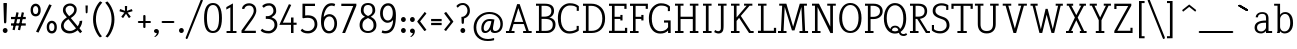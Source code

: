 SplineFontDB: 3.0
FontName: NadiaSerifCut_BK
FullName: Nadia Serif Cut BK
FamilyName: Nadia Serif Cut BK
Weight: Cut
Copyright: (c) 1999 nadia knechtle. OSP modified - December 2012
Version: Macromedia Fontographer 4.1.3 09.07.2002
ItalicAngle: 0
UnderlinePosition: -123
UnderlineWidth: 20
Ascent: 800
Descent: 200
sfntRevision: 0x00010000
LayerCount: 2
Layer: 0 1 "Back"  1
Layer: 1 1 "Fore"  0
XUID: [1021 619 1067718245 2553678]
FSType: 1
OS2Version: 0
OS2_WeightWidthSlopeOnly: 0
OS2_UseTypoMetrics: 1
CreationTime: 1026230984
ModificationTime: 1358802663
PfmFamily: 81
TTFWeight: 400
TTFWidth: 5
LineGap: 0
VLineGap: 0
Panose: 0 0 4 0 0 0 0 0 0 0
OS2TypoAscent: 879
OS2TypoAOffset: 0
OS2TypoDescent: -243
OS2TypoDOffset: 0
OS2TypoLinegap: 0
OS2WinAscent: 879
OS2WinAOffset: 0
OS2WinDescent: 243
OS2WinDOffset: 0
HheadAscent: 879
HheadAOffset: 0
HheadDescent: -243
HheadDOffset: 0
OS2SubXSize: 700
OS2SubYSize: 650
OS2SubXOff: 0
OS2SubYOff: 143
OS2SupXSize: 700
OS2SupYSize: 650
OS2SupXOff: 0
OS2SupYOff: 453
OS2StrikeYSize: 50
OS2StrikeYPos: 259
OS2Vendor: 'DaMa'
OS2UnicodeRanges: 00000000.00000000.00000000.00000000
Lookup: 258 0 0 "'kern' Horizontal Kerning in Latin lookup 0"  {"'kern' Horizontal Kerning in Latin lookup 0 subtable" [150,15,0] } ['kern' ('DFLT' <'dflt' > 'latn' <'dflt' > ) ]
MarkAttachClasses: 1
DEI: 91125
TtTable: prep
NPUSHB
 21
 13
 13
 12
 12
 11
 11
 10
 10
 9
 9
 8
 8
 3
 3
 2
 2
 1
 1
 0
 0
 1
SCANTYPE
PUSHW_1
 511
SCANCTRL
RCVT
ROUND[Grey]
WCVTP
RCVT
ROUND[Grey]
WCVTP
RCVT
ROUND[Grey]
WCVTP
RCVT
ROUND[Grey]
WCVTP
RCVT
ROUND[Grey]
WCVTP
RCVT
ROUND[Grey]
WCVTP
RCVT
ROUND[Grey]
WCVTP
RCVT
ROUND[Grey]
WCVTP
RCVT
ROUND[Grey]
WCVTP
RCVT
ROUND[Grey]
WCVTP
PUSHB_4
 5
 4
 70
 0
CALL
PUSHB_4
 7
 6
 70
 0
CALL
PUSHB_2
 4
 4
RCVT
ROUND[Grey]
WCVTP
PUSHB_2
 6
 6
RCVT
ROUND[Grey]
WCVTP
EndTTInstrs
TtTable: fpgm
NPUSHB
 1
 0
FDEF
SROUND
RCVT
DUP
PUSHB_1
 3
CINDEX
RCVT
SWAP
SUB
ROUND[Grey]
RTG
SWAP
ROUND[Grey]
ADD
WCVTP
ENDF
EndTTInstrs
ShortTable: cvt  301
  -238
  -7
  517
  740
  65
  176
  50
  57
  57
  269
  326
  120
  291
  328
  24565
  28356
  -23785
  -2459
  -15959
  5351
  14234
  -8866
  15785
  2277
  17189
  -31126
  -17901
  251
  12442
  -10968
  19134
  -19085
  -11030
  29132
  23370
  -13252
  26362
  -22859
  -16081
  25804
  7804
  -32301
  9377
  -12765
  15849
  21122
  -14724
  15666
  21182
  -15267
  29595
  23448
  -3218
  29436
  -5017
  -31213
  30451
  5162
  -1507
  -15516
  182
  10194
  -14472
  29276
  12261
  -23711
  9956
  -9258
  21880
  1771
  -17789
  21521
  -13407
  26925
  24461
  -16500
  -21406
  3112
  9643
  -8633
  28039
  -15454
  -26807
  9703
  -20637
  290
  2551
  -28232
  -19424
  20943
  -13471
  27229
  16376
  -19861
  21579
  -3592
  8607
  555
  12466
  -11951
  29944
  -2927
  -9974
  32756
  13978
  -17145
  20393
  -11967
  30918
  5497
  -31399
  480
  -9609
  31766
  -7235
  -15234
  27634
  925
  -27136
  8875
  -23483
  5273
  26777
  22952
  -21509
  -311
  14349
  7939
  16118
  -23502
  1653
  29513
  19337
  -29050
  -23681
  31071
  14846
  -20876
  16666
  -16977
  -8370
  30896
  -23562
  -15208
  28510
  -20517
  -14182
  26408
  -4427
  -24741
  15077
  -5701
  -25258
  198
  -7373
  -21164
  17859
  -14986
  13144
  247
  -2178
  -31255
  3713
  -23183
  27922
  17652
  -22579
  -3812
  8479
  17904
  -7061
  -14304
  29109
  -2468
  -25619
  17496
  -5575
  -25137
  4672
  -24321
  12442
  -8886
  15794
  31966
  4926
  -18089
  23247
  -11908
  14800
  23719
  -1483
  29404
  7984
  -26069
  24003
  -5558
  30690
  6559
  -14823
  9932
  21550
  -1266
  -28868
  3748
  -19383
  22499
  -3293
  27717
  21189
  -1093
  -27849
  4807
  -32758
  561
  -299
  -8348
  22598
  2024
  -23589
  17233
  -17412
  -12403
  4098
  9606
  -19153
  24006
  -150
  -26897
  7105
  -9187
  -4820
  16255
  2637
  19857
  -30561
  -19854
  20918
  -17935
  -29491
  -8435
  14850
  14075
  -29405
  -19134
  23024
  -12650
  12587
  20690
  -3020
  -8334
  28692
  -1326
  9078
  19219
  -10054
  -20145
  24831
  5790
  -29170
  28907
  16028
  -13557
  20654
  -21232
  30832
  13829
  -23099
  19318
  -21672
  -12291
  12218
  16939
  -12857
  12822
  2913
  24465
  -24687
  14001
  31112
  16595
  -27827
  -19723
  23956
  -16835
  -12124
  20046
  -6942
  25082
  27130
  8603
  -15829
  23531
  -4199
  28980
  7605
  -435
  -28275
  5282
  -28142
  5
  287
EndShort
ShortTable: maxp 16
  1
  0
  119
  82
  5
  0
  0
  2
  8
  64
  10
  0
  111
  206
  1
  1
EndShort
LangName: 1033 "+AKkA 1999 nadia knechtle" "" "" "" "" "Macromedia Fontographer 4.1.3 09.07.2002" 
Encoding: UnicodeBmp
Compacted: 1
UnicodeInterp: none
NameList: Adobe Glyph List
DisplaySize: -48
AntiAlias: 1
FitToEm: 1
WinInfo: 0 30 12
BeginPrivate: 0
EndPrivate
Grid
-1000 510.899993896 m 0
 2000 510.899993896 l 0
EndSplineSet
BeginChars: 65539 133

StartChar: .notdef
Encoding: 65536 -1 0
Width: 500
Flags: W
TtInstrs:
NPUSHB
 32
 1
 8
 8
 64
 9
 2
 7
 4
 4
 1
 0
 6
 5
 4
 3
 2
 5
 4
 7
 0
 7
 6
 7
 1
 2
 1
 3
 0
 1
 1
 0
 70
SROUND
MDAP[rnd]
SHZ[rp1]
RTG
SVTCA[y-axis]
MIAP[rnd]
ALIGNRP
MDAP[rnd]
ALIGNRP
SRP0
MIRP[rp0,min,rnd,black]
ALIGNRP
SRP0
MIRP[rp0,min,rnd,black]
ALIGNRP
SVTCA[x-axis]
MDAP[rnd]
ALIGNRP
MIRP[rp0,min,rnd,black]
ALIGNRP
MDAP[rnd]
ALIGNRP
MIRP[rp0,min,rnd,black]
ALIGNRP
SVTCA[y-axis]
IUP[x]
IUP[y]
SVTCA[x-axis]
MD[grid]
ROUND[Grey]
PUSHW_2
 0
 8
MD[grid]
ROUND[Grey]
SUB
PUSHB_1
 64
GT
IF
SHPIX
SRP1
SHZ[rp1]
PUSHW_2
 8
 -64
SHPIX
EIF
EndTTInstrs
LayerCount: 2
Fore
SplineSet
63 0 m 1,0,-1
 63 760 l 1,1,-1
 438 760 l 1,2,-1
 438 0 l 1,3,-1
 63 0 l 1,0,-1
125 63 m 1,4,-1
 375 63 l 1,5,-1
 375 698 l 1,6,-1
 125 698 l 1,7,-1
 125 63 l 1,4,-1
EndSplineSet
Validated: 1
EndChar

StartChar: .null
Encoding: 65537 -1 1
Width: 0
Flags: W
LayerCount: 2
EndChar

StartChar: nonmarkingreturn
Encoding: 65538 -1 2
Width: 260
Flags: W
LayerCount: 2
EndChar

StartChar: space
Encoding: 32 32 3
Width: 260
Flags: W
LayerCount: 2
EndChar

StartChar: exclam
Encoding: 33 33 4
Width: 215
Flags: W
TtInstrs:
NPUSHB
 29
 1
 23
 23
 64
 24
 11
 3
 6
 0
 11
 11
 9
 17
 11
 5
 9
 4
 5
 20
 7
 14
 14
 1
 9
 8
 3
 1
 17
 70
SROUND
MDAP[rnd]
SHZ[rp1]
RTG
SVTCA[y-axis]
MIAP[rnd]
ALIGNRP
MIAP[rnd]
SRP0
MIRP[rp0,min,rnd,black]
SVTCA[x-axis]
MDAP[rnd]
MIRP[rp0,min,rnd,black]
SRP0
MIRP[rp0,min,rnd,black]
SRP0
MIRP[rp0,min,rnd,black]
MDAP[no-rnd]
MDAP[no-rnd]
SVTCA[y-axis]
MDAP[no-rnd]
IUP[x]
IUP[y]
SVTCA[x-axis]
MD[grid]
ROUND[Grey]
PUSHW_2
 17
 23
MD[grid]
ROUND[Grey]
SUB
PUSHB_1
 64
GT
IF
SHPIX
SRP1
SHZ[rp1]
PUSHW_2
 23
 -64
SHPIX
EIF
EndTTInstrs
LayerCount: 2
Fore
SplineSet
173 721 m 2,0,-1
 158 268 l 1,1,2
 142 240 142 240 129 240 c 0,3,4
 105 240 105 240 100 269 c 1,5,-1
 85 721 l 2,6,7
 85 734 85 734 99 734 c 2,8,-1
 158 734 l 2,9,10
 173 734 173 734 173 721 c 2,0,-1
189 56 m 256,11,12
 189 31 189 31 171.5 13.5 c 128,-1,13
 154 -4 154 -4 129 -4 c 256,14,15
 104 -4 104 -4 86.5 13.5 c 128,-1,16
 69 31 69 31 69 56 c 256,17,18
 69 81 69 81 86.5 98.5 c 128,-1,19
 104 116 104 116 129 116 c 256,20,21
 154 116 154 116 171.5 98.5 c 128,-1,22
 189 81 189 81 189 56 c 256,11,12
EndSplineSet
Validated: 1
EndChar

StartChar: percent
Encoding: 37 37 5
Width: 786
Flags: W
LayerCount: 2
Fore
SplineSet
317 576 m 0,0,1
 317 493 317 493 278 451 c 0,2,3
 245 416 245 416 192 416 c 256,4,5
 139 416 139 416 105 451 c 0,6,7
 65 493 65 493 65 576 c 0,8,9
 65 655 65 655 109 698 c 0,10,11
 145 733 145 733 192 733 c 0,12,13
 238 733 238 733 273 698 c 0,14,15
 317 655 317 655 317 576 c 0,0,1
531 717 m 1,16,17
 592 694 l 1,18,-1
 262 10 l 1,19,20
 201 33 l 1,21,-1
 531 717 l 1,22,-1
 531 717 l 1,16,17
721 149 m 0,23,24
 721 66 721 66 681 25 c 1,25,26
 648 -11 648 -11 595 -11 c 256,27,28
 542 -11 542 -11 508 25 c 0,29,30
 468 66 468 66 468 149 c 0,31,32
 468 229 468 229 513 272 c 0,33,34
 548 306 548 306 595 306 c 256,35,36
 642 306 642 306 677 272 c 0,37,38
 721 229 721 229 721 149 c 0,23,24
256 575 m 0,39,40
 256 627 256 627 232 654 c 0,41,42
 214 674 214 674 191 674 c 0,43,44
 166 674 166 674 149 654 c 1,45,46
 125 628 125 628 125 575 c 0,47,48
 125 474 125 474 190 474 c 0,49,50
 256 474 256 474 256 575 c 0,39,40
660 149 m 0,51,52
 660 200 660 200 636 227 c 0,53,54
 617 248 617 248 595 248 c 0,55,56
 570 248 570 248 552 228 c 0,57,58
 529 202 529 202 529 148 c 0,59,60
 529 48 529 48 594 48 c 0,61,62
 660 48 660 48 660 149 c 0,51,52
EndSplineSet
Validated: 5
EndChar

StartChar: ampersand
Encoding: 38 38 6
Width: 582
Flags: W
LayerCount: 2
Fore
SplineSet
529 -5 m 1,0,-1
 466 69 l 1,1,2
 369 -11 369 -11 266 -11 c 0,3,4
 175 -11 175 -11 115 37 c 0,5,6
 50 89 50 89 50 178 c 0,7,8
 50 259 50 259 112 324 c 0,9,10
 134 348 134 348 197 391 c 1,11,-1
 197 391 l 1,12,13
 134 467 134 467 131 471 c 0,14,15
 98 520 98 520 98 569 c 0,16,17
 98 655 98 655 159 700 c 0,18,19
 209 738 209 738 284 738 c 0,20,21
 342 738 342 738 389 697 c 1,22,23
 443 652 443 652 443 583 c 0,24,25
 443 509 443 509 383 445 c 0,26,27
 356 415 356 415 295 374 c 1,28,-1
 468 167 l 1,29,30
 516 241 516 241 516 300 c 1,31,-1
 516 300 l 1,32,-1
 581 309 l 1,33,34
 581 213 581 213 512 118 c 1,35,-1
 578 36 l 1,36,37
 529 -5 l 1,0,-1
380 582 m 0,38,39
 380 628 380 628 345 657 c 0,40,41
 315 682 315 682 274 682 c 256,42,43
 233 682 233 682 201 656 c 0,44,45
 164 627 164 627 164 582 c 0,46,47
 164 538 164 538 204 481 c 0,48,49
 211 472 211 472 254 422 c 1,50,51
 319 468 319 468 329 478 c 0,52,53
 380 527 380 527 380 582 c 0,38,39
425 116 m 1,54,-1
 235 346 l 1,55,56
 214 331 214 331 194 317 c 1,57,58
 161 291 161 291 142 264 c 0,59,60
 117 227 117 227 117 185 c 0,61,62
 117 125 117 125 162.5 88 c 128,-1,63
 208 51 208 51 276 51 c 0,64,65
 349 51 349 51 425 116 c 1,54,-1
EndSplineSet
Validated: 5
EndChar

StartChar: parenleft
Encoding: 40 40 7
Width: 313
Flags: W
LayerCount: 2
Fore
SplineSet
281.583007812 762.4140625 m 5,0,1
 278.583007812 757.4140625 278.583007812 757.4140625 269.583007812 747.4140625 c 4,2,3
 207.583007812 671.4140625 207.583007812 671.4140625 181.583007812 617.4140625 c 4,4,5
 122.583007812 497.4140625 122.583007812 497.4140625 122.583007812 339.4140625 c 4,6,7
 122.583007812 227.4140625 122.583007812 227.4140625 166.583007812 104.9140625 c 132,-1,8
 210.583007812 -17.5859375 210.583007812 -17.5859375 274.583007812 -82.5859375 c 5,9,10
 223.583007812 -109.5859375 l 5,11,12
 168.583007812 -61.5859375 168.583007812 -61.5859375 119.583007812 41.4140625 c 4,13,14
 50.5830078125 183.4140625 50.5830078125 183.4140625 50.5830078125 340.4140625 c 260,15,16
 50.5830078125 497.4140625 50.5830078125 497.4140625 121.583007812 641.4140625 c 4,17,18
 173.583007812 745.4140625 173.583007812 745.4140625 228.583007812 792.4140625 c 5,19,-1
 281.583007812 762.4140625 l 5,0,1
EndSplineSet
Validated: 524289
EndChar

StartChar: parenright
Encoding: 41 41 8
Width: 311
Flags: W
LayerCount: 2
Fore
SplineSet
261 338 m 260,0,1
 261 181 261 181 192 39 c 4,2,3
 143 -64 143 -64 88 -112 c 5,4,5
 37 -85 l 5,6,7
 105 -16 105 -16 148 112 c 4,8,9
 189 231 189 231 189 337 c 4,10,11
 189 460 189 460 153 561 c 4,12,13
 127 633 127 633 81 695 c 5,14,15
 56 727 56 727 30 760 c 5,16,-1
 82 790 l 5,17,18
 138 743 138 743 190 639 c 4,19,20
 261 495 261 495 261 338 c 260,0,1
EndSplineSet
Validated: 1
EndChar

StartChar: asterisk
Encoding: 42 42 9
Width: 500
Flags: W
TtInstrs:
NPUSHB
 36
 1
 55
 55
 64
 56
 0
 50
 47
 36
 33
 17
 14
 44
 39
 25
 22
 6
 3
 0
 11
 46
 28
 11
 37
 47
 4
 36
 46
 4
 37
 42
 41
 11
 1
 28
 70
SROUND
MDAP[rnd]
SHZ[rp1]
RTG
SVTCA[y-axis]
MDAP[rnd]
MDAP[rnd]
ALIGNRP
SVTCA[x-axis]
MDAP[rnd]
MIRP[rp0,min,rnd,black]
MDAP[rnd]
MIRP[rp0,min,rnd,black]
SRP0
MIRP[rp0,min,rnd,black]
SRP0
MIRP[rp0,min,rnd,black]
MDAP[no-rnd]
MDAP[no-rnd]
MDAP[no-rnd]
MDAP[no-rnd]
MDAP[no-rnd]
MDAP[no-rnd]
SVTCA[y-axis]
MDAP[no-rnd]
MDAP[no-rnd]
MDAP[no-rnd]
MDAP[no-rnd]
MDAP[no-rnd]
MDAP[no-rnd]
IUP[x]
IUP[y]
SVTCA[x-axis]
MD[grid]
ROUND[Grey]
PUSHW_2
 28
 55
MD[grid]
ROUND[Grey]
SUB
PUSHB_1
 64
GT
IF
SHPIX
SRP1
SHZ[rp1]
PUSHW_2
 55
 -64
SHPIX
EIF
EndTTInstrs
LayerCount: 2
Fore
SplineSet
413 550 m 0,0,1
 413 545 413 545 402 541 c 2,2,-1
 289 509 l 1,3,-1
 362 416 l 1,4,5
 367 406 367 406 367 407 c 1,6,7
 367 403 367 403 359 397 c 2,8,-1
 334 377 l 2,9,10
 329 373 329 373 324 373 c 0,11,12
 320 373 320 373 315 381 c 2,13,-1
 250 481 l 1,14,-1
 185 384 l 2,15,16
 180 376 180 376 176 376 c 0,17,18
 171 376 171 376 166 380 c 2,19,-1
 142 398 l 2,20,21
 134 404 134 404 134 408 c 1,22,23
 134 407 134 407 139 417 c 1,24,-1
 211 509 l 1,25,-1
 99 539 l 1,26,27
 88 543 88 543 88 548 c 0,28,29
 88 550 88 550 91 559 c 2,30,-1
 99 587 l 2,31,32
 102 598 102 598 108 598 c 0,33,34
 109 598 109 598 117 595 c 2,35,-1
 226 554 l 1,36,-1
 222 655 l 2,37,38
 221 680 221 680 221 674 c 1,39,40
 221 685 221 685 231 685 c 2,41,-1
 269 685 l 2,42,43
 279 685 279 685 279 674 c 1,44,45
 279 680 279 680 278 655 c 2,46,-1
 274 554 l 1,47,-1
 382 594 l 2,48,49
 390 597 390 597 391 597 c 0,50,51
 396 597 396 597 400 586 c 2,52,-1
 410 561 l 2,53,54
 412 557 412 557 413 550 c 0,0,1
EndSplineSet
Validated: 5
EndChar

StartChar: plus
Encoding: 43 43 10
Width: 369
Flags: W
TtInstrs:
NPUSHB
 41
 1
 28
 28
 64
 29
 2
 0
 2
 11
 5
 17
 11
 12
 26
 25
 6
 3
 5
 4
 21
 20
 13
 3
 12
 27
 26
 20
 19
 4
 0
 7
 14
 13
 5
 3
 4
 23
 9
 1
 17
 70
SROUND
MDAP[rnd]
SHZ[rp1]
RTG
SVTCA[y-axis]
MDAP[rnd]
MDAP[rnd]
MDAP[rnd]
SLOOP
ALIGNRP
MIRP[rp0,min,rnd,black]
SLOOP
ALIGNRP
SVTCA[x-axis]
MDAP[rnd]
SLOOP
ALIGNRP
MIRP[rp0,min,rnd,black]
SLOOP
ALIGNRP
SRP0
MIRP[rp0,min,rnd,black]
SRP0
MIRP[rp0,min,rnd,black]
MDAP[no-rnd]
SVTCA[y-axis]
IUP[x]
IUP[y]
SVTCA[x-axis]
MD[grid]
ROUND[Grey]
PUSHW_2
 17
 28
MD[grid]
ROUND[Grey]
SUB
PUSHB_1
 64
GT
IF
SHPIX
SRP1
SHZ[rp1]
PUSHW_2
 28
 -64
SHPIX
EIF
EndTTInstrs
LayerCount: 2
Fore
SplineSet
345 310 m 1,0,1
 373 306 373 306 373 282 c 0,2,3
 373 257 373 257 345 254 c 1,4,-1
 237 254 l 1,5,-1
 237 148 l 1,6,7
 239 137 239 137 230 128 c 128,-1,8
 221 119 221 119 210 119 c 256,9,10
 199 119 199 119 190 127 c 128,-1,11
 181 135 181 135 181 146 c 2,12,-1
 181 254 l 1,13,-1
 74 254 l 2,14,15
 64 254 64 254 55 262.5 c 128,-1,16
 46 271 46 271 46 282 c 0,17,18
 46 306 46 306 74 310 c 1,19,-1
 181 310 l 1,20,-1
 181 419 l 2,21,22
 181 446 181 446 209 446 c 256,23,24
 237 446 237 446 238 419 c 1,25,-1
 238 310 l 1,26,-1
 345 310 l 1,27,-1
 345 310 l 1,0,1
EndSplineSet
Validated: 5
EndChar

StartChar: comma
Encoding: 44 44 11
Width: 215
Flags: W
TtInstrs:
NPUSHB
 20
 1
 19
 19
 64
 20
 0
 13
 4
 8
 4
 0
 16
 4
 10
 1
 8
 1
 1
 13
 70
SROUND
MDAP[rnd]
SHZ[rp1]
RTG
SVTCA[y-axis]
MIAP[rnd]
MIAP[rnd]
MDAP[rnd]
MDAP[rnd]
SVTCA[x-axis]
MDAP[rnd]
MIRP[rp0,min,rnd,black]
MDAP[no-rnd]
MDAP[no-rnd]
SVTCA[y-axis]
IUP[x]
IUP[y]
SVTCA[x-axis]
MD[grid]
ROUND[Grey]
PUSHW_2
 13
 19
MD[grid]
ROUND[Grey]
SUB
PUSHB_1
 64
GT
IF
SHPIX
SRP1
SHZ[rp1]
PUSHW_2
 19
 -64
SHPIX
EIF
EndTTInstrs
LayerCount: 2
Fore
SplineSet
197 45 m 0,0,1
 194 -43 194 -43 117 -89 c 1,2,3
 95 -100 95 -100 88 -97 c 0,4,5
 79 -93 79 -93 91 -83 c 0,6,7
 141 -43 141 -43 145 -4 c 1,8,9
 141 -6 141 -6 123 -7 c 1,10,11
 99 -4 99 -4 86 14 c 128,-1,12
 73 32 73 32 75 57 c 0,13,14
 78 82 78 82 97.5 97.5 c 128,-1,15
 117 113 117 113 141 111 c 0,16,17
 165 108 165 108 181.5 88.5 c 128,-1,18
 198 69 198 69 197 45 c 0,0,1
EndSplineSet
Validated: 33
EndChar

StartChar: hyphen
Encoding: 45 45 12
AltUni2: 002010.ffffffff.0
Width: 399
Flags: W
TtInstrs:
NPUSHB
 17
 1
 11
 11
 64
 12
 2
 0
 2
 5
 7
 9
 0
 5
 4
 1
 7
 70
SROUND
MDAP[rnd]
SHZ[rp1]
RTG
SVTCA[y-axis]
MDAP[rnd]
ALIGNRP
MDAP[rnd]
ALIGNRP
SVTCA[x-axis]
MDAP[rnd]
MIRP[rp0,min,rnd,black]
MDAP[no-rnd]
SVTCA[y-axis]
IUP[x]
IUP[y]
SVTCA[x-axis]
MD[grid]
ROUND[Grey]
PUSHW_2
 7
 11
MD[grid]
ROUND[Grey]
SUB
PUSHB_1
 64
GT
IF
SHPIX
SRP1
SHZ[rp1]
PUSHW_2
 11
 -64
SHPIX
EIF
EndTTInstrs
LayerCount: 2
Fore
SplineSet
331 310 m 1,0,1
 359 306 359 306 359 282 c 0,2,3
 359 259 359 259 331 254 c 1,4,-1
 68 254 l 1,5,6
 40 259 40 259 40 282 c 0,7,8
 40 306 40 306 68 310 c 1,9,-1
 331 310 l 1,10,-1
 331 310 l 1,0,1
EndSplineSet
Validated: 5
EndChar

StartChar: period
Encoding: 46 46 13
Width: 215
Flags: W
TtInstrs:
NPUSHB
 15
 1
 12
 12
 64
 13
 0
 6
 4
 0
 9
 3
 1
 1
 6
 70
SROUND
MDAP[rnd]
SHZ[rp1]
RTG
SVTCA[y-axis]
MIAP[rnd]
MDAP[rnd]
SVTCA[x-axis]
MDAP[rnd]
MIRP[rp0,min,rnd,black]
SVTCA[y-axis]
IUP[x]
IUP[y]
SVTCA[x-axis]
MD[grid]
ROUND[Grey]
PUSHW_2
 6
 12
MD[grid]
ROUND[Grey]
SUB
PUSHB_1
 64
GT
IF
SHPIX
SRP1
SHZ[rp1]
PUSHW_2
 12
 -64
SHPIX
EIF
EndTTInstrs
LayerCount: 2
Fore
SplineSet
195 56 m 256,0,1
 195 31 195 31 177.5 13.5 c 128,-1,2
 160 -4 160 -4 135 -4 c 256,3,4
 110 -4 110 -4 92.5 13.5 c 128,-1,5
 75 31 75 31 75 56 c 256,6,7
 75 81 75 81 92.5 98.5 c 128,-1,8
 110 116 110 116 135 116 c 256,9,10
 160 116 160 116 177.5 98.5 c 128,-1,11
 195 81 195 81 195 56 c 256,0,1
EndSplineSet
Validated: 1
EndChar

StartChar: slash
Encoding: 47 47 14
Width: 456
Flags: W
TtInstrs:
NPUSHB
 25
 1
 15
 15
 64
 16
 6
 14
 0
 14
 13
 6
 0
 6
 7
 8
 14
 0
 13
 13
 0
 2
 9
 1
 13
 70
SROUND
MDAP[rnd]
SHZ[rp1]
RTG
SVTCA[y-axis]
MDAP[rnd]
MDAP[rnd]
SVTCA[x-axis]
SDPVTL[orthog]
MDAP[no-rnd]
SFVTPV
MDRP[rnd,grey]
SFVTPV
MDRP[rnd,grey]
SFVTPV
MIRP[rp0,min,rnd,grey]
SFVTPV
MDRP[rnd,grey]
SVTCA[x-axis]
MDAP[no-rnd]
MDAP[no-rnd]
MDAP[no-rnd]
MDAP[no-rnd]
SVTCA[y-axis]
MDAP[no-rnd]
MDAP[no-rnd]
IUP[x]
IUP[y]
SVTCA[x-axis]
MD[grid]
ROUND[Grey]
PUSHW_2
 13
 15
MD[grid]
ROUND[Grey]
SUB
PUSHB_1
 64
GT
IF
SHPIX
SRP1
SHZ[rp1]
PUSHW_2
 15
 -64
SHPIX
EIF
EndTTInstrs
LayerCount: 2
Fore
SplineSet
391 822 m 1,0,1
 401 839 401 839 417 839 c 0,2,3
 422 839 422 839 427 837 c 0,4,5
 449 829 449 829 443 801 c 1,6,-1
 71 -123 l 1,7,8
 60 -141 60 -141 44 -141 c 0,9,10
 39 -141 39 -141 34 -139 c 0,11,12
 12 -130 12 -130 19 -102 c 1,13,-1
 391 822 l 1,14,-1
 391 822 l 1,0,1
EndSplineSet
Validated: 37
EndChar

StartChar: zero
Encoding: 48 48 15
Width: 500
Flags: W
TtInstrs:
NPUSHB
 25
 1
 18
 18
 64
 19
 0
 14
 4
 6
 10
 4
 0
 16
 7
 2
 12
 7
 8
 8
 3
 2
 1
 1
 6
 70
SROUND
MDAP[rnd]
SHZ[rp1]
RTG
SVTCA[y-axis]
MIAP[rnd]
MIAP[rnd]
SRP0
MIRP[rp0,min,rnd,black]
SRP0
MIRP[rp0,min,rnd,black]
SVTCA[x-axis]
MDAP[rnd]
MIRP[rp0,min,rnd,black]
MDAP[rnd]
MIRP[rp0,min,rnd,black]
SVTCA[y-axis]
IUP[x]
IUP[y]
SVTCA[x-axis]
MD[grid]
ROUND[Grey]
PUSHW_2
 6
 18
MD[grid]
ROUND[Grey]
SUB
PUSHB_1
 64
GT
IF
SHPIX
SRP1
SHZ[rp1]
PUSHW_2
 18
 -64
SHPIX
EIF
EndTTInstrs
LayerCount: 2
Fore
SplineSet
473 365 m 0,0,1
 473 -14 473 -14 250 -14 c 0,2,3
 128 -14 128 -14 75 89 c 1,4,5
 27 180 27 180 27 365 c 0,6,7
 27 748 27 748 249 748 c 0,8,9
 473 748 473 748 473 365 c 0,0,1
401 370 m 0,10,11
 401 689 401 689 250 689 c 0,12,13
 98 689 98 689 98 370 c 0,14,15
 98 44 98 44 248 44 c 0,16,17
 401 44 401 44 401 370 c 0,10,11
EndSplineSet
Validated: 1
EndChar

StartChar: one
Encoding: 49 49 16
Width: 404
Flags: W
LayerCount: 2
Fore
SplineSet
248 740 m 1,0,-1
 248 50 l 1,1,-1
 337 50 l 1,2,3
 337 0 l 1,4,-1
 89 0 l 1,5,6
 89 50 l 1,7,-1
 184 50 l 1,8,-1
 184 641 l 1,9,-1
 83 586 l 1,10,11
 84 648 l 1,12,-1
 248 740 l 1,0,-1
EndSplineSet
Validated: 1
Kerns2: 16 -17 "'kern' Horizontal Kerning in Latin lookup 0 subtable" 
EndChar

StartChar: two
Encoding: 50 50 17
Width: 500
Flags: W
LayerCount: 2
Fore
SplineSet
253 743 m 0,0,1
 305 743 305 743 350 717 c 0,2,3
 433 671 433 671 433 558 c 0,4,5
 433 467.666666667 433 467.666666667 313 303 c 2,6,-1
 133 56 l 1,7,-1
 421 56 l 1,8,9
 421 0 l 1,10,-1
 64 0 l 5,11,12
 62 62 l 2,13,-1
 261 338 l 2,14,15
 312.612588171 409.583288117 312.612588171 409.583288117 335 451 c 0,16,17
 368 511 368 511 368 557 c 0,18,19
 368 617 368 617 337 651.5 c 128,-1,20
 306 686 306 686 251 686 c 0,21,22
 158 686 158 686 131 600 c 1,23,24
 76 604 l 1,25,26
 76 660 76 660 128 701.5 c 128,-1,27
 180 743 180 743 253 743 c 0,0,1
EndSplineSet
Validated: 1
EndChar

StartChar: three
Encoding: 51 51 18
Width: 500
Flags: W
LayerCount: 2
Fore
SplineSet
258 744 m 0,0,1
 312 743 312 743 357 712 c 0,2,3
 430 661 430 661 430 548 c 0,4,5
 430 491 430 491 388 448 c 0,6,7
 367 427 367 427 313 394 c 1,8,9
 379 365 379 365 402 345 c 0,10,11
 459 295 459 295 459 202 c 0,12,13
 459 114 459 114 390 50 c 0,14,15
 326 -10 326 -10 246 -10 c 0,16,17
 99 -10 99 -10 41 61 c 1,18,19
 79 107 l 1,20,21
 114 75 114 75 151.5 63 c 128,-1,22
 189 51 189 51 248 51 c 0,23,24
 299 51 299 51 343.5 95.5 c 128,-1,25
 388 140 388 140 388 201 c 0,26,27
 388 295 388 295 312 332 c 0,28,29
 270 353 270 353 215 353 c 2,30,-1
 170 353 l 1,31,32
 170 422 l 1,33,-1
 215 422 l 2,34,35
 267 422 267 422 314 460.5 c 128,-1,36
 361 499 361 499 361 552 c 0,37,38
 361 613 361 613 326 652 c 0,39,40
 296 685 296 685 258 686 c 1,41,42
 207 686 207 686 175 671 c 0,43,44
 160 664 160 664 117 630 c 1,45,46
 78 674 l 1,47,48
 137 746 137 746 258 744 c 0,0,1
EndSplineSet
Validated: 33
EndChar

StartChar: four
Encoding: 52 52 19
Width: 500
Flags: W
LayerCount: 2
Fore
SplineSet
440 205 m 1,0,-1
 363 205 l 1,1,-1
 363 -0 l 1,2,-1
 300 -0 l 1,3,-1
 300 204 l 1,4,-1
 9 204 l 17,5,6
 40 274 l 1,7,-1
 248 721 l 1,8,9
 306 702 l 1,10,-1
 96 258 l 1,11,-1
 300 258 l 1,12,-1
 300 387 l 1,13,-1
 363 388 l 1,14,-1
 363 258 l 1,15,-1
 440 258 l 1,16,-1
 440 205 l 1,0,-1
EndSplineSet
Validated: 1
EndChar

StartChar: five
Encoding: 53 53 20
Width: 500
Flags: W
LayerCount: 2
Fore
SplineSet
87 733 m 2,0,-1
 400 733 l 1,1,2
 400 675 l 1,3,-1
 154 675 l 1,4,-1
 154 438 l 1,5,6
 188 443 188 443 220 443 c 0,7,8
 339 443 339 443 402 378 c 0,9,10
 459 319 459 319 459 217 c 0,11,12
 459 124 459 124 394 58 c 0,13,14
 326 -10 326 -10 226 -10 c 0,15,16
 99 -10 99 -10 41 61 c 1,17,18
 78 107 l 1,19,-1
 79 107 l 1,20,21
 117 73 117 73 142 63 c 0,22,23
 172 51 172 51 228 51 c 0,24,25
 297 51 297 51 343.5 100 c 128,-1,26
 390 149 390 149 390 215 c 0,27,28
 390 380 390 380 213 380 c 0,29,30
 188 380 188 380 159 377 c 1,31,-1
 101 368 l 21,32,33
 86 383 l 9,34,35
 87.0670641915 732.997054821 87.0670641915 732.997054821 87 733 c 2,0,-1
EndSplineSet
Validated: 33
EndChar

StartChar: six
Encoding: 54 54 21
Width: 500
Flags: W
LayerCount: 2
Fore
SplineSet
311 744 m 0,0,1
 372 744 372 744 405 723 c 1,2,3
 385 668 l 1,4,5
 372 672 372 672 359 677 c 0,6,7
 338 684 338 684 318 684 c 0,8,9
 219 684 219 684 161 564 c 0,10,11
 119 475 119 475 119 397 c 1,12,13
 132 421 132 421 166 442 c 0,14,15
 212 471 212 471 263 471 c 0,16,17
 328 471 328 471 381 423 c 0,18,19
 451 359 451 359 451 237 c 0,20,21
 451 130 451 130 396 60 c 128,-1,22
 341 -10 341 -10 249 -10 c 0,23,24
 155 -10 155 -10 102.5 70 c 128,-1,25
 50 150 50 150 50 284 c 0,26,27
 50 446 50 446 95 566 c 0,28,29
 162 744 162 744 311 744 c 0,0,1
384 236 m 0,30,31
 384 314 384 314 349.5 364 c 128,-1,32
 315 414 315 414 259 414 c 0,33,34
 198 414 198 414 161 359.5 c 128,-1,35
 124 305 124 305 124 229 c 0,36,37
 124 151 124 151 161.5 100 c 128,-1,38
 199 49 199 49 252 49 c 256,39,40
 305 49 305 49 342 94 c 0,41,42
 384 146 384 146 384 236 c 0,30,31
EndSplineSet
Validated: 1
EndChar

StartChar: seven
Encoding: 55 55 22
Width: 473
Flags: W
LayerCount: 2
Fore
SplineSet
434 683 m 9,0,-1
 151.5 0 l 1,1,-1
 80 0 l 1,2,-1
 356 675 l 1,3,-1
 58 675 l 1,4,5
 58 733 l 1,6,-1
 434 733 l 1,7,8
 434 683 l 9,0,-1
EndSplineSet
Validated: 1
EndChar

StartChar: eight
Encoding: 56 56 23
Width: 500
Flags: W
TtInstrs:
NPUSHB
 36
 1
 51
 51
 64
 52
 8
 16
 6
 44
 4
 14
 34
 4
 8
 28
 4
 18
 22
 4
 4
 47
 7
 11
 26
 7
 0
 40
 6
 30
 11
 1
 0
 3
 1
 14
 70
SROUND
MDAP[rnd]
SHZ[rp1]
RTG
SVTCA[y-axis]
MIAP[rnd]
MIAP[rnd]
MDAP[rnd]
MIRP[rp0,min,rnd,black]
SRP0
MIRP[rp0,min,rnd,black]
SRP0
MIRP[rp0,min,rnd,black]
SVTCA[x-axis]
MDAP[rnd]
MIRP[rp0,min,rnd,black]
MDAP[rnd]
MIRP[rp0,min,rnd,black]
MDAP[rnd]
MIRP[rp0,min,rnd,black]
MDAP[rnd]
MIRP[rp0,min,rnd,black]
MDAP[no-rnd]
MDAP[no-rnd]
SVTCA[y-axis]
IUP[x]
IUP[y]
SVTCA[x-axis]
MD[grid]
ROUND[Grey]
PUSHW_2
 14
 51
MD[grid]
ROUND[Grey]
SUB
PUSHB_1
 64
GT
IF
SHPIX
SRP1
SHZ[rp1]
PUSHW_2
 51
 -64
SHPIX
EIF
EndTTInstrs
LayerCount: 2
Fore
SplineSet
251 743 m 0,0,1
 308 743 308 743 350 720 c 0,2,3
 431 675 431 675 431 556 c 0,4,5
 431 466 431 466 317 396 c 1,6,7
 460 334 460 334 460 184 c 0,8,9
 460 95 460 95 401 42.5 c 128,-1,10
 342 -10 342 -10 251 -11 c 1,11,12
 157 -11 157 -11 98.5 43 c 128,-1,13
 40 97 40 97 40 189 c 0,14,15
 40 342 40 342 176 397 c 1,16,17
 71 450 71 450 71 556 c 0,18,19
 71 676 71 676 152 721 c 0,20,21
 193 743 193 743 251 743 c 0,0,1
362 560 m 0,22,23
 362 629 362 629 325 662 c 0,24,25
 296 688 296 688 250 688 c 0,26,27
 140 688 140 688 140 560 c 0,28,29
 140 472 140 472 251 424 c 1,30,31
 306 449 306 449 331 475 c 0,32,33
 362 509 362 509 362 560 c 0,22,23
389 183 m 0,34,35
 389 249 389 249 366 289 c 0,36,37
 348 320 348 320 312 341 c 0,38,39
 281 358 281 358 250 375 c 1,40,41
 173 332 173 332 159 319 c 0,42,43
 111 273 111 273 111 188 c 0,44,45
 111 123 111 123 147.5 85 c 128,-1,46
 184 47 184 47 250 47 c 0,47,48
 313 47 313 47 351 84 c 128,-1,49
 389 121 389 121 389 183 c 0,34,35
176 397 m 0,50,-1
EndSplineSet
Validated: 1
EndChar

StartChar: nine
Encoding: 57 57 24
Width: 500
Flags: W
LayerCount: 2
Fore
SplineSet
448 445 m 0,0,1
 448 259 448 259 411 157 c 0,2,3
 349 -10 349 -10 184 -10 c 0,4,5
 123 -10 123 -10 90 11 c 1,6,7
 110 66 l 1,8,9
 123 61 123 61 136 57 c 0,10,11
 157 50 157 50 177 50 c 0,12,13
 296 50 296 50 347 171 c 0,14,15
 377 243 377 243 377 331 c 1,16,17
 363 305 363 305 333 285 c 0,18,19
 289 256 289 256 232 256 c 0,20,21
 177 256 177 256 124 305 c 0,22,23
 52 371 52 371 52 490 c 0,24,25
 52 599 52 599 108.5 671.5 c 128,-1,26
 165 744 165 744 256 744 c 0,27,28
 349 744 349 744 399 660 c 1,29,30
 448 581 448 581 448 445 c 0,0,1
369 500 m 0,31,32
 369 580 369 580 337 632.5 c 128,-1,33
 305 685 305 685 253 685 c 0,34,35
 200 685 200 685 163 637 c 0,36,37
 121 584 121 584 121 494 c 0,38,39
 121 416 121 416 156 364.5 c 128,-1,40
 191 313 191 313 247 313 c 0,41,42
 307 313 307 313 340 370 c 0,43,44
 369 421 369 421 369 500 c 0,31,32
EndSplineSet
Validated: 1
EndChar

StartChar: colon
Encoding: 58 58 25
Width: 215
Flags: W
TtInstrs:
NPUSHB
 23
 1
 24
 24
 64
 25
 0
 18
 6
 4
 12
 0
 3
 7
 9
 21
 7
 15
 9
 15
 1
 1
 6
 70
SROUND
MDAP[rnd]
SHZ[rp1]
RTG
SVTCA[y-axis]
MIAP[rnd]
MDAP[rnd]
SRP0
MIRP[rp0,min,rnd,black]
SRP0
MIRP[rp0,min,rnd,black]
SVTCA[x-axis]
MDAP[rnd]
ALIGNRP
MIRP[rp0,min,rnd,black]
ALIGNRP
SVTCA[y-axis]
IUP[x]
IUP[y]
SVTCA[x-axis]
MD[grid]
ROUND[Grey]
PUSHW_2
 6
 24
MD[grid]
ROUND[Grey]
SUB
PUSHB_1
 64
GT
IF
SHPIX
SRP1
SHZ[rp1]
PUSHW_2
 24
 -64
SHPIX
EIF
EndTTInstrs
LayerCount: 2
Fore
SplineSet
195 336 m 256,0,1
 195 311 195 311 177.5 293.5 c 128,-1,2
 160 276 160 276 135 276 c 256,3,4
 110 276 110 276 92.5 293.5 c 128,-1,5
 75 311 75 311 75 336 c 256,6,7
 75 361 75 361 92.5 378.5 c 128,-1,8
 110 396 110 396 135 396 c 256,9,10
 160 396 160 396 177.5 378.5 c 128,-1,11
 195 361 195 361 195 336 c 256,0,1
195 56 m 256,12,13
 195 31 195 31 177.5 13.5 c 128,-1,14
 160 -4 160 -4 135 -4 c 256,15,16
 110 -4 110 -4 92.5 13.5 c 128,-1,17
 75 31 75 31 75 56 c 256,18,19
 75 81 75 81 92.5 98.5 c 128,-1,20
 110 116 110 116 135 116 c 256,21,22
 160 116 160 116 177.5 98.5 c 128,-1,23
 195 81 195 81 195 56 c 256,12,13
EndSplineSet
Validated: 1
EndChar

StartChar: semicolon
Encoding: 59 59 26
Width: 215
Flags: W
TtInstrs:
NPUSHB
 28
 1
 31
 31
 64
 32
 12
 28
 16
 25
 6
 4
 0
 20
 4
 0
 12
 3
 7
 9
 9
 16
 22
 1
 20
 1
 1
 6
 70
SROUND
MDAP[rnd]
SHZ[rp1]
RTG
SVTCA[y-axis]
MIAP[rnd]
MIAP[rnd]
MDAP[rnd]
MDAP[rnd]
SRP0
MIRP[rp0,min,rnd,black]
SVTCA[x-axis]
MDAP[rnd]
ALIGNRP
MIRP[rp0,min,rnd,black]
SRP0
MIRP[rp0,min,rnd,black]
ALIGNRP
MDAP[no-rnd]
SVTCA[y-axis]
MDAP[no-rnd]
IUP[x]
IUP[y]
SVTCA[x-axis]
MD[grid]
ROUND[Grey]
PUSHW_2
 6
 31
MD[grid]
ROUND[Grey]
SUB
PUSHB_1
 64
GT
IF
SHPIX
SRP1
SHZ[rp1]
PUSHW_2
 31
 -64
SHPIX
EIF
EndTTInstrs
LayerCount: 2
Fore
SplineSet
195 329 m 256,0,1
 195 304 195 304 177.5 286.5 c 128,-1,2
 160 269 160 269 135 269 c 256,3,4
 110 269 110 269 92.5 286.5 c 128,-1,5
 75 304 75 304 75 329 c 256,6,7
 75 354 75 354 92.5 371.5 c 128,-1,8
 110 389 110 389 135 389 c 256,9,10
 160 389 160 389 177.5 371.5 c 128,-1,11
 195 354 195 354 195 329 c 256,0,1
197 45 m 0,12,13
 194 -43 194 -43 117 -89 c 1,14,15
 95 -100 95 -100 88 -97 c 0,16,17
 79 -93 79 -93 91 -83 c 0,18,19
 141 -43 141 -43 145 -4 c 1,20,21
 141 -6 141 -6 123 -7 c 1,22,23
 99 -4 99 -4 86 14 c 128,-1,24
 73 32 73 32 75 57 c 0,25,26
 78 82 78 82 97.5 97.5 c 128,-1,27
 117 113 117 113 141 111 c 0,28,29
 165 108 165 108 181.5 88.5 c 128,-1,30
 198 69 198 69 197 45 c 0,12,13
EndSplineSet
Validated: 33
EndChar

StartChar: less
Encoding: 60 60 27
Width: 289
Flags: W
TtInstrs:
NPUSHB
 34
 1
 26
 26
 64
 27
 11
 21
 11
 8
 5
 7
 8
 8
 8
 9
 24
 23
 23
 24
 8
 7
 8
 9
 8
 19
 18
 18
 19
 16
 0
 2
 1
 21
 70
SROUND
MDAP[rnd]
SHZ[rp1]
RTG
SVTCA[y-axis]
MIAP[rnd]
MDAP[rnd]
SVTCA[x-axis]
SDPVTL[orthog]
MDAP[no-rnd]
SFVTPV
MDRP[rnd,grey]
SFVTPV
MIRP[rp0,min,rnd,grey]
SFVTL[parallel]
MDRP[rnd,grey]
SDPVTL[orthog]
MDAP[no-rnd]
SFVTPV
MDRP[rnd,grey]
SFVTL[parallel]
MIRP[rp0,min,rnd,grey]
SFVTPV
MDRP[rnd,grey]
SVTCA[x-axis]
MDAP[no-rnd]
MDAP[no-rnd]
MDAP[no-rnd]
MDAP[no-rnd]
SVTCA[y-axis]
IUP[x]
IUP[y]
SVTCA[x-axis]
MD[grid]
ROUND[Grey]
PUSHW_2
 21
 26
MD[grid]
ROUND[Grey]
SUB
PUSHB_1
 64
GT
IF
SHPIX
SRP1
SHZ[rp1]
PUSHW_2
 26
 -64
SHPIX
EIF
EndTTInstrs
LayerCount: 2
Fore
SplineSet
213 513 m 1,0,1
 213 513 213 513 222 510 c 1,2,-1
 249 495 l 2,3,4
 258 490 258 490 258 485 c 0,5,6
 258 484 258 484 254 476 c 1,7,-1
 103 285 l 1,8,-1
 254 95 l 2,9,10
 259 89 259 89 259 86 c 0,11,12
 259 82 259 82 249 76 c 2,13,-1
 222 61 l 2,14,15
 217 58 217 58 213 58 c 0,16,17
 207 58 207 58 203 65 c 1,18,-1
 35 276 l 2,19,20
 30 281 30 281 30 285 c 0,21,22
 30 290 30 290 35 295 c 2,23,-1
 203 506 l 2,24,25
 209 513 209 513 213 513 c 1,0,1
EndSplineSet
Validated: 1
EndChar

StartChar: equal
Encoding: 61 61 28
Width: 369
Flags: W
LayerCount: 2
Fore
SplineSet
341 351 m 5,0,1
 341 295 l 5,2,-1
 78 295 l 5,3,4
 78 351 l 5,5,-1
 341 351 l 5,6,-1
 341 351 l 5,0,1
341 253 m 5,7,8
 341 197 l 5,9,-1
 78 197 l 5,10,11
 78 253 l 5,12,-1
 341 253 l 5,13,-1
 341 253 l 5,7,8
EndSplineSet
Validated: 5
EndChar

StartChar: greater
Encoding: 62 62 29
Width: 289
Flags: W
TtInstrs:
NPUSHB
 34
 1
 26
 26
 64
 27
 0
 16
 13
 10
 0
 12
 13
 8
 13
 14
 3
 2
 2
 3
 13
 12
 13
 14
 8
 24
 23
 23
 24
 5
 21
 2
 1
 10
 70
SROUND
MDAP[rnd]
SHZ[rp1]
RTG
SVTCA[y-axis]
MIAP[rnd]
MDAP[rnd]
SVTCA[x-axis]
SDPVTL[orthog]
MDAP[no-rnd]
SFVTPV
MDRP[rnd,grey]
SFVTPV
MIRP[rp0,min,rnd,grey]
SFVTL[parallel]
MDRP[rnd,grey]
SDPVTL[orthog]
MDAP[no-rnd]
SFVTPV
MDRP[rnd,grey]
SFVTL[parallel]
MIRP[rp0,min,rnd,grey]
SFVTPV
MDRP[rnd,grey]
SVTCA[x-axis]
MDAP[no-rnd]
MDAP[no-rnd]
MDAP[no-rnd]
MDAP[no-rnd]
SVTCA[y-axis]
IUP[x]
IUP[y]
SVTCA[x-axis]
MD[grid]
ROUND[Grey]
PUSHW_2
 10
 26
MD[grid]
ROUND[Grey]
SUB
PUSHB_1
 64
GT
IF
SHPIX
SRP1
SHZ[rp1]
PUSHW_2
 26
 -64
SHPIX
EIF
EndTTInstrs
LayerCount: 2
Fore
SplineSet
259 285 m 0,0,1
 259 281 259 281 254 276 c 2,2,-1
 86 65 l 1,3,4
 82 58 82 58 76 58 c 0,5,6
 72 58 72 58 67 61 c 2,7,-1
 40 76 l 2,8,9
 30 82 30 82 30 86 c 0,10,11
 30 89 30 89 35 95 c 2,12,-1
 186 285 l 1,13,-1
 35 476 l 1,14,15
 31 484 31 484 31 485 c 0,16,17
 31 490 31 490 40 495 c 2,18,-1
 67 510 l 1,19,20
 76 513 76 513 76 513 c 1,21,22
 80 513 80 513 86 506 c 2,23,-1
 254 295 l 2,24,25
 259 290 259 290 259 285 c 0,0,1
EndSplineSet
Validated: 1
EndChar

StartChar: question
Encoding: 63 63 30
Width: 413
Flags: W
TtInstrs:
NPUSHB
 34
 1
 44
 44
 64
 45
 0
 23
 21
 7
 26
 24
 10
 32
 4
 38
 5
 4
 9
 13
 4
 0
 41
 7
 35
 17
 7
 28
 35
 1
 28
 3
 1
 24
 70
SROUND
MDAP[rnd]
SHZ[rp1]
RTG
SVTCA[y-axis]
MIAP[rnd]
MIAP[rnd]
SRP0
MIRP[rp0,min,rnd,black]
SRP0
MIRP[rp0,min,rnd,black]
SVTCA[x-axis]
MDAP[rnd]
MIRP[rp0,min,rnd,black]
MDAP[rnd]
MIRP[rp0,min,rnd,black]
MDAP[rnd]
MIRP[rp0,min,rnd,black]
MDAP[no-rnd]
MDAP[no-rnd]
MDAP[no-rnd]
SVTCA[y-axis]
MDAP[no-rnd]
MDAP[no-rnd]
MDAP[no-rnd]
IUP[x]
IUP[y]
SVTCA[x-axis]
MD[grid]
ROUND[Grey]
PUSHW_2
 24
 44
MD[grid]
ROUND[Grey]
SUB
PUSHB_1
 64
GT
IF
SHPIX
SRP1
SHZ[rp1]
PUSHW_2
 44
 -64
SHPIX
EIF
EndTTInstrs
LayerCount: 2
Fore
SplineSet
373 548 m 0,0,1
 373 472 373 472 323 418 c 1,2,3
 281 375 281 375 229 364 c 1,4,-1
 222 257 l 2,5,6
 220 229 220 229 194 229 c 0,7,8
 167 229 167 229 166 258 c 2,9,-1
 160 398 l 1,10,11
 223 398 223 398 267 442.5 c 128,-1,12
 311 487 311 487 311 551 c 0,13,14
 311 613 311 613 271 653 c 0,15,16
 237 687 237 687 201 687 c 0,17,18
 155 688 155 688 126 674 c 0,19,20
 112 667 112 667 74 638 c 0,21,22
 65 630 65 630 61 638 c 1,23,-1
 40 663 l 2,24,25
 33 671 33 671 40 679 c 0,26,27
 97 743 97 743 201 742 c 0,28,29
 252 741 252 741 298 709 c 0,30,31
 373 658 373 658 373 548 c 0,0,1
256 56 m 256,32,33
 256 31 256 31 238.5 13.5 c 128,-1,34
 221 -4 221 -4 196 -4 c 256,35,36
 171 -4 171 -4 153.5 13.5 c 128,-1,37
 136 31 136 31 136 56 c 256,38,39
 136 81 136 81 153.5 98.5 c 128,-1,40
 171 116 171 116 196 116 c 256,41,42
 221 116 221 116 238.5 98.5 c 128,-1,43
 256 81 256 81 256 56 c 256,32,33
EndSplineSet
Validated: 33
EndChar

StartChar: at
Encoding: 64 64 31
Width: 812
Flags: W
TtInstrs:
NPUSHB
 56
 1
 76
 76
 64
 77
 0
 45
 10
 9
 64
 48
 47
 22
 75
 64
 8
 23
 22
 22
 23
 9
 7
 4
 25
 70
 4
 16
 31
 4
 0
 39
 4
 56
 27
 7
 4
 72
 7
 4
 35
 7
 60
 43
 7
 52
 66
 6
 20
 60
 52
 14
 4
 1
 1
 56
 70
SROUND
MDAP[rnd]
SHZ[rp1]
RTG
SVTCA[y-axis]
MIAP[rnd]
ALIGNRP
MDAP[rnd]
MDAP[rnd]
MDAP[rnd]
MIRP[rp0,min,rnd,black]
SRP0
MIRP[rp0,min,rnd,black]
SRP0
MIRP[rp0,min,rnd,black]
SRP0
MIRP[rp0,min,rnd,black]
SRP0
MIRP[rp0,min,rnd,black]
SVTCA[x-axis]
MDAP[rnd]
MIRP[rp0,min,rnd,black]
MDAP[rnd]
MIRP[rp0,min,rnd,black]
MDAP[rnd]
MIRP[rp0,min,rnd,black]
MDAP[rnd]
MIRP[rp0,min,rnd,black]
ALIGNRP
SDPVTL[orthog]
MDAP[no-rnd]
SFVTPV
MDRP[rnd,grey]
SFVTPV
MIRP[rp0,min,rnd,grey]
SFVTPV
MDRP[rnd,grey]
SVTCA[x-axis]
MDAP[no-rnd]
MDAP[no-rnd]
MDAP[no-rnd]
MDAP[no-rnd]
SVTCA[y-axis]
MDAP[no-rnd]
MDAP[no-rnd]
MDAP[no-rnd]
IUP[x]
IUP[y]
SVTCA[x-axis]
MD[grid]
ROUND[Grey]
PUSHW_2
 56
 76
MD[grid]
ROUND[Grey]
SUB
PUSHB_1
 64
GT
IF
SHPIX
SRP1
SHZ[rp1]
PUSHW_2
 76
 -64
SHPIX
EIF
EndTTInstrs
LayerCount: 2
Fore
SplineSet
771 226 m 0,0,1
 771 109 771 109 713 46 c 1,2,3
 658 -12 658 -12 565 -12 c 0,4,5
 516 -12 516 -12 490.5 12 c 128,-1,6
 465 36 465 36 465 72 c 0,7,8
 465 79 465 79 466 86 c 1,9,-1
 464 86 l 1,10,11
 449 48 449 48 413 20 c 0,12,13
 373 -12 373 -12 327 -12 c 0,14,15
 233 -12 233 -12 233 111 c 0,16,17
 233 215 233 215 287 281 c 1,18,19
 344 353 344 353 444 353 c 0,20,21
 500 353 500 353 561 340 c 1,22,-1
 528 158 l 2,23,24
 524 134 524 134 524 116 c 0,25,26
 524 49 524 49 579 49 c 0,27,28
 633 49 633 49 669 91 c 0,29,30
 710 139 710 139 710 222 c 0,31,32
 710 326 710 326 639 395 c 0,33,34
 562 470 562 470 434 470 c 0,35,36
 302 470 302 470 206 377 c 0,37,38
 107 281 107 281 107 140 c 0,39,40
 107 9 107 9 185 -69 c 1,41,42
 264 -150 264 -150 402 -150 c 0,43,44
 466 -150 466 -150 540 -128 c 0,45,46
 553 -125 553 -125 553 -134 c 2,47,-1
 553 -174 l 2,48,49
 553 -190 553 -190 540 -192 c 1,50,51
 473 -211 473 -211 392 -211 c 0,52,53
 229 -211 229 -211 134 -115 c 0,54,55
 41 -22 41 -22 41 133 c 0,56,57
 41 304 41 304 159 418 c 0,58,59
 273 528 273 528 438 528 c 0,60,61
 591 528 591 528 685 436 c 1,62,63
 771 350 771 350 771 226 c 0,0,1
485 297 m 1,64,65
 466 303 466 303 429 303 c 0,66,67
 368 303 368 303 328 239 c 0,68,69
 293 184 293 184 293 120 c 0,70,71
 293 46 293 46 343 46 c 0,72,73
 386 46 386 46 421.5 101.5 c 128,-1,74
 457 157 457 157 476 251 c 2,75,-1
 485 297 l 1,64,65
EndSplineSet
Validated: 1
EndChar

StartChar: A
Encoding: 65 65 32
Width: 741
Flags: W
LayerCount: 2
Fore
SplineSet
692 50 m 17,0,-1
 620 50 l 1,1,-1
 392 722 l 1,2,3
 328 722 l 1,4,-1
 122 50 l 1,5,-1
 49 50 l 9,6,-1
 50 0 l 1,7,-1
 263 0 l 9,8,-1
 263 50 l 1,9,-1
 186 50 l 1,10,-1
 240 224 l 1,11,-1
 496 224 l 1,12,-1
 555 50 l 1,13,-1
 478 50 l 9,14,-1
 478 0 l 1,15,-1
 691 0 l 9,16,-1
 692 50 l 17,0,-1
480 277 m 1,17,-1
 252 277 l 1,18,-1
 359 623 l 1,19,-1
 480 277 l 1,17,-1
EndSplineSet
Validated: 9
Kerns2: 86 -56 "'kern' Horizontal Kerning in Latin lookup 0 subtable"  85 -9 "'kern' Horizontal Kerning in Latin lookup 0 subtable"  84 -94 "'kern' Horizontal Kerning in Latin lookup 0 subtable"  83 -94 "'kern' Horizontal Kerning in Latin lookup 0 subtable"  82 -37 "'kern' Horizontal Kerning in Latin lookup 0 subtable"  81 -19 "'kern' Horizontal Kerning in Latin lookup 0 subtable"  80 -9 "'kern' Horizontal Kerning in Latin lookup 0 subtable"  78 -19 "'kern' Horizontal Kerning in Latin lookup 0 subtable"  77 -9 "'kern' Horizontal Kerning in Latin lookup 0 subtable"  76 -19 "'kern' Horizontal Kerning in Latin lookup 0 subtable"  71 -28 "'kern' Horizontal Kerning in Latin lookup 0 subtable"  69 -5 "'kern' Horizontal Kerning in Latin lookup 0 subtable"  68 -9 "'kern' Horizontal Kerning in Latin lookup 0 subtable"  66 -19 "'kern' Horizontal Kerning in Latin lookup 0 subtable"  65 -19 "'kern' Horizontal Kerning in Latin lookup 0 subtable"  64 -18 "'kern' Horizontal Kerning in Latin lookup 0 subtable"  63 -9 "'kern' Horizontal Kerning in Latin lookup 0 subtable"  62 -9 "'kern' Horizontal Kerning in Latin lookup 0 subtable"  56 -56 "'kern' Horizontal Kerning in Latin lookup 0 subtable"  54 -104 "'kern' Horizontal Kerning in Latin lookup 0 subtable"  53 -123 "'kern' Horizontal Kerning in Latin lookup 0 subtable"  52 -38 "'kern' Horizontal Kerning in Latin lookup 0 subtable"  51 -66 "'kern' Horizontal Kerning in Latin lookup 0 subtable"  48 -19 "'kern' Horizontal Kerning in Latin lookup 0 subtable"  46 -28 "'kern' Horizontal Kerning in Latin lookup 0 subtable" 
EndChar

StartChar: B
Encoding: 66 66 33
Width: 583
Flags: W
LayerCount: 2
Fore
SplineSet
50 0 m 5,0,1
 49 52 l 5,2,-1
 123 52 l 5,3,-1
 123 681 l 5,4,-1
 50 681 l 5,5,-1
 50 733 l 5,6,-1
 270 733 l 2,7,8
 501 733 501 733 501 555 c 0,9,10
 501 484 501 484 460 436 c 0,11,12
 427 397 427 397 382 387 c 1,13,14
 538 357 538 357 538 210 c 0,15,16
 538 124 538 124 488 69 c 0,17,18
 424 0 424 0 333 0 c 2,19,-1
 50 0 l 5,0,1
434 554 m 0,20,21
 434 640 434 640 352 669 c 0,22,23
 318 680 318 680 270 680 c 2,24,-1
 189 680 l 5,25,-1
 189 409 l 5,26,-1
 255 409 l 2,27,28
 434 409 434 409 434 554 c 0,20,21
469 212 m 0,29,30
 469 353 469 353 269 353 c 2,31,-1
 189 353 l 5,32,-1
 189 53 l 5,33,-1
 289 53 l 2,34,35
 388 53 388 53 434 102 c 0,36,37
 469 140 469 140 469 212 c 0,29,30
EndSplineSet
Validated: 1
Kerns2: 86 -19 "'kern' Horizontal Kerning in Latin lookup 0 subtable"  84 -9 "'kern' Horizontal Kerning in Latin lookup 0 subtable"  83 -19 "'kern' Horizontal Kerning in Latin lookup 0 subtable"  71 -9 "'kern' Horizontal Kerning in Latin lookup 0 subtable"  56 -28 "'kern' Horizontal Kerning in Latin lookup 0 subtable"  55 -19 "'kern' Horizontal Kerning in Latin lookup 0 subtable"  54 -19 "'kern' Horizontal Kerning in Latin lookup 0 subtable"  53 -38 "'kern' Horizontal Kerning in Latin lookup 0 subtable"  51 -9 "'kern' Horizontal Kerning in Latin lookup 0 subtable"  32 -19 "'kern' Horizontal Kerning in Latin lookup 0 subtable" 
EndChar

StartChar: C
Encoding: 67 67 34
Width: 609
Flags: W
LayerCount: 2
Fore
SplineSet
546 554 m 1,0,1
 493 553 l 1,2,-1
 493 639 l 1,3,4
 448 667 448 667 441 670 c 0,5,6
 398 687 398 687 317 687 c 0,7,8
 248 687 248 687 192 638 c 0,9,10
 97 554 97 554 97 365 c 0,11,12
 97 189 97 189 175 105 c 0,13,14
 231 44 231 44 308 44 c 0,15,16
 413 44 413 44 491 94 c 1,17,-1
 491 178 l 1,18,19
 544 177 l 1,20,-1
 544 61 l 1,21,22
 518 37 518 37 462 15 c 0,23,24
 388 -14 388 -14 308 -14 c 0,25,26
 188 -14 188 -14 112 73 c 0,27,28
 22 175 22 175 22 370 c 0,29,30
 22 588 22 588 156 688 c 0,31,32
 232 744 232 744 320 744 c 0,33,34
 465 744 465 744 546 669 c 1,35,-1
 546 554 l 1,0,1
EndSplineSet
Validated: 1
Kerns2: 86 -9 "'kern' Horizontal Kerning in Latin lookup 0 subtable"  85 -9 "'kern' Horizontal Kerning in Latin lookup 0 subtable"  84 -19 "'kern' Horizontal Kerning in Latin lookup 0 subtable"  83 -9 "'kern' Horizontal Kerning in Latin lookup 0 subtable"  65 -9 "'kern' Horizontal Kerning in Latin lookup 0 subtable"  53 -28 "'kern' Horizontal Kerning in Latin lookup 0 subtable"  32 -19 "'kern' Horizontal Kerning in Latin lookup 0 subtable" 
EndChar

StartChar: D
Encoding: 68 68 35
Width: 654
Flags: W
LayerCount: 2
Fore
SplineSet
602 360 m 0,0,1
 602 187 602 187 507 91 c 0,2,3
 417 0 417 0 263 0 c 2,4,-1
 50 0 l 1,5,6
 49 54 l 1,7,-1
 122 54 l 1,8,-1
 122 679 l 1,9,-1
 50 679 l 1,10,-1
 50 733 l 1,11,-1
 259 733 l 2,12,13
 397 733 397 733 489 652 c 0,14,15
 602 552 602 552 602 360 c 0,0,1
533 364 m 0,16,17
 533 526 533 526 439 611 c 0,18,19
 365 679 365 679 259 679 c 2,20,-1
 189 679 l 1,21,-1
 189 54 l 1,22,-1
 265 54 l 2,23,24
 378 54 378 54 449 122 c 0,25,26
 533 203 533 203 533 364 c 0,16,17
EndSplineSet
Validated: 1
Kerns2: 86 -9 "'kern' Horizontal Kerning in Latin lookup 0 subtable"  85 -9 "'kern' Horizontal Kerning in Latin lookup 0 subtable"  84 -9 "'kern' Horizontal Kerning in Latin lookup 0 subtable"  83 -9 "'kern' Horizontal Kerning in Latin lookup 0 subtable"  71 -19 "'kern' Horizontal Kerning in Latin lookup 0 subtable"  32 -47 "'kern' Horizontal Kerning in Latin lookup 0 subtable" 
EndChar

StartChar: E
Encoding: 69 69 36
Width: 521
Flags: W
LayerCount: 2
Fore
SplineSet
434 603 m 1,0,-1
 434 677 l 1,1,-1
 190 678 l 1,2,-1
 190 405 l 1,3,-1
 334 405 l 1,4,-1
 334 452 l 1,5,6
 388 452 l 1,7,-1
 388 314 l 1,8,9
 334 314 l 1,10,-1
 334 352 l 1,11,-1
 190 352 l 1,12,-1
 190 55 l 1,13,-1
 449 55 l 1,14,-1
 449 129 l 1,15,16
 505 129 l 1,17,-1
 505 0 l 1,18,-1
 50 0 l 1,19,-1
 50 55 l 1,20,-1
 124 55 l 1,21,-1
 124 678 l 1,22,-1
 50 678 l 1,23,-1
 50 733 l 1,24,-1
 489 733 l 1,25,-1
 489 604 l 1,26,-1
 434 603 l 1,0,-1
EndSplineSet
Validated: 1
Kerns2: 86 -9 "'kern' Horizontal Kerning in Latin lookup 0 subtable"  84 -9 "'kern' Horizontal Kerning in Latin lookup 0 subtable"  83 -9 "'kern' Horizontal Kerning in Latin lookup 0 subtable"  71 -15 "'kern' Horizontal Kerning in Latin lookup 0 subtable" 
EndChar

StartChar: F
Encoding: 70 70 37
Width: 507
Flags: W
LayerCount: 2
Fore
SplineSet
497 733 m 1,0,-1
 497 604 l 5,1,2
 442 604 l 5,3,-1
 442 677 l 1,4,-1
 190 678 l 1,5,-1
 190 405 l 1,6,-1
 333 405 l 1,7,-1
 333 452 l 1,8,9
 387 452 l 1,10,-1
 387 314 l 1,11,12
 333 314 l 1,13,-1
 333 352 l 1,14,-1
 190 352 l 1,15,-1
 190 50 l 1,16,-1
 264 50 l 1,17,-1
 264 0 l 1,18,-1
 50 0 l 1,19,-1
 50 50 l 1,20,-1
 125 50 l 1,21,-1
 125 678 l 1,22,-1
 50 678 l 1,23,-1
 50 733 l 1,24,-1
 497 733 l 1,0,-1
EndSplineSet
Validated: 1
Kerns2: 84 -9 "'kern' Horizontal Kerning in Latin lookup 0 subtable"  83 -9 "'kern' Horizontal Kerning in Latin lookup 0 subtable"  71 -9 "'kern' Horizontal Kerning in Latin lookup 0 subtable"  32 -56 "'kern' Horizontal Kerning in Latin lookup 0 subtable" 
EndChar

StartChar: G
Encoding: 71 71 38
Width: 617
Flags: W
LayerCount: 2
Fore
SplineSet
321 743 m 0,0,1
 469 743 469 743 549 663 c 1,2,-1
 549 548 l 1,3,4
 496 547 l 1,5,-1
 496 633 l 1,6,7
 454 662 454 662 448 665 c 0,8,9
 402 685 402 685 321 685 c 0,10,11
 242 685 242 685 177 616 c 1,12,13
 95 527 95 527 95 363 c 0,14,15
 95 187 95 187 173 104 c 0,16,17
 230 44 230 44 307 44 c 0,18,19
 445 44 445 44 502 144 c 1,20,-1
 502 260 l 1,21,-1
 400 260 l 2,22,23
 400 315 l 1,24,-1
 566 315 l 1,25,-1
 567 0 l 5,26,27
 502 0 l 5,28,-1
 502 62 l 1,29,30
 436 -14 436 -14 305 -14 c 0,31,32
 185 -14 185 -14 110 72 c 0,33,34
 22 173 22 173 22 368 c 0,35,36
 22 554 22 554 129 659 c 0,37,38
 215 743 215 743 321 743 c 0,0,1
EndSplineSet
Validated: 1
Kerns2: 86 -9 "'kern' Horizontal Kerning in Latin lookup 0 subtable"  84 -9 "'kern' Horizontal Kerning in Latin lookup 0 subtable"  83 -9 "'kern' Horizontal Kerning in Latin lookup 0 subtable"  71 -9 "'kern' Horizontal Kerning in Latin lookup 0 subtable" 
EndChar

StartChar: H
Encoding: 72 72 39
Width: 688
Flags: W
LayerCount: 2
Fore
SplineSet
635 733 m 1,0,1
 635 683 l 1,2,-1
 564 683 l 1,3,-1
 564 50 l 1,4,-1
 634 50 l 1,5,6
 635 0 l 1,7,-1
 421 0 l 1,8,9
 421 50 l 1,10,-1
 495 50 l 1,11,-1
 495 349 l 1,12,-1
 189 349 l 1,13,-1
 189 50 l 1,14,-1
 263 50 l 1,15,16
 263 0 l 1,17,-1
 50 0 l 1,18,19
 49 50 l 1,20,-1
 122 50 l 1,21,-1
 122 683 l 1,22,-1
 50 683 l 1,23,24
 50 733 l 1,25,-1
 263 733 l 1,26,27
 263 683 l 1,28,-1
 189 683 l 1,29,-1
 189 407 l 1,30,-1
 495 407 l 1,31,-1
 495 683 l 1,32,-1
 421 683 l 1,33,34
 421 733 l 1,35,-1
 635 733 l 1,0,1
EndSplineSet
Validated: 1
Kerns2: 86 -18 "'kern' Horizontal Kerning in Latin lookup 0 subtable"  84 -19 "'kern' Horizontal Kerning in Latin lookup 0 subtable"  83 -19 "'kern' Horizontal Kerning in Latin lookup 0 subtable"  71 -19 "'kern' Horizontal Kerning in Latin lookup 0 subtable" 
EndChar

StartChar: I
Encoding: 73 73 40
Width: 311
Flags: W
LayerCount: 2
Fore
SplineSet
264 733 m 1,0,1
 264 683 l 1,2,-1
 190 683 l 1,3,-1
 190 50 l 1,4,-1
 264 50 l 1,5,6
 264 0 l 1,7,-1
 50 0 l 1,8,9
 49 50 l 5,10,-1
 122 50 l 1,11,-1
 122 683 l 1,12,-1
 50 683 l 1,13,14
 50 733 l 1,15,-1
 264 733 l 1,0,1
EndSplineSet
Validated: 1
Kerns2: 86 -19 "'kern' Horizontal Kerning in Latin lookup 0 subtable"  84 -9 "'kern' Horizontal Kerning in Latin lookup 0 subtable"  83 -9 "'kern' Horizontal Kerning in Latin lookup 0 subtable"  71 -9 "'kern' Horizontal Kerning in Latin lookup 0 subtable" 
EndChar

StartChar: J
Encoding: 74 74 41
Width: 391
Flags: W
LayerCount: 2
Fore
SplineSet
339 683 m 1,0,-1
 265 683 l 1,1,-1
 265 187 l 2,2,3
 265 100 265 100 251 61 c 0,4,5
 223 -12 223 -12 138 -12 c 0,6,7
 92 -12 92 -12 29 23 c 1,8,9
 53 76 l 1,10,11
 91 45 91 45 134 45 c 0,12,13
 163 45 163 45 180 68 c 0,14,15
 196 88 196 88 196 113 c 0,16,17
 197 159 197 159 197 191 c 2,18,-1
 197 683 l 1,19,-1
 125 683 l 1,20,-1
 125 733 l 1,21,-1
 339 733 l 1,22,-1
 339 683 l 1,0,-1
EndSplineSet
Validated: 1
Kerns2: 86 -19 "'kern' Horizontal Kerning in Latin lookup 0 subtable"  84 -38 "'kern' Horizontal Kerning in Latin lookup 0 subtable"  83 -28 "'kern' Horizontal Kerning in Latin lookup 0 subtable"  71 -47 "'kern' Horizontal Kerning in Latin lookup 0 subtable"  32 -38 "'kern' Horizontal Kerning in Latin lookup 0 subtable" 
EndChar

StartChar: K
Encoding: 75 75 42
Width: 678
Flags: W
LayerCount: 2
Fore
SplineSet
50 0 m 1,0,1
 49 50 l 1,2,-1
 123 50 l 1,3,-1
 123 683 l 1,4,-1
 50 683 l 1,5,6
 50 733 l 1,7,-1
 263 733 l 1,8,9
 263 683 l 1,10,-1
 189 683 l 1,11,-1
 189 389 l 1,12,-1
 441 683 l 1,13,-1
 377 683 l 1,14,15
 377 733 l 1,16,-1
 584 733 l 1,17,18
 584 683 l 1,19,-1
 515 683 l 1,20,-1
 295 427 l 1,21,-1
 543 50 l 1,22,-1
 616 50 l 1,23,24
 616 0 l 1,25,-1
 501 0 l 1,26,-1
 253 379 l 1,27,-1
 189 301 l 1,28,-1
 189 50 l 1,29,-1
 263 50 l 1,30,31
 263 0 l 1,32,-1
 50 0 l 1,0,1
EndSplineSet
Validated: 1
Kerns2: 86 -94 "'kern' Horizontal Kerning in Latin lookup 0 subtable"  85 -9 "'kern' Horizontal Kerning in Latin lookup 0 subtable"  84 -85 "'kern' Horizontal Kerning in Latin lookup 0 subtable"  83 -95 "'kern' Horizontal Kerning in Latin lookup 0 subtable"  78 -19 "'kern' Horizontal Kerning in Latin lookup 0 subtable"  77 -9 "'kern' Horizontal Kerning in Latin lookup 0 subtable"  76 -19 "'kern' Horizontal Kerning in Latin lookup 0 subtable"  71 -66 "'kern' Horizontal Kerning in Latin lookup 0 subtable"  68 -9 "'kern' Horizontal Kerning in Latin lookup 0 subtable"  66 -19 "'kern' Horizontal Kerning in Latin lookup 0 subtable"  65 -19 "'kern' Horizontal Kerning in Latin lookup 0 subtable"  64 -19 "'kern' Horizontal Kerning in Latin lookup 0 subtable"  62 -19 "'kern' Horizontal Kerning in Latin lookup 0 subtable"  54 -28 "'kern' Horizontal Kerning in Latin lookup 0 subtable"  53 -28 "'kern' Horizontal Kerning in Latin lookup 0 subtable"  32 -18 "'kern' Horizontal Kerning in Latin lookup 0 subtable" 
EndChar

StartChar: L
Encoding: 76 76 43
Width: 508
Flags: W
LayerCount: 2
Fore
SplineSet
503 0 m 1,0,-1
 50 0 l 1,1,2
 49 56 l 1,3,-1
 123 56 l 1,4,-1
 123 683 l 1,5,-1
 50 683 l 1,6,7
 50 733 l 1,8,-1
 263 733 l 1,9,10
 263 683 l 1,11,-1
 190 683 l 1,12,-1
 190 56 l 1,13,-1
 447 56 l 1,14,-1
 447 129 l 1,15,16
 503 129 l 1,17,-1
 503 0 l 1,0,-1
EndSplineSet
Validated: 1
Kerns2: 86 -9 "'kern' Horizontal Kerning in Latin lookup 0 subtable"  84 -18 "'kern' Horizontal Kerning in Latin lookup 0 subtable"  83 -19 "'kern' Horizontal Kerning in Latin lookup 0 subtable"  71 -9 "'kern' Horizontal Kerning in Latin lookup 0 subtable"  56 -28 "'kern' Horizontal Kerning in Latin lookup 0 subtable"  54 -19 "'kern' Horizontal Kerning in Latin lookup 0 subtable"  53 -28 "'kern' Horizontal Kerning in Latin lookup 0 subtable"  51 -47 "'kern' Horizontal Kerning in Latin lookup 0 subtable" 
EndChar

StartChar: M
Encoding: 77 77 44
Width: 852
Flags: W
LayerCount: 2
Fore
SplineSet
773 733 m 1,0,1
 773 683 l 1,2,-1
 700 683 l 1,3,-1
 728 50 l 1,4,-1
 802 50 l 1,5,6
 802 0 l 1,7,-1
 588 0 l 1,8,9
 588 50 l 1,10,-1
 662 50 l 1,11,-1
 635 650 l 1,12,-1
 463 65 l 1,13,14
 399 65 l 1,15,-1
 218 651 l 1,16,-1
 189 50 l 1,17,-1
 263 50 l 1,18,19
 263 0 l 1,20,-1
 50 0 l 1,21,22
 50 50 l 1,23,-1
 124 50 l 1,24,-1
 154 683 l 1,25,-1
 80 683 l 1,26,27
 80 733 l 1,28,-1
 218 733 l 2,29,30
 238.5 733 238.5 733 259 733 c 1,31,32
 428 158 l 1,33,-1
 594 733 l 1,34,35
 614.5 733 614.5 733 635 733 c 2,36,-1
 773 733 l 1,0,1
EndSplineSet
Validated: 1
Kerns2: 86 -19 "'kern' Horizontal Kerning in Latin lookup 0 subtable"  84 -38 "'kern' Horizontal Kerning in Latin lookup 0 subtable"  83 -19 "'kern' Horizontal Kerning in Latin lookup 0 subtable"  71 -9 "'kern' Horizontal Kerning in Latin lookup 0 subtable" 
EndChar

StartChar: N
Encoding: 78 78 45
Width: 698
Flags: W
LayerCount: 2
Fore
SplineSet
645 683 m 1,0,-1
 573 683 l 1,1,-1
 573 -1 l 25,2,3
 510 -1 l 1,4,-1
 189 648 l 1,5,-1
 189 50 l 1,6,-1
 263 50 l 1,7,8
 263 0 l 1,9,-1
 50 0 l 5,10,11
 50 50 l 5,12,-1
 124 50 l 1,13,-1
 124 683 l 1,14,-1
 50 683 l 1,15,16
 50 733 l 1,17,-1
 224 733 l 17,18,19
 507 161 l 1,20,-1
 506 683 l 1,21,-1
 431 683 l 1,22,-1
 431 733 l 1,23,-1
 645 733 l 1,24,-1
 645 683 l 1,0,-1
EndSplineSet
Validated: 1
Kerns2: 86 -18 "'kern' Horizontal Kerning in Latin lookup 0 subtable"  84 -19 "'kern' Horizontal Kerning in Latin lookup 0 subtable"  83 -19 "'kern' Horizontal Kerning in Latin lookup 0 subtable"  71 -28 "'kern' Horizontal Kerning in Latin lookup 0 subtable" 
EndChar

StartChar: O
Encoding: 79 79 46
Width: 618
Flags: W
TtInstrs:
NPUSHB
 25
 1
 29
 29
 64
 30
 0
 21
 4
 6
 13
 4
 0
 25
 7
 3
 17
 7
 9
 9
 3
 3
 1
 1
 6
 70
SROUND
MDAP[rnd]
SHZ[rp1]
RTG
SVTCA[y-axis]
MIAP[rnd]
MIAP[rnd]
SRP0
MIRP[rp0,min,rnd,black]
SRP0
MIRP[rp0,min,rnd,black]
SVTCA[x-axis]
MDAP[rnd]
MIRP[rp0,min,rnd,black]
MDAP[rnd]
MIRP[rp0,min,rnd,black]
SVTCA[y-axis]
IUP[x]
IUP[y]
SVTCA[x-axis]
MD[grid]
ROUND[Grey]
PUSHW_2
 6
 29
MD[grid]
ROUND[Grey]
SUB
PUSHB_1
 64
GT
IF
SHPIX
SRP1
SHZ[rp1]
PUSHW_2
 29
 -64
SHPIX
EIF
EndTTInstrs
LayerCount: 2
Fore
SplineSet
588 365 m 0,0,1
 588 192 588 192 512.5 89 c 128,-1,2
 437 -14 437 -14 309 -14 c 0,3,4
 179 -14 179 -14 104.5 88.5 c 128,-1,5
 30 191 30 191 30 365 c 0,6,7
 30 537 30 537 108 642.5 c 128,-1,8
 186 748 186 748 309 748 c 0,9,10
 425 748 425 748 501 658 c 0,11,12
 588 555 588 555 588 365 c 0,0,1
514 370 m 0,13,14
 514 529 514 529 449 615 c 0,15,16
 394 689 394 689 309 689 c 256,17,18
 224 689 224 689 168 615 c 0,19,20
 103 529 103 529 103 370 c 256,21,22
 103 211 103 211 169 121 c 0,23,24
 226 44 226 44 308 44 c 0,25,26
 392 44 392 44 449 121 c 0,27,28
 514 210 514 210 514 370 c 0,13,14
EndSplineSet
Validated: 1
Kerns2: 86 -9 "'kern' Horizontal Kerning in Latin lookup 0 subtable"  84 -9 "'kern' Horizontal Kerning in Latin lookup 0 subtable"  83 -9 "'kern' Horizontal Kerning in Latin lookup 0 subtable"  71 -19 "'kern' Horizontal Kerning in Latin lookup 0 subtable" 
EndChar

StartChar: P
Encoding: 80 80 47
Width: 502
Flags: W
LayerCount: 2
Fore
SplineSet
492 546 m 0,0,1
 492 448 492 448 415 392 c 0,2,3
 353 348 353 348 257 348 c 2,4,-1
 189 348 l 1,5,-1
 189 50 l 1,6,-1
 263 50 l 1,7,8
 263 0 l 1,9,-1
 50 0 l 1,10,11
 49 50 l 1,12,-1
 122 50 l 1,13,-1
 122 681 l 1,14,-1
 50 681 l 1,15,16
 50 733 l 1,17,-1
 261 733 l 2,18,19
 381 733 381 733 444 669 c 0,20,21
 492 619 492 619 492 546 c 0,0,1
425 544 m 0,22,23
 425 626 425 626 348 661 c 0,24,25
 306 680 306 680 257 680 c 2,26,-1
 189 680 l 1,27,-1
 189 404 l 1,28,-1
 252 404 l 2,29,30
 316 404 316 404 362 430 c 0,31,32
 425 466 425 466 425 544 c 0,22,23
EndSplineSet
Validated: 1
Kerns2: 86 -9 "'kern' Horizontal Kerning in Latin lookup 0 subtable"  84 -9 "'kern' Horizontal Kerning in Latin lookup 0 subtable"  83 -9 "'kern' Horizontal Kerning in Latin lookup 0 subtable"  71 -9 "'kern' Horizontal Kerning in Latin lookup 0 subtable"  32 -66 "'kern' Horizontal Kerning in Latin lookup 0 subtable" 
EndChar

StartChar: Q
Encoding: 81 81 48
Width: 625
Flags: W
LayerCount: 2
Fore
SplineSet
22 365 m 0,0,1
 22 537 22 537 100 642.5 c 128,-1,2
 178 748 178 748 301 748 c 0,3,4
 417 748 417 748 493 658 c 0,5,6
 580 555 580 555 580 365 c 0,7,8
 580 125 580 125 440 28 c 1,9,10
 457 -27 457 -27 518 -27 c 0,11,12
 544 -27 544 -27 579 -3 c 1,13,14
 605 -40 l 1,15,16
 564 -75 564 -75 518 -75 c 0,17,18
 420 -75 420 -75 398 5 c 1,19,20
 354 -14 354 -14 301 -14 c 0,21,22
 177 -14 177 -14 99.5 90 c 128,-1,23
 22 194 22 194 22 365 c 0,0,1
508 370 m 0,24,25
 508 529 508 529 442 617 c 0,26,27
 386 693 386 693 301 693 c 256,28,29
 216 693 216 693 159 617 c 0,30,31
 93 529 93 529 93 370 c 0,32,33
 93 185 93 185 185 96 c 1,34,35
 185 123 185 123 212 150 c 1,36,37
 247 183 247 183 302 183 c 0,38,39
 359 183 359 183 395 149 c 1,40,41
 424 123 424 123 424 98 c 1,42,43
 508 169 508 169 508 370 c 0,24,25
383 66 m 1,44,45
 383 93 383 93 360 115 c 128,-1,46
 337 137 337 137 302 137 c 0,47,48
 269 137 269 137 246 116.5 c 128,-1,49
 223 96 223 96 223 65 c 1,50,51
 262 41 262 41 301 41 c 0,52,53
 343 41 343 41 383 66 c 1,44,45
EndSplineSet
Validated: 1
Kerns2: 86 -9 "'kern' Horizontal Kerning in Latin lookup 0 subtable"  84 -9 "'kern' Horizontal Kerning in Latin lookup 0 subtable"  83 -9 "'kern' Horizontal Kerning in Latin lookup 0 subtable"  71 -9 "'kern' Horizontal Kerning in Latin lookup 0 subtable" 
EndChar

StartChar: R
Encoding: 82 82 49
Width: 585
Flags: W
LayerCount: 2
Fore
SplineSet
50 0 m 1,0,1
 49 50 l 1,2,-1
 123 50 l 1,3,-1
 123 681 l 1,4,-1
 50 681 l 1,5,6
 50 733 l 1,7,-1
 263 733 l 2,8,9
 367 733 367 733 423 686 c 128,-1,10
 479 639 479 639 479 551 c 0,11,12
 479 483 479 483 446 435 c 0,13,14
 400 369 400 369 298 354 c 1,15,-1
 486 50 l 1,16,-1
 548 50 l 1,17,18
 548 0 l 1,19,-1
 448 0 l 1,20,-1
 230 352 l 1,21,-1
 189 352 l 1,22,-1
 189 50 l 1,23,-1
 263 50 l 1,24,25
 263 0 l 1,26,-1
 50 0 l 1,0,1
414 547 m 0,27,28
 414 680 414 680 245 680 c 2,29,-1
 189 680 l 1,30,-1
 189 409 l 1,31,-1
 252 409 l 2,32,33
 414 409 414 409 414 547 c 0,27,28
EndSplineSet
Validated: 1
Kerns2: 86 -28 "'kern' Horizontal Kerning in Latin lookup 0 subtable"  84 -28 "'kern' Horizontal Kerning in Latin lookup 0 subtable"  83 -19 "'kern' Horizontal Kerning in Latin lookup 0 subtable"  71 -38 "'kern' Horizontal Kerning in Latin lookup 0 subtable" 
EndChar

StartChar: S
Encoding: 83 83 50
Width: 499
Flags: W
LayerCount: 2
Fore
SplineSet
260 743 m 0,0,1
 362 743 362 743 433 696 c 1,2,-1
 433 577 l 5,3,4
 380 576 l 1,5,-1
 380 661 l 1,6,7
 331 688 331 688 261 688 c 0,8,9
 198 688 198 688 158 659 c 0,10,11
 111 624 111 624 111 554 c 0,12,13
 111 506 111 506 150 473 c 1,14,15
 179 447 179 447 237 425 c 1,16,17
 283 409 283 409 328 393 c 1,18,19
 462 339 462 339 462 189 c 0,20,21
 462 116 462 116 405 57 c 0,22,23
 340 -10 340 -10 230 -11 c 0,24,25
 106 -12 106 -12 22 63 c 1,26,-1
 22 200 l 1,27,28
 75 200 l 1,29,-1
 75 96 l 1,30,31
 124 47 124 47 229 47 c 0,32,33
 304 47 304 47 354 98 c 0,34,35
 391 137 391 137 391 188 c 0,36,37
 391 251 391 251 365 288 c 0,38,39
 345 316 345 316 306 334 c 1,40,41
 273 346 273 346 241 358 c 0,42,43
 206 371 206 371 171 384 c 1,44,45
 116 409 116 409 84 442 c 0,46,47
 42 487 42 487 42 550 c 0,48,49
 42 668 42 668 144 717 c 0,50,51
 199 743 199 743 260 743 c 0,0,1
EndSplineSet
Validated: 33
Kerns2: 86 -9 "'kern' Horizontal Kerning in Latin lookup 0 subtable"  84 -19 "'kern' Horizontal Kerning in Latin lookup 0 subtable"  83 -9 "'kern' Horizontal Kerning in Latin lookup 0 subtable"  71 -9 "'kern' Horizontal Kerning in Latin lookup 0 subtable" 
EndChar

StartChar: T
Encoding: 84 84 51
Width: 554
Flags: W
LayerCount: 2
Fore
SplineSet
544 733 m 1,0,-1
 544 604 l 1,1,2
 489 604 l 1,3,-1
 489 678 l 1,4,-1
 311 679 l 1,5,-1
 311 50 l 1,6,-1
 395 50 l 1,7,8
 395 0 l 1,9,-1
 160 0 l 1,10,11
 160 50 l 1,12,-1
 242 50 l 1,13,-1
 242 679 l 1,14,-1
 65 678 l 1,15,-1
 65 604 l 1,16,17
 10 604 l 1,18,-1
 10 733 l 1,19,-1
 544 733 l 1,0,-1
EndSplineSet
Validated: 1
Kerns2: 109 -19 "'kern' Horizontal Kerning in Latin lookup 0 subtable"  105 -28 "'kern' Horizontal Kerning in Latin lookup 0 subtable"  94 -28 "'kern' Horizontal Kerning in Latin lookup 0 subtable"  87 -9 "'kern' Horizontal Kerning in Latin lookup 0 subtable"  86 -66 "'kern' Horizontal Kerning in Latin lookup 0 subtable"  85 -19 "'kern' Horizontal Kerning in Latin lookup 0 subtable"  84 -47 "'kern' Horizontal Kerning in Latin lookup 0 subtable"  83 -47 "'kern' Horizontal Kerning in Latin lookup 0 subtable"  82 -19 "'kern' Horizontal Kerning in Latin lookup 0 subtable"  80 -19 "'kern' Horizontal Kerning in Latin lookup 0 subtable"  79 -9 "'kern' Horizontal Kerning in Latin lookup 0 subtable"  78 -19 "'kern' Horizontal Kerning in Latin lookup 0 subtable"  77 -19 "'kern' Horizontal Kerning in Latin lookup 0 subtable"  76 -19 "'kern' Horizontal Kerning in Latin lookup 0 subtable"  75 -9 "'kern' Horizontal Kerning in Latin lookup 0 subtable"  74 -9 "'kern' Horizontal Kerning in Latin lookup 0 subtable"  71 -28 "'kern' Horizontal Kerning in Latin lookup 0 subtable"  66 -19 "'kern' Horizontal Kerning in Latin lookup 0 subtable"  65 -9 "'kern' Horizontal Kerning in Latin lookup 0 subtable"  64 -19 "'kern' Horizontal Kerning in Latin lookup 0 subtable"  62 -28 "'kern' Horizontal Kerning in Latin lookup 0 subtable"  32 -85 "'kern' Horizontal Kerning in Latin lookup 0 subtable" 
EndChar

StartChar: U
Encoding: 85 85 52
Width: 689
Flags: W
LayerCount: 2
Fore
SplineSet
641 683 m 1,0,-1
 568 683 l 1,1,-1
 568 220 l 2,2,3
 568 117 568 117 512 55 c 0,4,5
 452 -11 452 -11 341 -11 c 0,6,7
 231 -11 231 -11 172 57 c 1,8,9
 120 119 120 119 120 220 c 2,10,-1
 120 683 l 1,11,-1
 48 683 l 1,12,13
 48 733 l 1,14,-1
 261 733 l 1,15,16
 261 683 l 1,17,-1
 188 683 l 1,18,-1
 188 220 l 2,19,20
 188 50 188 50 341 50 c 0,21,22
 500 50 500 50 500 220 c 2,23,-1
 500 683 l 1,24,-1
 428 683 l 1,25,26
 428 733 l 1,27,-1
 641 733 l 1,28,29
 641 683 l 1,0,-1
EndSplineSet
Validated: 1
Kerns2: 86 -9 "'kern' Horizontal Kerning in Latin lookup 0 subtable"  84 -28 "'kern' Horizontal Kerning in Latin lookup 0 subtable"  83 -19 "'kern' Horizontal Kerning in Latin lookup 0 subtable"  71 -38 "'kern' Horizontal Kerning in Latin lookup 0 subtable"  32 -56 "'kern' Horizontal Kerning in Latin lookup 0 subtable" 
EndChar

StartChar: V
Encoding: 86 86 53
Width: 689
Flags: W
LayerCount: 2
Fore
SplineSet
646 683 m 1,0,-1
 573 683 l 1,1,-1
 378 0 l 1,2,3
 312 0 l 1,4,-1
 115 683 l 1,5,-1
 43 683 l 1,6,-1
 43 733 l 1,7,-1
 256 733 l 1,8,-1
 256 683 l 1,9,-1
 183 683 l 1,10,-1
 346 111 l 1,11,-1
 505 683 l 1,12,-1
 433 683 l 1,13,-1
 433 733 l 1,14,-1
 646 733 l 1,15,16
 647.5 722.599975586 647.5 722.599975586 646 683 c 1,0,-1
EndSplineSet
Validated: 33
Kerns2: 109 -9 "'kern' Horizontal Kerning in Latin lookup 0 subtable"  105 -75 "'kern' Horizontal Kerning in Latin lookup 0 subtable"  94 -65 "'kern' Horizontal Kerning in Latin lookup 0 subtable"  87 -47 "'kern' Horizontal Kerning in Latin lookup 0 subtable"  86 -76 "'kern' Horizontal Kerning in Latin lookup 0 subtable"  85 -75 "'kern' Horizontal Kerning in Latin lookup 0 subtable"  84 -76 "'kern' Horizontal Kerning in Latin lookup 0 subtable"  83 -57 "'kern' Horizontal Kerning in Latin lookup 0 subtable"  82 -28 "'kern' Horizontal Kerning in Latin lookup 0 subtable"  81 -9 "'kern' Horizontal Kerning in Latin lookup 0 subtable"  80 -65 "'kern' Horizontal Kerning in Latin lookup 0 subtable"  79 -47 "'kern' Horizontal Kerning in Latin lookup 0 subtable"  78 -66 "'kern' Horizontal Kerning in Latin lookup 0 subtable"  77 -28 "'kern' Horizontal Kerning in Latin lookup 0 subtable"  76 -76 "'kern' Horizontal Kerning in Latin lookup 0 subtable"  75 -38 "'kern' Horizontal Kerning in Latin lookup 0 subtable"  74 -38 "'kern' Horizontal Kerning in Latin lookup 0 subtable"  71 -66 "'kern' Horizontal Kerning in Latin lookup 0 subtable"  70 -9 "'kern' Horizontal Kerning in Latin lookup 0 subtable"  68 -94 "'kern' Horizontal Kerning in Latin lookup 0 subtable"  67 -9 "'kern' Horizontal Kerning in Latin lookup 0 subtable"  66 -75 "'kern' Horizontal Kerning in Latin lookup 0 subtable"  65 -47 "'kern' Horizontal Kerning in Latin lookup 0 subtable"  64 -85 "'kern' Horizontal Kerning in Latin lookup 0 subtable"  62 -85 "'kern' Horizontal Kerning in Latin lookup 0 subtable"  50 -9 "'kern' Horizontal Kerning in Latin lookup 0 subtable"  48 -47 "'kern' Horizontal Kerning in Latin lookup 0 subtable"  46 -38 "'kern' Horizontal Kerning in Latin lookup 0 subtable"  41 -9 "'kern' Horizontal Kerning in Latin lookup 0 subtable"  38 -28 "'kern' Horizontal Kerning in Latin lookup 0 subtable"  34 -28 "'kern' Horizontal Kerning in Latin lookup 0 subtable"  32 -143 "'kern' Horizontal Kerning in Latin lookup 0 subtable" 
EndChar

StartChar: W
Encoding: 87 87 54
Width: 885
Flags: W
LayerCount: 2
Fore
SplineSet
846 682 m 1,0,-1
 791 682 l 1,1,-1
 630 1 l 1,2,3
 562 1 l 1,4,-1
 441 457 l 1,5,-1
 331 1 l 1,6,7
 261 1 l 1,8,-1
 90 682 l 1,9,-1
 38 682 l 1,10,11
 38 732 l 1,12,-1
 216 733 l 1,13,14
 216 682 l 1,15,-1
 154 682 l 1,16,-1
 296 95 l 1,17,-1
 415 604 l 17,18,19
 466 604 l 1,20,-1
 594 99 l 1,21,-1
 727 682 l 1,22,-1
 667 682 l 1,23,24
 667 732 l 1,25,-1
 846 732 l 1,26,27
 846 682 l 1,0,-1
EndSplineSet
Validated: 1
Kerns2: 109 -28 "'kern' Horizontal Kerning in Latin lookup 0 subtable"  105 -56 "'kern' Horizontal Kerning in Latin lookup 0 subtable"  94 -37 "'kern' Horizontal Kerning in Latin lookup 0 subtable"  87 -37 "'kern' Horizontal Kerning in Latin lookup 0 subtable"  86 -57 "'kern' Horizontal Kerning in Latin lookup 0 subtable"  85 -37 "'kern' Horizontal Kerning in Latin lookup 0 subtable"  84 -38 "'kern' Horizontal Kerning in Latin lookup 0 subtable"  83 -28 "'kern' Horizontal Kerning in Latin lookup 0 subtable"  82 -19 "'kern' Horizontal Kerning in Latin lookup 0 subtable"  80 -38 "'kern' Horizontal Kerning in Latin lookup 0 subtable"  79 -38 "'kern' Horizontal Kerning in Latin lookup 0 subtable"  78 -38 "'kern' Horizontal Kerning in Latin lookup 0 subtable"  77 -19 "'kern' Horizontal Kerning in Latin lookup 0 subtable"  76 -85 "'kern' Horizontal Kerning in Latin lookup 0 subtable"  75 -28 "'kern' Horizontal Kerning in Latin lookup 0 subtable"  74 -47 "'kern' Horizontal Kerning in Latin lookup 0 subtable"  71 -66 "'kern' Horizontal Kerning in Latin lookup 0 subtable"  70 -9 "'kern' Horizontal Kerning in Latin lookup 0 subtable"  68 -57 "'kern' Horizontal Kerning in Latin lookup 0 subtable"  66 -56 "'kern' Horizontal Kerning in Latin lookup 0 subtable"  65 -57 "'kern' Horizontal Kerning in Latin lookup 0 subtable"  64 -66 "'kern' Horizontal Kerning in Latin lookup 0 subtable"  62 -83 "'kern' Horizontal Kerning in Latin lookup 0 subtable"  41 -9 "'kern' Horizontal Kerning in Latin lookup 0 subtable"  32 -114 "'kern' Horizontal Kerning in Latin lookup 0 subtable" 
EndChar

StartChar: X
Encoding: 88 88 55
Width: 600
Flags: W
LayerCount: 2
Fore
SplineSet
549 732 m 1,0,1
 549 682 l 1,2,-1
 499 682 l 1,3,-1
 342 386 l 1,4,-1
 504 50 l 1,5,-1
 565 50 l 1,6,7
 565 0 l 1,8,-1
 396 0 l 1,9,10
 396 50 l 1,11,-1
 435 50 l 1,12,-1
 307 318 l 1,13,-1
 179 50 l 1,14,-1
 222 50 l 1,15,16
 222 0 l 1,17,-1
 50 0 l 1,18,19
 50 50 l 1,20,-1
 111 50 l 1,21,-1
 272 386 l 1,22,-1
 116 682 l 1,23,-1
 69 682 l 1,24,25
 69 732 l 1,26,-1
 229 732 l 1,27,28
 229 682 l 1,29,-1
 184 682 l 1,30,-1
 307 447 l 1,31,-1
 430 682 l 1,32,-1
 385 682 l 1,33,34
 385 732 l 1,35,-1
 549 732 l 1,0,1
EndSplineSet
Validated: 1
Kerns2: 86 -19 "'kern' Horizontal Kerning in Latin lookup 0 subtable"  84 -38 "'kern' Horizontal Kerning in Latin lookup 0 subtable"  83 -28 "'kern' Horizontal Kerning in Latin lookup 0 subtable"  71 -19 "'kern' Horizontal Kerning in Latin lookup 0 subtable"  48 -9 "'kern' Horizontal Kerning in Latin lookup 0 subtable"  46 -9 "'kern' Horizontal Kerning in Latin lookup 0 subtable"  38 -9 "'kern' Horizontal Kerning in Latin lookup 0 subtable"  34 -9 "'kern' Horizontal Kerning in Latin lookup 0 subtable" 
EndChar

StartChar: Y
Encoding: 89 89 56
Width: 617
Flags: W
LayerCount: 2
Fore
SplineSet
573 683 m 1,0,-1
 514 683 l 1,1,-1
 337 319 l 1,2,-1
 337 50 l 1,3,-1
 408 50 l 1,4,5
 409 0 l 1,6,-1
 195 0 l 1,7,8
 195 50 l 1,9,-1
 269 50 l 1,10,-1
 269 319 l 1,11,-1
 95 683 l 1,12,-1
 43 683 l 1,13,14
 43 733 l 1,15,-1
 221 733 l 1,16,17
 221 683 l 1,18,-1
 162 683 l 1,19,-1
 304 389 l 1,20,-1
 448 683 l 1,21,-1
 394 683 l 1,22,23
 394 733 l 1,24,-1
 573 733 l 1,25,26
 573 683 l 1,0,-1
EndSplineSet
Validated: 1
Kerns2: 109 -38 "'kern' Horizontal Kerning in Latin lookup 0 subtable"  105 -47 "'kern' Horizontal Kerning in Latin lookup 0 subtable"  94 -37 "'kern' Horizontal Kerning in Latin lookup 0 subtable"  87 -28 "'kern' Horizontal Kerning in Latin lookup 0 subtable"  86 -66 "'kern' Horizontal Kerning in Latin lookup 0 subtable"  85 -47 "'kern' Horizontal Kerning in Latin lookup 0 subtable"  84 -38 "'kern' Horizontal Kerning in Latin lookup 0 subtable"  83 -28 "'kern' Horizontal Kerning in Latin lookup 0 subtable"  82 -38 "'kern' Horizontal Kerning in Latin lookup 0 subtable"  81 -9 "'kern' Horizontal Kerning in Latin lookup 0 subtable"  80 -19 "'kern' Horizontal Kerning in Latin lookup 0 subtable"  79 -19 "'kern' Horizontal Kerning in Latin lookup 0 subtable"  78 -28 "'kern' Horizontal Kerning in Latin lookup 0 subtable"  77 -83 "'kern' Horizontal Kerning in Latin lookup 0 subtable"  76 -85 "'kern' Horizontal Kerning in Latin lookup 0 subtable"  75 -19 "'kern' Horizontal Kerning in Latin lookup 0 subtable"  74 -19 "'kern' Horizontal Kerning in Latin lookup 0 subtable"  71 -56 "'kern' Horizontal Kerning in Latin lookup 0 subtable"  70 -9 "'kern' Horizontal Kerning in Latin lookup 0 subtable"  68 -37 "'kern' Horizontal Kerning in Latin lookup 0 subtable"  66 -76 "'kern' Horizontal Kerning in Latin lookup 0 subtable"  65 -28 "'kern' Horizontal Kerning in Latin lookup 0 subtable"  64 -66 "'kern' Horizontal Kerning in Latin lookup 0 subtable"  62 -47 "'kern' Horizontal Kerning in Latin lookup 0 subtable"  48 -38 "'kern' Horizontal Kerning in Latin lookup 0 subtable"  46 -28 "'kern' Horizontal Kerning in Latin lookup 0 subtable"  41 -9 "'kern' Horizontal Kerning in Latin lookup 0 subtable"  38 -28 "'kern' Horizontal Kerning in Latin lookup 0 subtable"  34 -28 "'kern' Horizontal Kerning in Latin lookup 0 subtable"  32 -76 "'kern' Horizontal Kerning in Latin lookup 0 subtable" 
EndChar

StartChar: Z
Encoding: 90 90 57
Width: 508
Flags: W
LayerCount: 2
Fore
SplineSet
457 733 m 1,0,1
 458 683 l 25,2,-1
 108 56 l 1,3,-1
 436 56 l 1,4,-1
 436 131 l 1,5,-1
 489 131 l 1,6,-1
 489 0 l 1,7,-1
 33 0 l 17,8,9
 33 50 l 9,10,-1
 381 675 l 1,11,-1
 87 675 l 1,12,-1
 87 600 l 1,13,-1
 33 600 l 1,14,-1
 33 733 l 1,15,-1
 457 733 l 1,0,1
EndSplineSet
Validated: 1
Kerns2: 84 -28 "'kern' Horizontal Kerning in Latin lookup 0 subtable"  83 -19 "'kern' Horizontal Kerning in Latin lookup 0 subtable" 
EndChar

StartChar: backslash
Encoding: 92 92 58
Width: 456
Flags: W
TtInstrs:
NPUSHB
 24
 1
 15
 15
 64
 16
 1
 14
 0
 14
 8
 1
 0
 7
 8
 8
 1
 0
 0
 1
 12
 5
 1
 8
 70
SROUND
MDAP[rnd]
SHZ[rp1]
RTG
SVTCA[y-axis]
MDAP[rnd]
MDAP[rnd]
SVTCA[x-axis]
SDPVTL[orthog]
MDAP[no-rnd]
SFVTPV
MDRP[rnd,grey]
SFVTPV
MIRP[rp0,min,rnd,grey]
SFVTPV
MDRP[rnd,grey]
SVTCA[x-axis]
MDAP[no-rnd]
MDAP[no-rnd]
MDAP[no-rnd]
MDAP[no-rnd]
SVTCA[y-axis]
MDAP[no-rnd]
MDAP[no-rnd]
IUP[x]
IUP[y]
SVTCA[x-axis]
MD[grid]
ROUND[Grey]
PUSHW_2
 8
 15
MD[grid]
ROUND[Grey]
SUB
PUSHB_1
 64
GT
IF
SHPIX
SRP1
SHZ[rp1]
PUSHW_2
 15
 -64
SHPIX
EIF
EndTTInstrs
LayerCount: 2
Fore
SplineSet
71 822 m 1,0,-1
 443 -102 l 1,1,2
 450 -130 450 -130 428 -139 c 0,3,4
 423 -141 423 -141 418 -141 c 0,5,6
 402 -141 402 -141 391 -123 c 1,7,-1
 19 801 l 1,8,9
 13 829 13 829 35 837 c 0,10,11
 40 839 40 839 45 839 c 0,12,13
 61 839 61 839 71 822 c 1,14,-1
 71 822 l 1,0,-1
EndSplineSet
Validated: 37
EndChar

StartChar: asciicircum
Encoding: 94 94 59
Width: 489
Flags: W
LayerCount: 2
Fore
SplineSet
407 532 m 5,0,-1
 255 653 l 5,1,-1
 102 532 l 5,2,3
 78 573 l 13,4,5
 254.567164179 713 254.567164179 713 255 713 c 5,6,7
 262 707 262 707 431 573 c 5,8,-1
 407 532 l 5,0,-1
EndSplineSet
Validated: 1
EndChar

StartChar: underscore
Encoding: 95 95 60
Width: 856
Flags: W
TtInstrs:
NPUSHB
 17
 1
 11
 11
 64
 12
 2
 7
 2
 0
 9
 0
 5
 4
 1
 1
 7
 70
SROUND
MDAP[rnd]
SHZ[rp1]
RTG
SVTCA[y-axis]
MIAP[rnd]
ALIGNRP
MDAP[rnd]
ALIGNRP
SVTCA[x-axis]
MDAP[no-rnd]
MDAP[no-rnd]
MDAP[no-rnd]
SVTCA[y-axis]
IUP[x]
IUP[y]
SVTCA[x-axis]
MD[grid]
ROUND[Grey]
PUSHW_2
 7
 11
MD[grid]
ROUND[Grey]
SUB
PUSHB_1
 64
GT
IF
SHPIX
SRP1
SHZ[rp1]
PUSHW_2
 11
 -64
SHPIX
EIF
EndTTInstrs
LayerCount: 2
Fore
SplineSet
829 54 m 1,0,1
 857 50 857 50 857 26 c 0,2,3
 857 3 857 3 829 -2 c 1,4,-1
 21 -2 l 1,5,6
 -7 3 -7 3 -7 26 c 0,7,8
 -7 50 -7 50 21 54 c 1,9,-1
 829 54 l 1,10,-1
 829 54 l 1,0,1
EndSplineSet
Validated: 5
EndChar

StartChar: grave
Encoding: 96 96 61
Width: 489
Flags: W
TtInstrs:
NPUSHB
 61
 1
 38
 38
 64
 39
 3
 37
 19
 18
 0
 37
 31
 22
 19
 18
 12
 3
 0
 29
 9
 10
 8
 20
 1
 0
 0
 1
 29
 9
 10
 8
 20
 1
 0
 0
 1
 29
 9
 10
 8
 20
 1
 0
 0
 1
 29
 9
 10
 8
 20
 1
 0
 0
 1
 35
 16
 26
 7
 1
 12
 70
SROUND
MDAP[rnd]
SHZ[rp1]
RTG
SVTCA[y-axis]
MDAP[rnd]
ALIGNRP
MDAP[rnd]
ALIGNRP
SVTCA[x-axis]
SDPVTL[orthog]
MDAP[no-rnd]
SFVTPV
MDRP[rnd,grey]
SFVTPV
MDRP[rnd,grey]
SFVTPV
MIRP[rp0,min,rnd,grey]
SFVTPV
MDRP[rnd,grey]
SFVTPV
MDRP[rnd,grey]
SDPVTL[orthog]
MDAP[no-rnd]
SFVTPV
MDRP[rnd,grey]
SFVTPV
MDRP[rnd,grey]
SFVTPV
MIRP[rp0,min,rnd,grey]
SFVTPV
MDRP[rnd,grey]
SFVTPV
MDRP[rnd,grey]
SDPVTL[orthog]
MDAP[no-rnd]
SFVTPV
MDRP[rnd,grey]
SFVTPV
MDRP[rnd,grey]
SFVTPV
MIRP[rp0,min,rnd,grey]
SFVTPV
MDRP[rnd,grey]
SFVTPV
MDRP[rnd,grey]
SDPVTL[orthog]
MDAP[no-rnd]
SFVTPV
MDRP[rnd,grey]
SFVTPV
MDRP[rnd,grey]
SFVTPV
MIRP[rp0,min,rnd,grey]
SFVTPV
MDRP[rnd,grey]
SFVTPV
MDRP[rnd,grey]
SVTCA[x-axis]
MDAP[no-rnd]
MDAP[no-rnd]
MDAP[no-rnd]
MDAP[no-rnd]
MDAP[no-rnd]
MDAP[no-rnd]
MDAP[no-rnd]
MDAP[no-rnd]
SVTCA[y-axis]
MDAP[no-rnd]
MDAP[no-rnd]
MDAP[no-rnd]
MDAP[no-rnd]
IUP[x]
IUP[y]
SVTCA[x-axis]
MD[grid]
ROUND[Grey]
PUSHW_2
 12
 38
MD[grid]
ROUND[Grey]
SUB
PUSHB_1
 64
GT
IF
SHPIX
SRP1
SHZ[rp1]
PUSHW_2
 38
 -64
SHPIX
EIF
EndTTInstrs
LayerCount: 2
Fore
SplineSet
172 707 m 1,0,-1
 360 596 l 1,1,2
 373 585 373 585 373 571 c 0,3,4
 373 564 373 564 369 558 c 0,5,6
 362 545 362 545 348 545 c 0,7,8
 340 545 340 545 332 549 c 2,9,-1
 144 660 l 1,10,11
 129 671 129 671 129 685 c 0,12,13
 129 691 129 691 133 698 c 0,14,15
 141 711 141 711 156 711 c 0,16,17
 164 711 164 711 172 707 c 1,18,-1
 172 707 l 1,0,-1
172 707 m 1,19,-1
 360 596 l 1,20,21
 373 585 373 585 373 571 c 0,22,23
 373 564 373 564 369 558 c 0,24,25
 362 545 362 545 348 545 c 0,26,27
 340 545 340 545 332 549 c 2,28,-1
 144 660 l 1,29,30
 129 671 129 671 129 685 c 0,31,32
 129 691 129 691 133 698 c 0,33,34
 141 711 141 711 156 711 c 0,35,36
 164 711 164 711 172 707 c 1,37,-1
 172 707 l 1,19,-1
EndSplineSet
Validated: 5
EndChar

StartChar: a
Encoding: 97 97 62
Width: 511
Flags: W
LayerCount: 2
Fore
SplineSet
478 50 m 21,0,-1
 388 50 l 5,1,-1
 388 362 l 6,2,3
 388 522 388 522 232 522 c 4,4,5
 149 522 149 522 104 475 c 5,6,7
 68 439 68 439 68 392 c 5,8,-1
 125 392 l 5,9,10
 125 478 125 478 235 478 c 4,11,12
 302 478 302 478 319 425 c 4,13,14
 326 402 326 402 326 312 c 5,15,16
 47 312 47 312 40 144 c 4,17,18
 37 76 37 76 78 34 c 4,19,20
 121 -11 121 -11 205 -11 c 4,21,22
 246 -11 246 -11 285 14 c 4,23,24
 318 35 318 35 325 55 c 5,25,-1
 325 0 l 5,26,-1
 478 0 l 5,27,-1
 478 50 l 21,0,-1
325 257 m 5,28,-1
 325 141 l 6,29,30
 325 110 325 110 291 76 c 4,31,32
 253 39 253 39 207 39 c 4,33,34
 101 39 101 39 101 140 c 4,35,36
 101 219 101 219 192 245 c 4,37,38
 236 257 236 257 325 257 c 5,28,-1
EndSplineSet
Validated: 41
Kerns2: 86 -9 "'kern' Horizontal Kerning in Latin lookup 0 subtable"  84 -57 "'kern' Horizontal Kerning in Latin lookup 0 subtable"  83 -9 "'kern' Horizontal Kerning in Latin lookup 0 subtable"  71 -9 "'kern' Horizontal Kerning in Latin lookup 0 subtable" 
EndChar

StartChar: b
Encoding: 98 98 63
Width: 545
Flags: W
LayerCount: 2
Fore
SplineSet
28 683 m 25,0,-1
 113 683 l 1,1,-1
 113 61 l 2,2,3
 113 25 113 25 97 0 c 1,4,-1
 166 0 l 1,5,6
 177 18 177 18 177 40 c 2,7,-1
 177 47 l 1,8,9
 193 21 193 21 225 5 c 128,-1,10
 257 -11 257 -11 289 -11 c 0,11,12
 372 -11 372 -11 430 46 c 0,13,14
 501 116 501 116 501 248 c 0,15,16
 501 404 501 404 429 474 c 0,17,18
 378 523 378 523 306 523 c 0,19,20
 220 523 220 523 177 453 c 1,21,-1
 177 731 l 1,22,-1
 28 731 l 1,23,-1
 28 683 l 25,0,-1
431 256 m 0,24,25
 431 164 431 164 398 107 c 0,26,27
 360 40 360 40 286 40 c 0,28,29
 236 40 236 40 205 77 c 0,30,31
 177 111 177 111 177 158 c 2,32,33
 177 337 l 2,34,35
 177 401 177 401 217 440 c 0,36,37
 253 476 253 476 302 476 c 0,38,39
 365 476 365 476 398 414.5 c 128,-1,40
 431 353 431 353 431 256 c 0,24,25
EndSplineSet
Validated: 9
Kerns2: 86 -9 "'kern' Horizontal Kerning in Latin lookup 0 subtable"  84 -28 "'kern' Horizontal Kerning in Latin lookup 0 subtable"  83 -9 "'kern' Horizontal Kerning in Latin lookup 0 subtable" 
EndChar

StartChar: c
Encoding: 99 99 64
Width: 488
Flags: W
LayerCount: 2
Fore
SplineSet
376 155 m 17,0,1
 376 101.780487805 376 101.780487805 334 69 c 0,2,3
 299 42 299 42 254 42 c 256,4,5
 209 42 209 42 175 76 c 0,6,7
 121 131 121 131 121 255 c 0,8,9
 121 370 121 370 172 429 c 0,10,11
 211 474 211 474 264 474 c 0,12,13
 330 474 330 474 371 450 c 1,14,-1
 371 393 l 25,15,-1
 424 393 l 1,16,-1
 424 474 l 1,17,18
 361 524 361 524 265 524 c 0,19,20
 188 524 188 524 127 466 c 0,21,22
 50 392 50 392 50 258 c 0,23,24
 50 119 50 119 113 48 c 0,25,26
 166 -12 166 -12 249 -12 c 0,27,28
 356 -12 356 -12 405 60 c 1,29,30
 437 105 437 105 437 156 c 1,31,-1
 376 155 l 17,0,1
EndSplineSet
Validated: 9
Kerns2: 84 -12 "'kern' Horizontal Kerning in Latin lookup 0 subtable"  83 -9 "'kern' Horizontal Kerning in Latin lookup 0 subtable"  69 -10 "'kern' Horizontal Kerning in Latin lookup 0 subtable" 
EndChar

StartChar: d
Encoding: 100 100 65
Width: 556
Flags: W
LayerCount: 2
Fore
SplineSet
523 0 m 25,0,-1
 370 0 l 1,1,-1
 370 52 l 1,2,3
 363 23 363 23 312 1 c 0,4,5
 283 -11 283 -11 254 -11 c 0,6,7
 167 -11 167 -11 114 46 c 0,8,9
 51 113 51 113 51 248 c 0,10,11
 51 405 51 405 139 477 c 0,12,13
 196 523 196 523 260 523 c 0,14,15
 337 523 337 523 370 467 c 1,16,-1
 370 683 l 1,17,-1
 286.997070312 683.001953125 l 25,18,-1
 287 733 l 1,19,-1
 433 733 l 1,20,-1
 433 50 l 1,21,-1
 523 50 l 1,22,-1
 523 0 l 25,0,-1
370 347 m 1,23,24
 368 406 368 406 339.5 439.5 c 128,-1,25
 311 473 311 473 264 473 c 0,26,27
 209 473 209 473 167 424 c 1,28,29
 116 362 116 362 116 246 c 0,30,31
 116 178 116 178 141 122 c 0,32,33
 179 40 179 40 260 40 c 0,34,35
 304 40 304 40 337 80 c 128,-1,36
 370 120 370 120 370 181 c 2,37,-1
 370 347 l 1,38,39
 370 344 370 344 370 347 c 1,23,24
EndSplineSet
Validated: 5
Kerns2: 86 -9 "'kern' Horizontal Kerning in Latin lookup 0 subtable"  84 -9 "'kern' Horizontal Kerning in Latin lookup 0 subtable"  83 -9 "'kern' Horizontal Kerning in Latin lookup 0 subtable"  71 -9 "'kern' Horizontal Kerning in Latin lookup 0 subtable" 
EndChar

StartChar: e
Encoding: 101 101 66
Width: 489
Flags: W
LayerCount: 2
Fore
SplineSet
376 145 m 21,0,1
 359 39 359 39 249 39 c 4,2,3
 116 39 116 39 116 256 c 5,4,-1
 439 256 l 5,5,6
 439 407 439 407 367 475 c 4,7,8
 318 522 318 522 248 522 c 4,9,10
 176 522 176 522 120 464 c 4,11,12
 50 391 50 391 50 258 c 4,13,14
 50 134 50 134 101 63 c 4,15,16
 154 -11 154 -11 250 -11 c 4,17,18
 324 -11 324 -11 371 24 c 4,19,20
 427 65 427 65 434 147 c 5,21,-1
 376 145 l 21,0,1
373 310 m 5,22,-1
 119 310 l 5,23,24
 129 396 129 396 174 439 c 4,25,26
 209 472 209 472 254 472 c 4,27,28
 295 472 295 472 329 436 c 4,29,30
 373 391 373 391 373 310 c 5,22,-1
EndSplineSet
Validated: 9
Kerns2: 86 -9 "'kern' Horizontal Kerning in Latin lookup 0 subtable"  83 -19 "'kern' Horizontal Kerning in Latin lookup 0 subtable"  71 -9 "'kern' Horizontal Kerning in Latin lookup 0 subtable"  69 -10 "'kern' Horizontal Kerning in Latin lookup 0 subtable" 
EndChar

StartChar: f
Encoding: 102 102 67
Width: 386
Flags: W
LayerCount: 2
Fore
SplineSet
351 679 m 17,0,1
 336 686 336 686 320 693 c 1,2,3
 294 702 294 702 258 702 c 0,4,5
 219 702 219 702 196 668 c 0,6,7
 178 641 178 641 178 612 c 2,8,-1
 178 511 l 1,9,-1
 286 511 l 25,10,-1
 286 460 l 1,11,-1
 178 460 l 1,12,-1
 178 50 l 1,13,-1
 247 50 l 9,14,-1
 247 0 l 17,15,-1
 46 0 l 1,16,-1
 46 50 l 25,17,-1
 113 50 l 1,18,-1
 113 460 l 1,19,-1
 55 460 l 9,20,-1
 55 511 l 17,21,-1
 113 511 l 1,22,-1
 113 565 l 2,23,24
 113 750 113 750 265 750 c 0,25,26
 327 750 327 750 376 717 c 9,27,-1
 351 679 l 17,0,1
EndSplineSet
Validated: 1
Kerns2: 86 -18 "'kern' Horizontal Kerning in Latin lookup 0 subtable"  84 -37 "'kern' Horizontal Kerning in Latin lookup 0 subtable"  83 -19 "'kern' Horizontal Kerning in Latin lookup 0 subtable"  78 148 "'kern' Horizontal Kerning in Latin lookup 0 subtable"  77 -9 "'kern' Horizontal Kerning in Latin lookup 0 subtable"  76 -56 "'kern' Horizontal Kerning in Latin lookup 0 subtable"  68 -9 "'kern' Horizontal Kerning in Latin lookup 0 subtable"  66 -28 "'kern' Horizontal Kerning in Latin lookup 0 subtable"  64 -19 "'kern' Horizontal Kerning in Latin lookup 0 subtable"  62 -9 "'kern' Horizontal Kerning in Latin lookup 0 subtable"  12 -9 "'kern' Horizontal Kerning in Latin lookup 0 subtable" 
EndChar

StartChar: g
Encoding: 103 103 68
Width: 541
Flags: W
LayerCount: 2
Fore
SplineSet
531 402 m 17,0,-1
 531 486 l 1,1,2
 492 517 492 517 455 517 c 0,3,4
 417 517 417 517 371 479 c 1,5,6
 333 505 333 505 332 505 c 0,7,8
 297 523 297 523 248 522 c 0,9,10
 193.456368618 522.256707348 193.456368618 522.256707348 145 495 c 0,11,12
 63.0509915014 448.90368272 63.0509915014 448.90368272 60 335 c 256,13,14
 57 223 57 223 145 177 c 1,15,16
 66 155 66 155 66 105 c 0,17,18
 66 53 66 53 138 40 c 1,19,20
 18 14 18 14 16 -91 c 0,21,22
 15 -143 15 -143 67 -188 c 0,23,24
 130 -243 130 -243 241 -243 c 0,25,26
 345 -243 345 -243 416.5 -198 c 128,-1,27
 488 -153 488 -153 488 -83 c 0,28,29
 488 -18 488 -18 434 22 c 0,30,31
 377 64 377 64 277 64 c 0,32,33
 181 64 181 64 151 74 c 0,34,35
 126 83 126 83 126 108 c 0,36,37
 126 142 126 142 193 148 c 0,38,39
 197 148 197 148 231 148 c 0,40,41
 257 148 257 148 284 153 c 0,42,43
 377.663843303 170.345156167 377.663843303 170.345156167 415 246 c 0,44,45
 432 281 432 281 435 323 c 0,46,47
 437 353 437 353 427 391.5 c 128,-1,48
 417 430 417 430 403 447 c 1,49,50
 424 468 424 468 450 468 c 0,51,52
 466 468 466 468 478 457 c 1,53,-1
 478 402 l 1,54,-1
 531 402 l 17,0,-1
367 339 m 0,55,56
 367 271 367 271 336.5 232 c 128,-1,57
 306 193 306 193 250 193 c 0,58,59
 129 193 129 193 129 339 c 0,60,61
 129 402 129 402 166 441 c 0,62,63
 200 477 200 477 249 477 c 0,64,65
 297 477 297 477 331 441 c 0,66,67
 367 402 367 402 367 339 c 0,55,56
  Spiro
    359.375 278.25 o
    336.5 232 o
    299.625 202.75 o
    250 193 o
    159.25 229.5 o
    129 339 o
    138.25 396 o
    166 441 o
    203.75 468 o
    249 477 o
    293.5 468 o
    331 441 o
    358 396 o
    367 339 o
    0 0 z
  EndSpiro
415 -82 m 0,68,69
 415 -138 415 -138 366.5 -166.5 c 128,-1,70
 318 -195 318 -195 241 -195 c 0,71,72
 172 -195 172 -195 132 -168 c 0,73,74
 88 -139 88 -139 88 -85 c 0,75,76
 88 21 88 21 244 21 c 0,77,78
 415 21 415 21 415 -82 c 0,68,69
  Spiro
    402.875 -131.125 o
    366.5 -166.5 o
    310.875 -187.875 o
    241 -195 o
    179.25 -188.25 o
    132 -168 o
    99 -132.75 o
    88 -85 o
    127 -5.5 o
    244 21 o
    372.25 -4.75 o
    415 -82 o
    0 0 z
  EndSpiro
EndSplineSet
Validated: 41
Kerns2: 86 9 "'kern' Horizontal Kerning in Latin lookup 0 subtable"  76 -9 "'kern' Horizontal Kerning in Latin lookup 0 subtable" 
EndChar

StartChar: h
Encoding: 104 104 69
Width: 613
Flags: W
LayerCount: 2
Fore
SplineSet
558 -0.0009765625 m 17,0,-1
 426 0 l 1,1,-1
 426 312 l 2,2,3
 426 381 426 381 413 412 c 0,4,5
 393 461 393 461 335 461 c 0,6,7
 252.279069767 461 252.279069767 461 216 357 c 0,8,9
 201 314 201 314 198 253 c 1,10,-1
 198 50 l 1,11,-1
 272 50 l 25,12,-1
 272 0 l 1,13,-1
 60 0 l 1,14,-1
 60 50 l 17,15,-1
 134 50 l 1,16,-1
 134 683 l 1,17,-1
 48 683 l 8,18,-1
 48 733 l 1,19,-1
 203 733 l 1,20,-1
 203 405 l 1,21,22
 239 520 239 520 361 520 c 0,23,24
 441.702702703 520 441.702702703 520 475 432 c 0,25,26
 489 395 489 395 491 343 c 1,27,-1
 491 50 l 1,28,-1
 558 50 l 9,29,30
 558 -0.0009765625 l 17,0,-1
EndSplineSet
Validated: 1
Kerns2: 86 -9 "'kern' Horizontal Kerning in Latin lookup 0 subtable"  84 -18 "'kern' Horizontal Kerning in Latin lookup 0 subtable" 
EndChar

StartChar: i
Encoding: 105 105 70
Width: 310
Flags: W
LayerCount: 2
UndoRedoHistory
Layer: 1
Undoes
EndUndoes
Redoes
EndRedoes
EndUndoRedoHistory
Fore
SplineSet
262 0 m 29,0,-1
 49 0 l 5,1,-1
 49 50 l 21,2,-1
 124 50 l 5,3,-1
 124 460 l 5,4,-1
 38 460 l 5,5,-1
 38 511 l 21,6,-1
 187 511 l 5,7,-1
 187 50 l 5,8,-1
 262 50 l 5,9,-1
 262 0 l 29,0,-1
202 683 m 256,10,11
 202 664 202 664 188.5 650 c 128,-1,12
 175 636 175 636 156 636 c 0,13,14
 136 636 136 636 122.5 650 c 128,-1,15
 109 664 109 664 109 683 c 256,16,17
 109 702 109 702 122.5 716 c 128,-1,18
 136 730 136 730 156 730 c 0,19,20
 175 730 175 730 188.5 716 c 128,-1,21
 202 702 202 702 202 683 c 256,10,11
EndSplineSet
Validated: 1
Kerns2: 71 -75 "'kern' Horizontal Kerning in Latin lookup 0 subtable"  76 -44 "'kern' Horizontal Kerning in Latin lookup 0 subtable"  83 -19 "'kern' Horizontal Kerning in Latin lookup 0 subtable"  84 -19 "'kern' Horizontal Kerning in Latin lookup 0 subtable"  86 -9 "'kern' Horizontal Kerning in Latin lookup 0 subtable" 
EndChar

StartChar: j
Encoding: 106 106 71
Width: 306
Flags: W
LayerCount: 2
Fore
SplineSet
7 -206 m 16,0,1
 63.19140625 -240 63.19140625 -240 118 -240 c 0,2,3
 195.473684211 -240 195.473684211 -240 226 -182 c 0,4,5
 246 -144 246 -144 246 -67 c 2,6,-1
 246 511 l 1,7,-1
 96 511 l 9,8,-1
 96 460 l 1,9,-1
 182 460 l 1,10,-1
 182 -100 l 2,11,12
 182 -184 182 -184 114 -184 c 0,13,14
 66 -184 66 -184 37 -160 c 1,15,-1
 7 -206 l 16,0,1
261 683 m 256,16,17
 261 664 261 664 247 650 c 128,-1,18
 233 636 233 636 214 636 c 0,19,20
 194 636 194 636 180.5 650 c 128,-1,21
 167 664 167 664 167 683 c 256,22,23
 167 702 167 702 180.5 716 c 128,-1,24
 194 730 194 730 214 730 c 0,25,26
 233 730 233 730 247 716 c 128,-1,27
 261 702 261 702 261 683 c 256,16,17
EndSplineSet
Validated: 9
Kerns2: 85 18 "'kern' Horizontal Kerning in Latin lookup 0 subtable"  80 18 "'kern' Horizontal Kerning in Latin lookup 0 subtable" 
EndChar

StartChar: k
Encoding: 107 107 72
Width: 589
Flags: W
LayerCount: 2
Fore
SplineSet
512.5 460 m 9,0,-1
 513 510 l 1,1,-1
 323 510 l 9,2,-1
 323 460 l 1,3,-1
 380 460 l 1,4,5
 236 341 236 341 183 297 c 1,6,-1
 183 733 l 1,7,-1
 32 733 l 9,8,-1
 32 683 l 1,9,-1
 119 683 l 1,10,-1
 119 50 l 1,11,-1
 45 50 l 1,12,-1
 45 0 l 1,13,-1
 256 0 l 1,14,-1
 256 50 l 25,15,-1
 183 50 l 1,16,-1
 183 232 l 1,17,-1
 248 283 l 1,18,-1
 419 0 l 1,19,-1
 534 0 l 1,20,-1
 534 50 l 25,21,-1
 459 50 l 1,22,-1
 293 321 l 1,23,-1
 457 460 l 1,24,-1
 512.5 460 l 9,0,-1
EndSplineSet
Validated: 9
Kerns2: 86 -9 "'kern' Horizontal Kerning in Latin lookup 0 subtable"  84 -9 "'kern' Horizontal Kerning in Latin lookup 0 subtable"  83 -18 "'kern' Horizontal Kerning in Latin lookup 0 subtable"  78 -9 "'kern' Horizontal Kerning in Latin lookup 0 subtable"  76 -19 "'kern' Horizontal Kerning in Latin lookup 0 subtable"  65 -9 "'kern' Horizontal Kerning in Latin lookup 0 subtable"  64 -9 "'kern' Horizontal Kerning in Latin lookup 0 subtable"  63 -19 "'kern' Horizontal Kerning in Latin lookup 0 subtable"  62 -9 "'kern' Horizontal Kerning in Latin lookup 0 subtable"  12 -9 "'kern' Horizontal Kerning in Latin lookup 0 subtable" 
EndChar

StartChar: l
Encoding: 108 108 73
Width: 310
Flags: W
LayerCount: 2
Fore
SplineSet
267 0 m 25,0,-1
 54 0 l 1,1,-1
 54.75 54.25 l 17,2,-1
 129 54 l 1,3,-1
 129 679 l 1,4,-1
 42 679 l 9,5,-1
 42 733 l 1,6,-1
 192 733 l 1,7,-1
 192 54 l 1,8,-1
 267 54 l 1,9,-1
 267 0 l 25,0,-1
EndSplineSet
Validated: 1
Kerns2: 86 -9 "'kern' Horizontal Kerning in Latin lookup 0 subtable" 
EndChar

StartChar: m
Encoding: 109 109 74
Width: 904
Flags: W
LayerCount: 2
Fore
SplineSet
272 0 m 21,0,-1
 60 0 l 1,50,-1
 60 50.5 l 17,49,-1
 134 50 l 1,48,-1
 134 460 l 1,47,-1
 48 460 l 1,46,-1
 48 511 l 25,45,-1
 198 511 l 1,44,-1
 198 396 l 1,43,-1
 240 520 240 520 362 520 c 0,41,42
 427 520 427 520 457 469 c 0,39,40
 475 438 475 438 475 409 c 1,37,38
 475 427 475 427 507 463 c 0,35,36
 557 519 557 519 641 519 c 0,33,34
 729 519 729 519 761 431 c 0,31,32
 774 394 774 394 776 343 c 1,29,30
 776 50 l 1,28,-1
 850 50 l 25,27,-1
 850 0 l 1,26,-1
 711 0 l 1,25,-1
 711 312 l 2,24,-1
 711 377 711 377 701 408 c 0,22,23
 683 461 683 461 630 461 c 0,20,21
 537 461 537 461 503 371 c 0,18,19
 487 329 487 329 487 269 c 2,16,17
 487 50 l 1,15,-1
 565 50 l 25,14,-1
 565 0 l 1,13,-1
 423 0 l 1,12,-1
 422 312 l 2,11,-1
 421.767141009 384.652005175 421.767141009 384.652005175 412 412 c 0,9,10
 394.5 461 394.5 461 336 461 c 0,7,8
 248 461 248 461 214 359 c 0,5,6
 198 310 198 310 198 253 c 2,3,4
 198 50 l 1,2,-1
 272 50 l 1,1,-1
 272 0 l 21,0,-1
EndSplineSet
Validated: 1
Kerns2: 86 -28 "'kern' Horizontal Kerning in Latin lookup 0 subtable"  84 -47 "'kern' Horizontal Kerning in Latin lookup 0 subtable"  83 -38 "'kern' Horizontal Kerning in Latin lookup 0 subtable"  71 -19 "'kern' Horizontal Kerning in Latin lookup 0 subtable" 
EndChar

StartChar: n
Encoding: 110 110 75
Width: 605
Flags: W
LayerCount: 2
Fore
SplineSet
557 50 m 25,0,-1
 491 50 l 1,1,-1
 491 341 l 2,2,3
 491 394 491 394 477 433 c 0,4,5
 446 520 446 520 360 520 c 0,6,7
 238 520 238 520 198 396 c 1,8,-1
 198 511 l 1,9,-1
 48 511 l 1,10,-1
 48 460 l 17,11,-1
 134 460 l 1,12,-1
 134 50 l 1,13,-1
 59.75 50 l 9,14,-1
 60 0 l 1,15,-1
 272 0 l 25,16,-1
 272 50 l 1,17,-1
 198 50 l 1,18,-1
 198 253 l 1,19,20
 199 330 199 330 229 388 c 0,21,22
 267 461 267 461 336 461 c 0,23,24
 394 461 394 461 414 412 c 0,25,26
 426 381 426 381 426 312 c 2,27,-1
 426 0 l 1,28,-1
 558 0 l 1,29,-1
 557 50 l 25,0,-1
EndSplineSet
Validated: 9
Kerns2: 86 -28 "'kern' Horizontal Kerning in Latin lookup 0 subtable"  84 -38 "'kern' Horizontal Kerning in Latin lookup 0 subtable"  83 -28 "'kern' Horizontal Kerning in Latin lookup 0 subtable"  70 44 "'kern' Horizontal Kerning in Latin lookup 0 subtable" 
EndChar

StartChar: o
Encoding: 111 111 76
Width: 526
Flags: W
TtInstrs:
NPUSHB
 25
 1
 32
 32
 64
 33
 0
 24
 4
 8
 16
 4
 0
 28
 6
 4
 20
 6
 12
 12
 2
 4
 1
 1
 8
 70
SROUND
MDAP[rnd]
SHZ[rp1]
RTG
SVTCA[y-axis]
MIAP[rnd]
MIAP[rnd]
SRP0
MIRP[rp0,min,rnd,black]
SRP0
MIRP[rp0,min,rnd,black]
SVTCA[x-axis]
MDAP[rnd]
MIRP[rp0,min,rnd,black]
MDAP[rnd]
MIRP[rp0,min,rnd,black]
SVTCA[y-axis]
IUP[x]
IUP[y]
SVTCA[x-axis]
MD[grid]
ROUND[Grey]
PUSHW_2
 8
 32
MD[grid]
ROUND[Grey]
SUB
PUSHB_1
 64
GT
IF
SHPIX
SRP1
SHZ[rp1]
PUSHW_2
 32
 -64
SHPIX
EIF
EndTTInstrs
LayerCount: 2
Fore
SplineSet
475 258 m 0,0,1
 475 119 475 119 409 48 c 0,2,3
 353 -11 353 -11 264 -11 c 256,4,5
 175 -11 175 -11 118 48 c 0,6,7
 51 119 51 119 51 258 c 0,8,9
 51 391 51 391 126 464 c 0,10,11
 186 522 186 522 264 522 c 256,12,13
 342 522 342 522 402 464 c 1,14,15
 475 391 475 391 475 258 c 0,0,1
404 258 m 0,16,17
 404 369 404 369 352 427 c 1,18,19
 313 472 313 472 263 472 c 0,20,21
 209 472 209 472 171 428 c 0,22,23
 121 372 121 372 121 257 c 0,24,25
 121 131 121 131 176 76 c 0,26,27
 212 39 212 39 262 39 c 0,28,29
 323 39 323 39 359 85 c 0,30,31
 404 142 404 142 404 258 c 0,16,17
EndSplineSet
Validated: 1
Kerns2: 86 -10 "'kern' Horizontal Kerning in Latin lookup 0 subtable"  84 -33 "'kern' Horizontal Kerning in Latin lookup 0 subtable"  83 -28 "'kern' Horizontal Kerning in Latin lookup 0 subtable"  71 -28 "'kern' Horizontal Kerning in Latin lookup 0 subtable"  69 -10 "'kern' Horizontal Kerning in Latin lookup 0 subtable"  63 -18 "'kern' Horizontal Kerning in Latin lookup 0 subtable" 
EndChar

StartChar: p
Encoding: 112 112 77
Width: 560
Flags: W
LayerCount: 2
Fore
SplineSet
30 511 m 25,0,-1
 182 511 l 1,1,-1
 182 424 l 1,2,3
 190 457 190 457 229 485 c 0,4,5
 272 517 272 517 323 517 c 0,6,7
 382 517 382 517 426 482 c 0,8,9
 509 415 509 415 509 241 c 0,10,11
 509 79 509 79 411 19 c 0,12,13
 366 -9 366 -9 310 -9 c 0,14,15
 265 -9 265 -9 228 15 c 0,16,17
 203 32 203 32 182 60 c 1,18,-1
 182 -186 l 1,19,-1
 255 -186 l 1,20,-1
 255 -235 l 25,21,-1
 43 -235 l 1,22,-1
 43 -186 l 25,23,-1
 117 -186 l 1,24,-1
 117 460 l 1,25,-1
 30 460 l 1,26,-1
 30 511 l 25,0,-1
443 254 m 0,27,28
 443 338 443 338 414 397 c 0,29,30
 381 466 381 466 314 466 c 0,31,32
 265 466 265 466 227 427.5 c 128,-1,33
 189 389 189 389 185 340 c 0,34,35
 183 316 183 316 181 303 c 1,36,-1
 182 153 l 2,37,38
 183 143 183 143 188 123 c 1,39,40
 204 83 204 83 241 61 c 0,41,42
 272 42 272 42 307 42 c 0,43,44
 378 42 378 42 414 104 c 0,45,46
 444 156 444 156 443 254 c 0,27,28
EndSplineSet
Validated: 33
Kerns2: 86 -9 "'kern' Horizontal Kerning in Latin lookup 0 subtable"  84 -28 "'kern' Horizontal Kerning in Latin lookup 0 subtable"  83 -53 "'kern' Horizontal Kerning in Latin lookup 0 subtable"  79 -9 "'kern' Horizontal Kerning in Latin lookup 0 subtable"  78 -9 "'kern' Horizontal Kerning in Latin lookup 0 subtable"  73 -9 "'kern' Horizontal Kerning in Latin lookup 0 subtable"  72 -9 "'kern' Horizontal Kerning in Latin lookup 0 subtable"  69 -9 "'kern' Horizontal Kerning in Latin lookup 0 subtable"  67 -19 "'kern' Horizontal Kerning in Latin lookup 0 subtable"  63 -18 "'kern' Horizontal Kerning in Latin lookup 0 subtable" 
EndChar

StartChar: q
Encoding: 113 113 78
Width: 551
Flags: W
LayerCount: 2
Fore
SplineSet
442 512 m 17,0,-1
 377 512 l 25,1,-1
 377 441 l 1,2,3
 333 518 333 518 243 518 c 0,4,5
 179 518 179 518 128 472 c 0,6,7
 50 401 50 401 50 244 c 0,8,9
 50 95 50 95 136 30 c 0,10,11
 190 -11 190 -11 244 -8 c 1,12,13
 283.818181818 -8 283.818181818 -8 327 17 c 0,14,15
 346 28 346 28 364 48 c 0,16,17
 371 56 371 56 377 66 c 1,18,-1
 377 -185 l 1,19,-1
 304 -186 l 25,20,-1
 304 -234 l 1,21,-1
 516 -234 l 1,22,-1
 516 -185 l 25,23,-1
 442 -185 l 1,24,-1
 442 512 l 17,0,-1
250 467 m 0,25,26
 296 467 296 467 332 434 c 0,27,28
 377 393 377 393 377 320 c 2,29,-1
 377 173 l 2,30,31
 377 118 377 118 333 80 c 0,32,33
 295 47 295 47 251 47 c 0,34,35
 174 47 174 47 140 125 c 0,36,37
 117 177 117 177 117 247 c 0,38,39
 117 331 117 331 142 388 c 0,40,41
 176 467 176 467 250 467 c 0,25,26
EndSplineSet
Validated: 41
Kerns2: 86 9 "'kern' Horizontal Kerning in Latin lookup 0 subtable"  84 -28 "'kern' Horizontal Kerning in Latin lookup 0 subtable"  83 -38 "'kern' Horizontal Kerning in Latin lookup 0 subtable"  82 -9 "'kern' Horizontal Kerning in Latin lookup 0 subtable"  73 -9 "'kern' Horizontal Kerning in Latin lookup 0 subtable"  72 -19 "'kern' Horizontal Kerning in Latin lookup 0 subtable"  70 8 "'kern' Horizontal Kerning in Latin lookup 0 subtable"  69 -9 "'kern' Horizontal Kerning in Latin lookup 0 subtable"  66 -9 "'kern' Horizontal Kerning in Latin lookup 0 subtable"  63 -37 "'kern' Horizontal Kerning in Latin lookup 0 subtable"  40 194 "'kern' Horizontal Kerning in Latin lookup 0 subtable" 
EndChar

StartChar: r
Encoding: 114 114 79
Width: 436
Flags: W
LayerCount: 2
Fore
SplineSet
60.25 0 m 9,0,-1
 60 50 l 1,1,-1
 135 50 l 1,2,-1
 135 460 l 1,3,-1
 48 460 l 1,4,-1
 48 511 l 17,5,-1
 198 511 l 1,6,-1
 198 404 l 1,7,8
 232 520 232 520 341 520 c 0,9,10
 400 520 400 520 428 489 c 1,11,-1
 428 395 l 1,12,-1
 375 395 l 17,13,-1
 375 456 l 1,14,15
 352 468 352 468 334 468 c 0,16,17
 241.75 468 241.75 468 210 341 c 0,18,19
 197 289 197 289 198 215 c 1,20,-1
 198 50 l 1,21,-1
 282.5 50 l 9,22,23
 283 0 l 1,24,-1
 60.25 0 l 9,0,-1
EndSplineSet
Validated: 33
Kerns2: 77 18 "'kern' Horizontal Kerning in Latin lookup 0 subtable"  71 -9 "'kern' Horizontal Kerning in Latin lookup 0 subtable" 
EndChar

StartChar: s
Encoding: 115 115 80
Width: 402
Flags: W
LayerCount: 2
Fore
SplineSet
41 132 m 25,0,-1
 41 41 l 1,1,2
 95 -13 95 -13 196 -12 c 0,3,4
 265 -11 265 -11 312 26 c 0,5,6
 366 68 366 68 366 123 c 0,7,8
 366 224 366 224 266 271 c 1,9,10
 220 290 220 290 174 309 c 1,11,12
 122 337 122 337 122 384 c 0,13,14
 122 430 122 430 159 455 c 0,15,16
 188 474 188 474 223 474 c 0,17,18
 255 474 255 474 298 455 c 1,19,-1
 298.5 400.240234375 l 25,20,-1
 351 400 l 1,21,-1
 351 484 l 1,22,23
 292 523 292 523 222 523 c 0,24,25
 179 523 179 523 137 505 c 0,26,27
 57 470.714285714 57 470.714285714 57 382 c 0,28,29
 57 314 57 314 110 274 c 0,30,31
 122 265 122 265 172 243 c 0,32,33
 239 213 239 213 245 210 c 0,34,35
 299 183 299 183 299 125 c 0,36,37
 299 90 299 90 269 65 c 128,-1,38
 239 40 239 40 193 40 c 0,39,40
 161 40 161 40 129 52 c 0,41,42
 103 61 103 61 94 70 c 1,43,-1
 94 132 l 1,44,-1
 41 132 l 25,0,-1
EndSplineSet
Validated: 41
Kerns2: 84 -5 "'kern' Horizontal Kerning in Latin lookup 0 subtable"  71 -19 "'kern' Horizontal Kerning in Latin lookup 0 subtable" 
EndChar

StartChar: t
Encoding: 116 116 81
Width: 340
Flags: W
LayerCount: 2
Fore
SplineSet
299 62 m 17,0,1
 270 44 270 44 220 44 c 0,2,3
 172 44 172 44 159 88 c 0,4,5
 155 102 155 102 155 143 c 2,6,-1
 155 460 l 1,7,-1
 282 460 l 1,8,-1
 282 511 l 25,9,-1
 155 511 l 1,10,-1
 155 645 l 17,11,-1
 91 645 l 25,12,-1
 91 511 l 1,13,-1
 32 511 l 25,14,-1
 32 460 l 1,15,-1
 91 460 l 1,16,-1
 91 122 l 1,17,18
 88 86 88 86 101 54 c 0,19,20
 128 -11 128 -11 213 -11 c 0,21,22
 291.777777778 -11 291.777777778 -11 324 18 c 1,23,-1
 299 62 l 17,0,1
EndSplineSet
Validated: 41
Kerns2: 83 -9 "'kern' Horizontal Kerning in Latin lookup 0 subtable"  71 -18 "'kern' Horizontal Kerning in Latin lookup 0 subtable" 
EndChar

StartChar: u
Encoding: 117 117 82
Width: 595
Flags: W
LayerCount: 2
Fore
SplineSet
547 50 m 21,0,-1
 461 50 l 5,1,-1
 460 511 l 5,2,-1
 317 511 l 13,3,-1
 317 460 l 5,4,-1
 397 460 l 5,5,-1
 397 256 l 6,6,7
 397 179 397 179 388 147 c 4,8,9
 361 49 361 49 266 49 c 4,10,11
 204 49 204 49 183 110 c 4,12,13
 174 138 174 138 174 198 c 6,14,-1
 174 511 l 5,15,-1
 31 510.900390625 l 13,16,-1
 31 460 l 5,17,-1
 110 460 l 5,18,-1
 110 167 l 6,19,20
 110 118 110 118 129 74 c 4,21,22
 165 -10 165 -10 257 -10 c 4,23,24
 351 -10 351 -10 397 69 c 5,25,-1
 397 0 l 5,26,-1
 547 0 l 5,27,-1
 547 50 l 21,0,-1
EndSplineSet
Validated: 9
Kerns2: 86 -28 "'kern' Horizontal Kerning in Latin lookup 0 subtable"  84 -28 "'kern' Horizontal Kerning in Latin lookup 0 subtable"  83 -56 "'kern' Horizontal Kerning in Latin lookup 0 subtable"  76 -9 "'kern' Horizontal Kerning in Latin lookup 0 subtable"  71 -19 "'kern' Horizontal Kerning in Latin lookup 0 subtable"  63 -9 "'kern' Horizontal Kerning in Latin lookup 0 subtable" 
EndChar

StartChar: v
Encoding: 118 118 83
Width: 597
Flags: W
LayerCount: 2
Fore
SplineSet
260 0 m 21,0,-1
 95 460 l 1,1,-1
 43 460 l 1,2,-1
 43 510.000976562 l 25,3,-1
 217.5 508.849609375 l 9,4,-1
 218 460 l 1,5,-1
 162 460 l 1,6,-1
 294 71 l 5,7,-1
 428 460 l 1,8,-1
 377 460 l 1,9,-1
 377 510.000976562 l 25,10,-1
 553 510.000976562 l 25,11,-1
 553 460 l 1,12,-1
 494 460 l 1,13,-1
 326 0 l 5,14,-1
 260 0 l 21,0,-1
EndSplineSet
Validated: 1
Kerns2: 86 -9 "'kern' Horizontal Kerning in Latin lookup 0 subtable"  84 -9 "'kern' Horizontal Kerning in Latin lookup 0 subtable"  78 -35 "'kern' Horizontal Kerning in Latin lookup 0 subtable"  77 9 "'kern' Horizontal Kerning in Latin lookup 0 subtable"  76 -37 "'kern' Horizontal Kerning in Latin lookup 0 subtable"  72 -9 "'kern' Horizontal Kerning in Latin lookup 0 subtable"  71 -28 "'kern' Horizontal Kerning in Latin lookup 0 subtable"  69 -9 "'kern' Horizontal Kerning in Latin lookup 0 subtable"  68 -9 "'kern' Horizontal Kerning in Latin lookup 0 subtable"  66 -19 "'kern' Horizontal Kerning in Latin lookup 0 subtable"  65 -18 "'kern' Horizontal Kerning in Latin lookup 0 subtable"  64 -9 "'kern' Horizontal Kerning in Latin lookup 0 subtable"  63 -9 "'kern' Horizontal Kerning in Latin lookup 0 subtable"  62 -9 "'kern' Horizontal Kerning in Latin lookup 0 subtable"  13 -47 "'kern' Horizontal Kerning in Latin lookup 0 subtable"  12 -19 "'kern' Horizontal Kerning in Latin lookup 0 subtable" 
EndChar

StartChar: w
Encoding: 119 119 84
Width: 856
Flags: W
LayerCount: 2
Fore
SplineSet
523 0 m 25,0,-1
 422 331 l 1,1,-1
 314 0 l 17,2,-1
 248 0 l 25,3,-1
 107 460 l 1,4,-1
 52 460 l 1,5,-1
 52 510 l 17,6,-1
 230.25 510.75 l 9,7,-1
 230 460 l 1,8,-1
 168 460 l 1,9,-1
 282 72 l 1,10,-1
 397 445 l 25,11,-1
 446 445 l 9,12,-1
 557 72 l 1,13,-1
 681 460 l 1,14,-1
 623 460 l 1,15,-1
 623 510 l 25,16,-1
 802 510 l 25,17,-1
 802 460 l 1,18,-1
 743 460 l 1,19,-1
 589 0 l 17,20,-1
 523 0 l 25,0,-1
EndSplineSet
Validated: 1
Kerns2: 86 -9 "'kern' Horizontal Kerning in Latin lookup 0 subtable"  85 -9 "'kern' Horizontal Kerning in Latin lookup 0 subtable"  83 -9 "'kern' Horizontal Kerning in Latin lookup 0 subtable"  80 -5 "'kern' Horizontal Kerning in Latin lookup 0 subtable"  79 -9 "'kern' Horizontal Kerning in Latin lookup 0 subtable"  78 -19 "'kern' Horizontal Kerning in Latin lookup 0 subtable"  76 -36 "'kern' Horizontal Kerning in Latin lookup 0 subtable"  73 -5 "'kern' Horizontal Kerning in Latin lookup 0 subtable"  72 -9 "'kern' Horizontal Kerning in Latin lookup 0 subtable"  71 -18 "'kern' Horizontal Kerning in Latin lookup 0 subtable"  70 -6 "'kern' Horizontal Kerning in Latin lookup 0 subtable"  69 -19 "'kern' Horizontal Kerning in Latin lookup 0 subtable"  68 -22 "'kern' Horizontal Kerning in Latin lookup 0 subtable"  66 -50 "'kern' Horizontal Kerning in Latin lookup 0 subtable"  65 -19 "'kern' Horizontal Kerning in Latin lookup 0 subtable"  64 -12 "'kern' Horizontal Kerning in Latin lookup 0 subtable"  63 -18 "'kern' Horizontal Kerning in Latin lookup 0 subtable"  62 -27 "'kern' Horizontal Kerning in Latin lookup 0 subtable"  13 -47 "'kern' Horizontal Kerning in Latin lookup 0 subtable"  12 -19 "'kern' Horizontal Kerning in Latin lookup 0 subtable"  11 -57 "'kern' Horizontal Kerning in Latin lookup 0 subtable" 
EndChar

StartChar: x
Encoding: 120 120 85
Width: 574
Flags: W
LayerCount: 2
Fore
SplineSet
363 50 m 17,0,-1
 399 50 l 1,1,-1
 288 219 l 1,2,-1
 175 50 l 1,3,-1
 215 50 l 1,4,-1
 215 0 l 17,5,-1
 49 0 l 1,6,-1
 49 50 l 17,7,-1
 107 50 l 1,8,-1
 252 265 l 1,9,-1
 107 461 l 1,10,-1
 62 461 l 1,11,-1
 62 511 l 16,12,-1
 219 511 l 1,13,-1
 219 461 l 17,14,-1
 175 461 l 1,15,-1
 288 309 l 1,16,-1
 399 461 l 1,17,-1
 356 461 l 1,18,-1
 356.5 510.900390625 l 17,19,-1
 515.5 510.900390625 l 25,20,-1
 516 461 l 1,21,-1
 468 461 l 1,22,-1
 322 265 l 1,23,-1
 468 50 l 1,24,-1
 526 50 l 9,25,-1
 526 0 l 1,26,-1
 363 0 l 1,27,-1
 363 50 l 17,0,-1
EndSplineSet
Validated: 1
Kerns2: 86 -5 "'kern' Horizontal Kerning in Latin lookup 0 subtable"  84 -9 "'kern' Horizontal Kerning in Latin lookup 0 subtable"  71 -9 "'kern' Horizontal Kerning in Latin lookup 0 subtable" 
EndChar

StartChar: y
Encoding: 121 121 86
Width: 591
Flags: W
LayerCount: 2
Fore
SplineSet
38 -209 m 17,0,1
 85 -240 85 -240 146 -240 c 0,2,3
 197 -240 197 -240 234 -206 c 0,4,5
 268 -174 268 -174 283 -125 c 1,6,-1
 491 460 l 1,7,-1
 552 460 l 9,8,-1
 552 510 l 1,9,-1
 373 510 l 9,10,-1
 373 460 l 1,11,-1
 425 460 l 1,12,-1
 293 85 l 1,13,-1
 159 460 l 1,14,-1
 218 460 l 9,15,-1
 218 510 l 1,16,-1
 40 510 l 9,17,-1
 40 460 l 1,18,-1
 92 460 l 1,19,-1
 261 0 l 1,20,-1
 227 -111 l 2,21,22
 204.63963964 -184 204.63963964 -184 153 -184 c 0,23,24
 105 -184 105 -184 68 -162 c 1,25,-1
 38 -209 l 17,0,1
EndSplineSet
Validated: 9
Kerns2: 87 -9 "'kern' Horizontal Kerning in Latin lookup 0 subtable"  85 -5 "'kern' Horizontal Kerning in Latin lookup 0 subtable"  84 -9 "'kern' Horizontal Kerning in Latin lookup 0 subtable"  83 -9 "'kern' Horizontal Kerning in Latin lookup 0 subtable"  80 -9 "'kern' Horizontal Kerning in Latin lookup 0 subtable"  78 -19 "'kern' Horizontal Kerning in Latin lookup 0 subtable"  77 4 "'kern' Horizontal Kerning in Latin lookup 0 subtable"  76 -28 "'kern' Horizontal Kerning in Latin lookup 0 subtable"  73 -9 "'kern' Horizontal Kerning in Latin lookup 0 subtable"  72 -9 "'kern' Horizontal Kerning in Latin lookup 0 subtable"  71 -9 "'kern' Horizontal Kerning in Latin lookup 0 subtable"  69 -9 "'kern' Horizontal Kerning in Latin lookup 0 subtable"  68 -19 "'kern' Horizontal Kerning in Latin lookup 0 subtable"  66 -9 "'kern' Horizontal Kerning in Latin lookup 0 subtable"  65 -9 "'kern' Horizontal Kerning in Latin lookup 0 subtable"  64 -9 "'kern' Horizontal Kerning in Latin lookup 0 subtable"  63 -9 "'kern' Horizontal Kerning in Latin lookup 0 subtable"  62 -10 "'kern' Horizontal Kerning in Latin lookup 0 subtable"  11 -28 "'kern' Horizontal Kerning in Latin lookup 0 subtable" 
EndChar

StartChar: z
Encoding: 122 122 87
Width: 448
Flags: W
LayerCount: 2
Fore
SplineSet
45 50 m 17,0,-1
 331 453 l 1,1,-1
 105 453 l 1,2,-1
 105 378 l 1,3,-1
 51 378 l 17,4,-1
 51 511 l 1,5,-1
 405 511 l 25,6,-1
 404 461 l 25,7,-1
 119 56 l 1,8,-1
 362 56 l 1,9,-1
 362 126 l 9,10,-1
 415 126 l 1,11,-1
 415 0 l 1,12,-1
 45 0 l 9,13,14
 45 50 l 17,0,-1
EndSplineSet
Validated: 1
Kerns2: 71 -9 "'kern' Horizontal Kerning in Latin lookup 0 subtable" 
EndChar

StartChar: Adieresis
Encoding: 196 196 88
Width: 741
Flags: W
TtInstrs:
NPUSHB
 104
 1
 58
 58
 64
 59
 24
 56
 57
 55
 35
 32
 34
 33
 34
 35
 8
 35
 36
 47
 46
 46
 47
 56
 55
 56
 57
 8
 57
 55
 47
 46
 46
 47
 32
 31
 32
 33
 8
 33
 34
 52
 52
 53
 51
 51
 52
 55
 57
 55
 56
 8
 56
 57
 52
 52
 53
 51
 51
 52
 29
 5
 24
 38
 5
 43
 6
 4
 0
 12
 4
 18
 15
 3
 7
 9
 53
 52
 46
 45
 36
 35
 32
 7
 31
 6
 26
 57
 55
 6
 34
 33
 21
 9
 49
 3
 41
 40
 27
 3
 26
 1
 1
 43
 70
SROUND
MDAP[rnd]
SHZ[rp1]
RTG
SVTCA[y-axis]
MIAP[rnd]
SLOOP
ALIGNRP
MIAP[rnd]
MDAP[rnd]
ALIGNRP
MDAP[rnd]
ALIGNRP
MIRP[rp0,min,rnd,black]
ALIGNRP
SRP0
MIRP[rp0,min,rnd,black]
SLOOP
ALIGNRP
SRP0
MIRP[rp0,min,rnd,black]
ALIGNRP
SVTCA[x-axis]
MDAP[rnd]
MIRP[rp0,min,rnd,black]
MDAP[rnd]
MIRP[rp0,min,rnd,black]
MDAP[rnd]
MIRP[rp0,min,rnd,black]
MDAP[rnd]
MIRP[rp0,min,rnd,black]
SDPVTL[orthog]
MDAP[no-rnd]
SFVTL[parallel]
MDRP[rnd,grey]
SFVTL[parallel]
MIRP[rp0,min,rnd,grey]
SFVTL[parallel]
MDRP[rnd,grey]
SDPVTL[orthog]
MDAP[no-rnd]
SFVTL[parallel]
MDRP[rnd,grey]
SFVTL[parallel]
MIRP[rp0,min,rnd,grey]
SFVTL[parallel]
MDRP[rnd,grey]
SDPVTL[orthog]
MDAP[no-rnd]
SFVTPV
MDRP[rnd,grey]
SFVTL[parallel]
MIRP[rp0,min,rnd,grey]
SFVTL[parallel]
MDRP[rnd,grey]
SDPVTL[orthog]
MDAP[no-rnd]
SFVTPV
MDRP[rnd,grey]
SFVTL[parallel]
MIRP[rp0,min,rnd,grey]
SFVTL[parallel]
MDRP[rnd,grey]
SVTCA[x-axis]
MDAP[no-rnd]
MDAP[no-rnd]
MDAP[no-rnd]
MDAP[no-rnd]
SVTCA[y-axis]
MDAP[no-rnd]
IUP[x]
IUP[y]
SVTCA[x-axis]
MD[grid]
ROUND[Grey]
PUSHW_2
 43
 58
MD[grid]
ROUND[Grey]
SUB
PUSHB_1
 64
GT
IF
SHPIX
SRP1
SHZ[rp1]
PUSHW_2
 58
 -64
SHPIX
EIF
EndTTInstrs
LayerCount: 2
Fore
SplineSet
505 810 m 256,0,1
 505 792 505 792 492.5 779 c 128,-1,2
 480 766 480 766 462 766 c 0,3,4
 443 766 443 766 430.5 779 c 128,-1,5
 418 792 418 792 418 810 c 256,6,7
 418 828 418 828 430.5 841 c 128,-1,8
 443 854 443 854 462 854 c 0,9,10
 480 854 480 854 492.5 841 c 128,-1,11
 505 828 505 828 505 810 c 256,0,1
296 810 m 256,12,13
 296 792 296 792 283.5 779 c 128,-1,14
 271 766 271 766 253 766 c 0,15,16
 234 766 234 766 221.5 779 c 128,-1,17
 209 792 209 792 209 810 c 256,18,19
 209 828 209 828 221.5 841 c 128,-1,20
 234 854 234 854 253 854 c 0,21,22
 271 854 271 854 283.5 841 c 128,-1,23
 296 828 296 828 296 810 c 256,12,13
719 25 m 256,24,25
 719 2 719 2 691 0 c 1,26,-1
 478 0 l 1,27,28
 450 2 450 2 450 25 c 256,29,30
 450 48 450 48 478 50 c 1,31,-1
 555 50 l 1,32,-1
 496 224 l 1,33,-1
 240 224 l 1,34,-1
 186 50 l 1,35,-1
 263 50 l 1,36,37
 291 48 291 48 291 25 c 256,38,39
 291 2 291 2 263 0 c 1,40,-1
 50 0 l 1,41,42
 22 2 22 2 22 25 c 256,43,44
 22 48 22 48 49 50 c 1,45,-1
 122 50 l 1,46,-1
 327 721 l 1,47,48
 337 746 337 746 358 746 c 0,49,50
 386 746 386 746 391 723 c 1,51,-1
 620 50 l 1,52,-1
 692 50 l 1,53,54
 719 48 719 48 719 25 c 256,24,25
480 277 m 1,55,-1
 359 623 l 1,56,-1
 252 277 l 1,57,-1
 480 277 l 1,55,-1
EndSplineSet
Validated: 1
EndChar

StartChar: Odieresis
Encoding: 214 214 89
Width: 618
Flags: W
TtInstrs:
NPUSHB
 37
 1
 53
 53
 64
 54
 24
 6
 4
 0
 12
 4
 18
 45
 4
 30
 37
 4
 24
 15
 3
 7
 9
 49
 7
 27
 41
 7
 33
 21
 9
 33
 3
 27
 1
 1
 30
 70
SROUND
MDAP[rnd]
SHZ[rp1]
RTG
SVTCA[y-axis]
MIAP[rnd]
MIAP[rnd]
MDAP[rnd]
ALIGNRP
SRP0
MIRP[rp0,min,rnd,black]
SRP0
MIRP[rp0,min,rnd,black]
SRP0
MIRP[rp0,min,rnd,black]
ALIGNRP
SVTCA[x-axis]
MDAP[rnd]
MIRP[rp0,min,rnd,black]
MDAP[rnd]
MIRP[rp0,min,rnd,black]
MDAP[rnd]
MIRP[rp0,min,rnd,black]
MDAP[rnd]
MIRP[rp0,min,rnd,black]
SVTCA[y-axis]
IUP[x]
IUP[y]
SVTCA[x-axis]
MD[grid]
ROUND[Grey]
PUSHW_2
 30
 53
MD[grid]
ROUND[Grey]
SUB
PUSHB_1
 64
GT
IF
SHPIX
SRP1
SHZ[rp1]
PUSHW_2
 53
 -64
SHPIX
EIF
EndTTInstrs
LayerCount: 2
Fore
SplineSet
458 835 m 256,0,1
 458 817 458 817 445.5 804 c 128,-1,2
 433 791 433 791 415 791 c 0,3,4
 396 791 396 791 383.5 804 c 128,-1,5
 371 817 371 817 371 835 c 256,6,7
 371 853 371 853 383.5 866 c 128,-1,8
 396 879 396 879 415 879 c 0,9,10
 433 879 433 879 445.5 866 c 128,-1,11
 458 853 458 853 458 835 c 256,0,1
249 835 m 260,12,13
 249 817 249 817 236.5 804 c 132,-1,14
 224 791 224 791 206 791 c 4,15,16
 187 791 187 791 174.5 804 c 132,-1,17
 162 817 162 817 162 835 c 260,18,19
 162 853 162 853 174.5 866 c 132,-1,20
 187 879 187 879 206 879 c 4,21,22
 224 879 224 879 236.5 866 c 132,-1,23
 249 853 249 853 249 835 c 260,12,13
588 365 m 0,24,25
 588 192 588 192 512.5 89 c 128,-1,26
 437 -14 437 -14 309 -14 c 0,27,28
 179 -14 179 -14 104.5 88.5 c 128,-1,29
 30 191 30 191 30 365 c 0,30,31
 30 537 30 537 108 642.5 c 128,-1,32
 186 748 186 748 309 748 c 0,33,34
 425 748 425 748 501 658 c 0,35,36
 588 555 588 555 588 365 c 0,24,25
514 370 m 0,37,38
 514 529 514 529 449 615 c 0,39,40
 394 689 394 689 309 689 c 256,41,42
 224 689 224 689 168 615 c 0,43,44
 103 529 103 529 103 370 c 256,45,46
 103 211 103 211 169 121 c 0,47,48
 226 44 226 44 308 44 c 0,49,50
 392 44 392 44 449 121 c 0,51,52
 514 210 514 210 514 370 c 0,37,38
EndSplineSet
Validated: 1
EndChar

StartChar: Udieresis
Encoding: 220 220 90
Width: 689
Flags: W
LayerCount: 2
Fore
SplineSet
48 733 m 17,0,-1
 261 733 l 9,31,-1
 261 683 l 1,30,-1
 188 683 l 1,29,-1
 188 220 l 2,28,-1
 188 50 188 50 341 50 c 0,26,27
 500 50 500 50 500 220 c 2,24,25
 500 683 l 1,23,-1
 428 683 l 1,22,-1
 400 685 400 685 400 707 c 0,20,21
 400 731 400 731 428 733 c 1,18,19
 641 733 l 1,17,-1
 669 731 669 731 669 707 c 0,15,16
 669 685 669 685 641 683 c 1,13,14
 568 683 l 1,12,-1
 568 220 l 2,11,-1
 568 117 568 117 512 55 c 0,9,10
 452 -11 452 -11 341 -11 c 256,7,8
 230 -11 230 -11 172 57 c 0,5,6
 120 119 120 119 120 220 c 2,3,4
 120 683 l 1,2,-1
 48 683 l 1,1,-1
 48 733 l 17,0,-1
490 810 m 256,34,35
 490 792 490 792 477.5 779 c 128,-1,36
 465 766 465 766 447 766 c 0,37,38
 428 766 428 766 415.5 779 c 128,-1,39
 403 792 403 792 403 810 c 256,40,41
 403 828 403 828 415.5 841 c 128,-1,42
 428 854 428 854 447 854 c 0,43,44
 465 854 465 854 477.5 841 c 128,-1,45
 490 828 490 828 490 810 c 256,34,35
281 810 m 256,46,47
 281 792 281 792 268.5 779 c 128,-1,48
 256 766 256 766 238 766 c 0,49,50
 219 766 219 766 206.5 779 c 128,-1,51
 194 792 194 792 194 810 c 256,52,53
 194 828 194 828 206.5 841 c 128,-1,54
 219 854 219 854 238 854 c 0,55,56
 256 854 256 854 268.5 841 c 128,-1,57
 281 828 281 828 281 810 c 256,46,47
EndSplineSet
Validated: 1
EndChar

StartChar: aacute
Encoding: 225 225 91
Width: 511
Flags: W
LayerCount: 2
Fore
SplineSet
321 707 m 5,0,-1
 349 660 l 5,1,-1
 191.5 567.200195312 l 5,2,-1
 163.5 614.200195312 l 5,3,-1
 321 707 l 5,4,-1
 321 707 l 5,0,-1
EndSplineSet
Refer: 62 97 N 1 0 0 1 0 0 2
Validated: 5
EndChar

StartChar: agrave
Encoding: 224 224 92
Width: 511
Flags: W
LayerCount: 2
Fore
SplineSet
176 707 m 5,0,-1
 327.5 616.200195312 l 5,1,-1
 299.5 569.200195312 l 5,2,-1
 148 660 l 5,3,-1
 176 707 l 5,4,-1
 176 707 l 5,0,-1
EndSplineSet
Refer: 62 97 N 1 0 0 1 0 0 2
Validated: 5
EndChar

StartChar: acircumflex
Encoding: 226 226 93
Width: 511
Flags: W
LayerCount: 2
Fore
SplineSet
386 532 m 5,0,-1
 234 653 l 5,1,-1
 81 532 l 5,2,-1
 57 573 l 13,3,4
 233.567382812 713 233.567382812 713 234 713 c 5,5,6
 241 707 241 707 410 573 c 5,7,-1
 386 532 l 5,0,-1
EndSplineSet
Refer: 62 97 N 1 0 0 1 0 0 2
Validated: 9
EndChar

StartChar: adieresis
Encoding: 228 228 94
Width: 511
Flags: W
LayerCount: 2
Fore
SplineSet
379 631 m 256,0,1
 379 613 379 613 366.5 600 c 0,2,3
 354 587 354 587 336 587 c 256,4,5
 318 587 318 587 305 600 c 0,6,7
 292 613 292 613 292 631 c 256,8,9
 292 649 292 649 305 662 c 0,10,11
 318 675 318 675 336 675 c 256,12,13
 354 675 354 675 366.5 662 c 0,14,15
 379 649 379 649 379 631 c 256,0,1
190 631 m 256,16,17
 190 613 190 613 177.5 600 c 0,18,19
 165 587 165 587 147 587 c 0,20,21
 128 587 128 587 115.5 600 c 0,22,23
 103 613 103 613 103 631 c 256,24,25
 103 649 103 649 115.5 662 c 0,26,27
 128 675 128 675 147 675 c 0,28,29
 165 675 165 675 177.5 662 c 0,30,31
 190 649 190 649 190 631 c 256,16,17
EndSplineSet
Refer: 62 97 S 1 0 0 1 0 0 2
Validated: 9
EndChar

StartChar: ccedilla
Encoding: 231 231 95
Width: 488
Flags: W
TtInstrs:
NPUSHB
 48
 1
 68
 68
 64
 69
 27
 49
 25
 24
 10
 5
 60
 57
 46
 44
 42
 54
 4
 36
 59
 4
 34
 14
 4
 64
 8
 7
 4
 3
 2
 22
 4
 27
 18
 7
 40
 52
 6
 40
 2
 6
 0
 40
 0
 2
 1
 64
 70
SROUND
MDAP[rnd]
SHZ[rp1]
RTG
SVTCA[y-axis]
MIAP[rnd]
MDAP[rnd]
SRP0
MIRP[rp0,min,rnd,black]
SRP0
MIRP[rp0,min,rnd,black]
SRP0
MIRP[rp0,min,rnd,black]
SVTCA[x-axis]
MDAP[rnd]
MIRP[rp0,min,rnd,black]
MDAP[rnd]
ALIGNRP
MIRP[rp0,min,rnd,black]
ALIGNRP
MDAP[rnd]
MIRP[rp0,min,rnd,black]
MDAP[rnd]
MIRP[rp0,min,rnd,black]
MDAP[rnd]
MIRP[rp0,min,rnd,black]
MDAP[no-rnd]
MDAP[no-rnd]
MDAP[no-rnd]
MDAP[no-rnd]
MDAP[no-rnd]
SVTCA[y-axis]
MDAP[no-rnd]
MDAP[no-rnd]
MDAP[no-rnd]
MDAP[no-rnd]
MDAP[no-rnd]
IUP[x]
IUP[y]
SVTCA[x-axis]
MD[grid]
ROUND[Grey]
PUSHW_2
 64
 68
MD[grid]
ROUND[Grey]
SUB
PUSHB_1
 64
GT
IF
SHPIX
SRP1
SHZ[rp1]
PUSHW_2
 68
 -64
SHPIX
EIF
EndTTInstrs
LayerCount: 2
Fore
SplineSet
265 524 m 0,0,1
 361 524 361 524 424 474 c 1,2,-1
 424 393 l 1,3,4
 420 365 420 365 397 365 c 0,5,6
 373 365 373 365 371 393 c 1,7,-1
 371 450 l 1,8,9
 330 474 330 474 264 474 c 0,10,11
 211 474 211 474 172 429 c 0,12,13
 121 370 121 370 121 255 c 0,14,15
 121 131 121 131 175 76 c 0,16,17
 209 42 209 42 254 42 c 256,18,19
 299 42 299 42 334 69 c 0,20,21
 375 101 375 101 375 154 c 0,22,23
 375 168 375 168 386 168 c 2,24,-1
 430 168 l 2,25,26
 437 168 437 168 437 156 c 0,27,28
 437 110 437 110 410 67 c 0,29,30
 368 -1 368 -1 278 -10 c 1,31,-1
 272 -11 l 1,32,33
 271 -23 271 -23 270 -52 c 1,34,35
 344 -59 344 -59 344 -114 c 0,36,37
 344 -146 344 -146 317 -164 c 0,38,39
 294 -180 294 -180 261 -180 c 0,40,41
 201 -180 201 -180 201 -165 c 0,42,43
 201 -163 201 -163 202 -161 c 1,44,45
 202 -158 202 -158 202 -157 c 2,46,-1
 205 -139 l 1,47,48
 207 -134 207 -134 210 -134 c 1,49,50
 208 -134 208 -134 225 -138 c 128,-1,51
 242 -142 242 -142 262 -142 c 0,52,53
 302 -142 302 -142 302 -115 c 0,54,55
 302 -94 302 -94 263 -89.5 c 128,-1,56
 224 -85 224 -85 224 -73 c 1,57,58
 224 -74 224 -74 225 -60 c 2,59,-1
 228 -11 l 1,60,61
 152 -3 152 -3 105 57 c 0,62,63
 50 128 50 128 50 258 c 0,64,65
 50 392 50 392 127 466 c 0,66,67
 188 524 188 524 265 524 c 0,0,1
EndSplineSet
Validated: 1
EndChar

StartChar: eacute
Encoding: 233 233 96
Width: 489
Flags: W
LayerCount: 2
Fore
SplineSet
321 707 m 5,0,-1
 349 660 l 5,1,-1
 191.5 567.200195312 l 5,2,-1
 163.5 614.200195312 l 5,3,-1
 321 707 l 5,4,-1
 321 707 l 5,0,-1
EndSplineSet
Refer: 66 101 N 1 0 0 1 0 0 2
Validated: 5
EndChar

StartChar: egrave
Encoding: 232 232 97
Width: 489
Flags: W
LayerCount: 2
Fore
SplineSet
186 707 m 5,0,-1
 337.5 616.200195312 l 5,1,-1
 309.5 569.200195312 l 5,2,-1
 158 660 l 5,3,-1
 186 707 l 5,4,-1
 186 707 l 5,0,-1
EndSplineSet
Refer: 66 101 N 1 0 0 1 0 0 2
Validated: 5
EndChar

StartChar: ecircumflex
Encoding: 234 234 98
Width: 489
Flags: W
LayerCount: 2
Fore
SplineSet
400 532 m 5,0,-1
 248 653 l 5,1,-1
 95 532 l 5,2,-1
 71 573 l 13,3,4
 247.567382812 713 247.567382812 713 248 713 c 5,5,6
 255 707 255 707 424 573 c 5,7,-1
 400 532 l 5,0,-1
EndSplineSet
Refer: 66 101 N 1 0 0 1 0 0 2
Validated: 9
EndChar

StartChar: iacute
Encoding: 237 237 99
Width: 489
Flags: W
LayerCount: 2
Fore
SplineSet
202 707 m 5,0,-1
 230 660 l 5,1,-1
 72.5 567.200195312 l 5,2,-1
 44.5 614.200195312 l 5,3,-1
 202 707 l 5,4,-1
 202 707 l 5,0,-1
262 0 m 25,5,-1
 49 0 l 1,6,-1
 49 50 l 17,7,-1
 124 50 l 1,8,-1
 124 460 l 1,9,-1
 38 460 l 1,10,-1
 38 511 l 17,11,-1
 187 511 l 1,12,-1
 187 50 l 1,13,-1
 262 50 l 1,14,-1
 262 0 l 25,5,-1
EndSplineSet
Validated: 5
EndChar

StartChar: igrave
Encoding: 236 236 100
Width: 489
Flags: W
LayerCount: 2
Fore
SplineSet
28 707 m 5,0,-1
 216 596 l 5,1,-1
 188 549 l 5,2,-1
 0 660 l 5,3,-1
 28 707 l 5,4,-1
 28 707 l 5,0,-1
262 0 m 25,5,-1
 49 0 l 1,6,-1
 49 50 l 17,7,-1
 124 50 l 1,8,-1
 124 460 l 1,9,-1
 38 460 l 1,10,-1
 38 511 l 17,11,-1
 187 511 l 1,12,-1
 187 50 l 1,13,-1
 262 50 l 1,14,-1
 262 0 l 25,5,-1
EndSplineSet
Validated: 5
EndChar

StartChar: icircumflex
Encoding: 238 238 101
Width: 310
Flags: W
LayerCount: 2
Fore
SplineSet
280 532 m 5,0,-1
 128 653 l 5,1,-1
 -25 532 l 5,2,3
 -49 573 l 13,4,5
 127.567382812 713 127.567382812 713 128 713 c 5,6,7
 135 707 135 707 304 573 c 5,8,-1
 280 532 l 5,0,-1
262 0 m 25,9,-1
 49 0 l 1,10,-1
 49 50 l 17,11,-1
 124 50 l 1,12,-1
 124 460 l 1,13,-1
 38 460 l 1,14,-1
 38 511 l 17,15,-1
 187 511 l 1,16,-1
 187 50 l 1,17,-1
 262 50 l 1,18,-1
 262 0 l 25,9,-1
EndSplineSet
Validated: 1
EndChar

StartChar: oacute
Encoding: 243 243 102
Width: 526
Flags: W
LayerCount: 2
Fore
SplineSet
321 707 m 5,0,-1
 349 660 l 5,1,-1
 191.5 567.200195312 l 5,2,-1
 163.5 614.200195312 l 5,3,-1
 321 707 l 5,4,-1
 321 707 l 5,0,-1
475 258 m 0,5,6
 475 119 475 119 409 48 c 0,7,8
 353 -11 353 -11 264 -11 c 256,9,10
 175 -11 175 -11 118 48 c 0,11,12
 51 119 51 119 51 258 c 0,13,14
 51 391 51 391 126 464 c 0,15,16
 186 522 186 522 264 522 c 256,17,18
 342 522 342 522 402 464 c 1,19,20
 475 391 475 391 475 258 c 0,5,6
404 258 m 0,21,22
 404 369 404 369 352 427 c 1,23,24
 313 472 313 472 263 472 c 0,25,26
 209 472 209 472 171 428 c 0,27,28
 121 372 121 372 121 257 c 0,29,30
 121 131 121 131 176 76 c 0,31,32
 212 39 212 39 262 39 c 0,33,34
 323 39 323 39 359 85 c 0,35,36
 404 142 404 142 404 258 c 0,21,22
EndSplineSet
Validated: 5
EndChar

StartChar: ograve
Encoding: 242 242 103
Width: 526
Flags: W
LayerCount: 2
Fore
SplineSet
176 707 m 5,0,-1
 327.5 616.200195312 l 5,1,-1
 299.5 569.200195312 l 5,2,-1
 148 660 l 5,3,-1
 176 707 l 5,4,-1
 176 707 l 5,0,-1
475 258 m 0,5,6
 475 119 475 119 409 48 c 0,7,8
 353 -11 353 -11 264 -11 c 256,9,10
 175 -11 175 -11 118 48 c 0,11,12
 51 119 51 119 51 258 c 0,13,14
 51 391 51 391 126 464 c 0,15,16
 186 522 186 522 264 522 c 256,17,18
 342 522 342 522 402 464 c 1,19,20
 475 391 475 391 475 258 c 0,5,6
404 258 m 0,21,22
 404 369 404 369 352 427 c 1,23,24
 313 472 313 472 263 472 c 0,25,26
 209 472 209 472 171 428 c 0,27,28
 121 372 121 372 121 257 c 0,29,30
 121 131 121 131 176 76 c 0,31,32
 212 39 212 39 262 39 c 0,33,34
 323 39 323 39 359 85 c 0,35,36
 404 142 404 142 404 258 c 0,21,22
EndSplineSet
Validated: 5
EndChar

StartChar: ocircumflex
Encoding: 244 244 104
Width: 526
Flags: W
LayerCount: 2
Fore
SplineSet
417 532 m 5,0,-1
 265 653 l 5,1,-1
 112 532 l 5,2,3
 88 573 l 13,4,5
 264.567382812 713 264.567382812 713 265 713 c 5,6,7
 272 707 272 707 441 573 c 5,8,-1
 417 532 l 5,0,-1
475 258 m 0,9,10
 475 119 475 119 409 48 c 0,11,12
 353 -11 353 -11 264 -11 c 256,13,14
 175 -11 175 -11 118 48 c 0,15,16
 51 119 51 119 51 258 c 0,17,18
 51 391 51 391 126 464 c 0,19,20
 186 522 186 522 264 522 c 256,21,22
 342 522 342 522 402 464 c 1,23,24
 475 391 475 391 475 258 c 0,9,10
404 258 m 0,25,26
 404 369 404 369 352 427 c 1,27,28
 313 472 313 472 263 472 c 0,29,30
 209 472 209 472 171 428 c 0,31,32
 121 372 121 372 121 257 c 0,33,34
 121 131 121 131 176 76 c 0,35,36
 212 39 212 39 262 39 c 0,37,38
 323 39 323 39 359 85 c 0,39,40
 404 142 404 142 404 258 c 0,25,26
EndSplineSet
Validated: 1
EndChar

StartChar: odieresis
Encoding: 246 246 105
Width: 526
Flags: W
TtInstrs:
NPUSHB
 37
 1
 56
 56
 64
 57
 24
 40
 4
 24
 6
 4
 0
 12
 4
 18
 48
 4
 32
 15
 3
 7
 9
 52
 6
 28
 44
 6
 36
 21
 9
 36
 2
 28
 1
 1
 32
 70
SROUND
MDAP[rnd]
SHZ[rp1]
RTG
SVTCA[y-axis]
MIAP[rnd]
MIAP[rnd]
MDAP[rnd]
ALIGNRP
SRP0
MIRP[rp0,min,rnd,black]
SRP0
MIRP[rp0,min,rnd,black]
SRP0
MIRP[rp0,min,rnd,black]
ALIGNRP
SVTCA[x-axis]
MDAP[rnd]
MIRP[rp0,min,rnd,black]
MDAP[rnd]
MIRP[rp0,min,rnd,black]
MDAP[rnd]
MIRP[rp0,min,rnd,black]
MDAP[rnd]
MIRP[rp0,min,rnd,black]
SVTCA[y-axis]
IUP[x]
IUP[y]
SVTCA[x-axis]
MD[grid]
ROUND[Grey]
PUSHW_2
 32
 56
MD[grid]
ROUND[Grey]
SUB
PUSHB_1
 64
GT
IF
SHPIX
SRP1
SHZ[rp1]
PUSHW_2
 56
 -64
SHPIX
EIF
EndTTInstrs
LayerCount: 2
Fore
SplineSet
399 631 m 256,0,1
 399 613 399 613 386.5 600 c 128,-1,2
 374 587 374 587 356 587 c 256,3,4
 338 587 338 587 325 600 c 128,-1,5
 312 613 312 613 312 631 c 256,6,7
 312 649 312 649 325 662 c 128,-1,8
 338 675 338 675 356 675 c 256,9,10
 374 675 374 675 386.5 662 c 128,-1,11
 399 649 399 649 399 631 c 256,0,1
210 631 m 256,12,13
 210 613 210 613 197.5 600 c 128,-1,14
 185 587 185 587 167 587 c 0,15,16
 148 587 148 587 135.5 600 c 128,-1,17
 123 613 123 613 123 631 c 256,18,19
 123 649 123 649 135.5 662 c 128,-1,20
 148 675 148 675 167 675 c 0,21,22
 185 675 185 675 197.5 662 c 128,-1,23
 210 649 210 649 210 631 c 256,12,13
475 258 m 0,24,25
 475 119 475 119 409 48 c 0,26,27
 353 -11 353 -11 264 -11 c 256,28,29
 175 -11 175 -11 118 48 c 0,30,31
 51 119 51 119 51 258 c 0,32,33
 51 391 51 391 128 464 c 0,34,35
 189 522 189 522 264 522 c 0,36,37
 340 522 340 522 400 464 c 0,38,39
 475 391 475 391 475 258 c 0,24,25
405 258 m 0,40,41
 405 369 405 369 353 427 c 0,42,43
 313 472 313 472 263 472 c 0,44,45
 209 472 209 472 171 428 c 1,46,47
 120 372 120 372 120 257 c 0,48,49
 120 132 120 132 175 76 c 0,50,51
 212 39 212 39 262 39 c 0,52,53
 323 39 323 39 360 85 c 0,54,55
 405 142 405 142 405 258 c 0,40,41
EndSplineSet
Validated: 1
EndChar

StartChar: uacute
Encoding: 250 250 106
Width: 595
Flags: W
LayerCount: 2
Fore
SplineSet
321 707 m 5,0,-1
 349 660 l 5,1,-1
 191.5 567.200195312 l 5,2,-1
 163.5 614.200195312 l 5,3,-1
 321 707 l 5,4,-1
 321 707 l 5,0,-1
EndSplineSet
Refer: 82 117 N 1 0 0 1 0 0 2
Validated: 5
EndChar

StartChar: ugrave
Encoding: 249 249 107
Width: 595
Flags: W
LayerCount: 2
Fore
SplineSet
176 707 m 1,0,-1
 327.5 616.200195312 l 1,1,-1
 299.5 569.200195312 l 1,2,-1
 148 660 l 1,3,-1
 176 707 l 1,4,-1
 176 707 l 1,0,-1
EndSplineSet
Refer: 82 117 N 1 0 0 1 0 0 2
Validated: 5
EndChar

StartChar: ucircumflex
Encoding: 251 251 108
Width: 595
Flags: W
LayerCount: 2
Fore
SplineSet
407 532 m 5,0,-1
 255 653 l 5,1,-1
 102 532 l 5,2,-1
 78 573 l 13,3,4
 254.567164179 713 254.567164179 713 255 713 c 5,5,6
 262 707 262 707 431 573 c 5,7,-1
 407 532 l 5,0,-1
EndSplineSet
Refer: 82 117 N 1 0 0 1 0 0 2
Validated: 9
EndChar

StartChar: udieresis
Encoding: 252 252 109
Width: 591
Flags: W
LayerCount: 2
Fore
SplineSet
411 631 m 256,0,1
 411 613 411 613 398.5 600 c 0,2,3
 386 587 386 587 368 587 c 256,4,5
 350 587 350 587 337 600 c 0,6,7
 324 613 324 613 324 631 c 256,8,9
 324 649 324 649 337 662 c 0,10,11
 350 675 350 675 368 675 c 256,12,13
 386 675 386 675 398.5 662 c 0,14,15
 411 649 411 649 411 631 c 256,0,1
222 631 m 256,16,17
 222 613 222 613 209.5 600 c 0,18,19
 197 587 197 587 179 587 c 0,20,21
 160 587 160 587 147.5 600 c 0,22,23
 135 613 135 613 135 631 c 256,24,25
 135 649 135 649 147.5 662 c 0,26,27
 160 675 160 675 179 675 c 0,28,29
 197 675 197 675 209.5 662 c 0,30,31
 222 649 222 649 222 631 c 256,16,17
EndSplineSet
Refer: 82 117 S 1 0 0 1 0 0 2
Validated: 9
EndChar

StartChar: bullet
Encoding: 8226 8226 110
Width: 365
Flags: W
TtInstrs:
NPUSHB
 14
 1
 12
 12
 64
 13
 0
 0
 5
 6
 9
 3
 1
 6
 70
SROUND
MDAP[rnd]
SHZ[rp1]
RTG
SVTCA[y-axis]
MDAP[rnd]
MDAP[rnd]
SVTCA[x-axis]
MDAP[rnd]
MIRP[rp0,min,rnd,black]
SVTCA[y-axis]
IUP[x]
IUP[y]
SVTCA[x-axis]
MD[grid]
ROUND[Grey]
PUSHW_2
 6
 12
MD[grid]
ROUND[Grey]
SUB
PUSHB_1
 64
GT
IF
SHPIX
SRP1
SHZ[rp1]
PUSHW_2
 12
 -64
SHPIX
EIF
EndTTInstrs
LayerCount: 2
Fore
SplineSet
290 279 m 256,0,1
 290 234 290 234 259 202.5 c 128,-1,2
 228 171 228 171 183 171 c 0,3,4
 139 171 139 171 107 202.5 c 128,-1,5
 75 234 75 234 75 279 c 256,6,7
 75 324 75 324 107 355.5 c 128,-1,8
 139 387 139 387 183 387 c 0,9,10
 228 387 228 387 259 355.5 c 128,-1,11
 290 324 290 324 290 279 c 256,0,1
EndSplineSet
Validated: 1
EndChar

StartChar: acute
Encoding: 180 180 111
Width: 489
Flags: W
TtInstrs:
NPUSHB
 69
 1
 38
 38
 64
 39
 6
 37
 19
 18
 0
 37
 34
 25
 19
 18
 15
 6
 0
 28
 8
 9
 8
 37
 19
 18
 0
 17
 17
 0
 28
 8
 9
 8
 37
 19
 18
 0
 17
 17
 0
 28
 8
 9
 8
 37
 19
 18
 0
 17
 17
 0
 28
 8
 9
 8
 37
 19
 18
 0
 17
 17
 0
 21
 2
 30
 11
 1
 15
 70
SROUND
MDAP[rnd]
SHZ[rp1]
RTG
SVTCA[y-axis]
MDAP[rnd]
ALIGNRP
MDAP[rnd]
ALIGNRP
SVTCA[x-axis]
SDPVTL[orthog]
MDAP[no-rnd]
SFVTPV
MDRP[rnd,grey]
SFVTPV
MDRP[rnd,grey]
SFVTPV
MDRP[rnd,grey]
SFVTPV
MDRP[rnd,grey]
SFVTPV
MIRP[rp0,min,rnd,grey]
SFVTPV
MDRP[rnd,grey]
SFVTPV
MDRP[rnd,grey]
SDPVTL[orthog]
MDAP[no-rnd]
SFVTPV
MDRP[rnd,grey]
SFVTPV
MDRP[rnd,grey]
SFVTPV
MDRP[rnd,grey]
SFVTPV
MDRP[rnd,grey]
SFVTPV
MIRP[rp0,min,rnd,grey]
SFVTPV
MDRP[rnd,grey]
SFVTPV
MDRP[rnd,grey]
SDPVTL[orthog]
MDAP[no-rnd]
SFVTPV
MDRP[rnd,grey]
SFVTPV
MDRP[rnd,grey]
SFVTPV
MDRP[rnd,grey]
SFVTPV
MDRP[rnd,grey]
SFVTPV
MIRP[rp0,min,rnd,grey]
SFVTPV
MDRP[rnd,grey]
SFVTPV
MDRP[rnd,grey]
SDPVTL[orthog]
MDAP[no-rnd]
SFVTPV
MDRP[rnd,grey]
SFVTPV
MDRP[rnd,grey]
SFVTPV
MDRP[rnd,grey]
SFVTPV
MDRP[rnd,grey]
SFVTPV
MIRP[rp0,min,rnd,grey]
SFVTPV
MDRP[rnd,grey]
SFVTPV
MDRP[rnd,grey]
SVTCA[x-axis]
MDAP[no-rnd]
MDAP[no-rnd]
MDAP[no-rnd]
MDAP[no-rnd]
MDAP[no-rnd]
MDAP[no-rnd]
MDAP[no-rnd]
MDAP[no-rnd]
SVTCA[y-axis]
MDAP[no-rnd]
MDAP[no-rnd]
MDAP[no-rnd]
MDAP[no-rnd]
IUP[x]
IUP[y]
SVTCA[x-axis]
MD[grid]
ROUND[Grey]
PUSHW_2
 15
 38
MD[grid]
ROUND[Grey]
SUB
PUSHB_1
 64
GT
IF
SHPIX
SRP1
SHZ[rp1]
PUSHW_2
 38
 -64
SHPIX
EIF
EndTTInstrs
LayerCount: 2
Fore
SplineSet
330 707 m 1,0,1
 338 711 338 711 346 711 c 0,2,3
 362 711 362 711 369 698 c 0,4,5
 373 691 373 691 373 685 c 0,6,7
 373 671 373 671 358 660 c 1,8,-1
 170 549 l 2,9,10
 162 545 162 545 154 545 c 0,11,12
 140 545 140 545 133 558 c 0,13,14
 129 564 129 564 129 571 c 0,15,16
 129 585 129 585 142 596 c 1,17,-1
 330 707 l 1,18,-1
 330 707 l 1,0,1
330 707 m 1,19,20
 338 711 338 711 346 711 c 0,21,22
 362 711 362 711 369 698 c 0,23,24
 373 691 373 691 373 685 c 0,25,26
 373 671 373 671 358 660 c 1,27,-1
 170 549 l 2,28,29
 162 545 162 545 154 545 c 0,30,31
 140 545 140 545 133 558 c 0,32,33
 129 564 129 564 129 571 c 0,34,35
 129 585 129 585 142 596 c 1,36,-1
 330 707 l 1,37,-1
 330 707 l 1,19,20
EndSplineSet
Validated: 5
EndChar

StartChar: guillemotleft
Encoding: 171 171 112
Width: 515
Flags: W
TtInstrs:
NPUSHB
 56
 1
 52
 52
 64
 53
 11
 47
 37
 34
 31
 21
 11
 8
 5
 23
 24
 8
 8
 8
 9
 7
 7
 8
 33
 34
 8
 34
 35
 50
 49
 49
 50
 18
 19
 8
 9
 8
 8
 9
 34
 33
 34
 35
 8
 45
 44
 44
 45
 42
 16
 26
 0
 2
 1
 47
 70
SROUND
MDAP[rnd]
SHZ[rp1]
RTG
SVTCA[y-axis]
MIAP[rnd]
ALIGNRP
MDAP[rnd]
ALIGNRP
SVTCA[x-axis]
SDPVTL[orthog]
MDAP[no-rnd]
SFVTPV
MDRP[rnd,grey]
SFVTPV
MIRP[rp0,min,rnd,grey]
SFVTL[parallel]
MDRP[rnd,grey]
SDPVTL[orthog]
MDAP[no-rnd]
SFVTPV
MDRP[rnd,grey]
SFVTPV
MIRP[rp0,min,rnd,grey]
SFVTPV
MDRP[rnd,grey]
SDPVTL[orthog]
MDAP[no-rnd]
SFVTPV
MDRP[rnd,grey]
SFVTL[parallel]
MIRP[rp0,min,rnd,grey]
SFVTPV
MDRP[rnd,grey]
SDPVTL[orthog]
MDAP[no-rnd]
SFVTL[parallel]
MDRP[rnd,grey]
SFVTPV
MIRP[rp0,min,rnd,grey]
SFVTPV
MDRP[rnd,grey]
SVTCA[x-axis]
MDAP[no-rnd]
MDAP[no-rnd]
MDAP[no-rnd]
MDAP[no-rnd]
MDAP[no-rnd]
MDAP[no-rnd]
MDAP[no-rnd]
MDAP[no-rnd]
SVTCA[y-axis]
IUP[x]
IUP[y]
SVTCA[x-axis]
MD[grid]
ROUND[Grey]
PUSHW_2
 47
 52
MD[grid]
ROUND[Grey]
SUB
PUSHB_1
 64
GT
IF
SHPIX
SRP1
SHZ[rp1]
PUSHW_2
 52
 -64
SHPIX
EIF
EndTTInstrs
LayerCount: 2
Fore
SplineSet
419 513 m 1,0,1
 419 513 419 513 428 510 c 1,2,-1
 455 495 l 2,3,4
 464 490 464 490 464 485 c 0,5,6
 464 484 464 484 460 476 c 1,7,-1
 309 285 l 1,8,-1
 460 95 l 2,9,10
 465 89 465 89 465 86 c 0,11,12
 465 82 465 82 455 76 c 2,13,-1
 428 61 l 2,14,15
 423 58 423 58 419 58 c 0,16,17
 413 58 413 58 409 65 c 1,18,-1
 241 276 l 2,19,20
 236 281 236 281 236 285 c 0,21,22
 236 290 236 290 241 295 c 2,23,-1
 409 506 l 2,24,25
 415 513 415 513 419 513 c 1,0,1
213 513 m 1,26,27
 213 513 213 513 222 510 c 1,28,-1
 249 495 l 2,29,30
 258 490 258 490 258 485 c 0,31,32
 258 484 258 484 254 476 c 1,33,-1
 103 285 l 1,34,-1
 254 95 l 2,35,36
 259 89 259 89 259 86 c 0,37,38
 259 82 259 82 249 76 c 2,39,-1
 222 61 l 2,40,41
 217 58 217 58 213 58 c 0,42,43
 207 58 207 58 203 65 c 1,44,-1
 35 276 l 2,45,46
 30 281 30 281 30 285 c 0,47,48
 30 290 30 290 35 295 c 2,49,-1
 203 506 l 2,50,51
 209 513 209 513 213 513 c 1,26,27
EndSplineSet
Validated: 1
EndChar

StartChar: guillemotright
Encoding: 187 187 113
Width: 515
Flags: W
TtInstrs:
NPUSHB
 56
 1
 52
 52
 64
 53
 0
 42
 39
 36
 26
 16
 13
 10
 0
 12
 13
 8
 13
 14
 3
 2
 2
 3
 28
 29
 8
 39
 39
 40
 38
 38
 39
 13
 12
 13
 14
 8
 24
 23
 23
 24
 49
 50
 8
 40
 39
 39
 40
 31
 5
 47
 21
 2
 1
 36
 70
SROUND
MDAP[rnd]
SHZ[rp1]
RTG
SVTCA[y-axis]
MIAP[rnd]
ALIGNRP
MDAP[rnd]
ALIGNRP
SVTCA[x-axis]
SDPVTL[orthog]
MDAP[no-rnd]
SFVTPV
MDRP[rnd,grey]
SFVTPV
MIRP[rp0,min,rnd,grey]
SFVTPV
MDRP[rnd,grey]
SDPVTL[orthog]
MDAP[no-rnd]
SFVTPV
MDRP[rnd,grey]
SFVTPV
MIRP[rp0,min,rnd,grey]
SFVTL[parallel]
MDRP[rnd,grey]
SDPVTL[orthog]
MDAP[no-rnd]
SFVTL[parallel]
MDRP[rnd,grey]
SFVTPV
MIRP[rp0,min,rnd,grey]
SFVTPV
MDRP[rnd,grey]
SDPVTL[orthog]
MDAP[no-rnd]
SFVTPV
MDRP[rnd,grey]
SFVTL[parallel]
MIRP[rp0,min,rnd,grey]
SFVTPV
MDRP[rnd,grey]
SVTCA[x-axis]
MDAP[no-rnd]
MDAP[no-rnd]
MDAP[no-rnd]
MDAP[no-rnd]
MDAP[no-rnd]
MDAP[no-rnd]
MDAP[no-rnd]
MDAP[no-rnd]
SVTCA[y-axis]
IUP[x]
IUP[y]
SVTCA[x-axis]
MD[grid]
ROUND[Grey]
PUSHW_2
 36
 52
MD[grid]
ROUND[Grey]
SUB
PUSHB_1
 64
GT
IF
SHPIX
SRP1
SHZ[rp1]
PUSHW_2
 52
 -64
SHPIX
EIF
EndTTInstrs
LayerCount: 2
Fore
SplineSet
485 285 m 0,0,1
 485 281 485 281 480 276 c 2,2,-1
 312 65 l 1,3,4
 308 58 308 58 302 58 c 0,5,6
 298 58 298 58 293 61 c 2,7,-1
 266 76 l 2,8,9
 256 82 256 82 256 86 c 0,10,11
 256 89 256 89 261 95 c 2,12,-1
 412 285 l 1,13,-1
 261 476 l 1,14,15
 257 484 257 484 257 485 c 0,16,17
 257 490 257 490 266 495 c 2,18,-1
 293 510 l 1,19,20
 302 513 302 513 302 513 c 1,21,22
 306 513 306 513 312 506 c 2,23,-1
 480 295 l 2,24,25
 485 290 485 290 485 285 c 0,0,1
279 285 m 0,26,27
 279 281 279 281 274 276 c 2,28,-1
 106 65 l 1,29,30
 102 58 102 58 96 58 c 0,31,32
 92 58 92 58 87 61 c 2,33,-1
 60 76 l 2,34,35
 50 82 50 82 50 86 c 0,36,37
 50 89 50 89 55 95 c 2,38,-1
 206 285 l 1,39,-1
 55 476 l 1,40,41
 51 484 51 484 51 485 c 0,42,43
 51 490 51 490 60 495 c 2,44,-1
 87 510 l 1,45,46
 96 513 96 513 96 513 c 1,47,48
 100 513 100 513 106 506 c 2,49,-1
 274 295 l 2,50,51
 279 290 279 290 279 285 c 0,26,27
EndSplineSet
Validated: 1
EndChar

StartChar: ellipsis
Encoding: 8230 8230 114
Width: 1018
Flags: W
TtInstrs:
NPUSHB
 26
 1
 36
 36
 64
 37
 0
 24
 4
 30
 18
 6
 4
 0
 12
 4
 18
 33
 21
 9
 27
 15
 3
 1
 1
 30
 70
SROUND
MDAP[rnd]
SHZ[rp1]
RTG
SVTCA[y-axis]
MIAP[rnd]
ALIGNRP
ALIGNRP
MDAP[rnd]
ALIGNRP
ALIGNRP
SVTCA[x-axis]
MDAP[rnd]
MIRP[rp0,min,rnd,black]
MDRP[rp0,min,rnd,black]
MIRP[rp0,min,rnd,black]
SRP0
MDRP[rp0,min,rnd,black]
MIRP[rp0,min,rnd,black]
SVTCA[y-axis]
IUP[x]
IUP[y]
SVTCA[x-axis]
MD[grid]
ROUND[Grey]
PUSHW_2
 30
 36
MD[grid]
ROUND[Grey]
SUB
PUSHB_1
 64
GT
IF
SHPIX
SRP1
SHZ[rp1]
PUSHW_2
 36
 -64
SHPIX
EIF
EndTTInstrs
LayerCount: 2
Fore
SplineSet
918 56 m 256,0,1
 918 31 918 31 900.5 13.5 c 128,-1,2
 883 -4 883 -4 858 -4 c 0,3,4
 834 -4 834 -4 816 13.5 c 128,-1,5
 798 31 798 31 798 56 c 256,6,7
 798 81 798 81 816 98.5 c 128,-1,8
 834 116 834 116 858 116 c 0,9,10
 883 116 883 116 900.5 98.5 c 128,-1,11
 918 81 918 81 918 56 c 256,0,1
569 56 m 256,12,13
 569 31 569 31 551.5 13.5 c 128,-1,14
 534 -4 534 -4 509 -4 c 256,15,16
 484 -4 484 -4 466.5 13.5 c 128,-1,17
 449 31 449 31 449 56 c 256,18,19
 449 81 449 81 466.5 98.5 c 128,-1,20
 484 116 484 116 509 116 c 256,21,22
 534 116 534 116 551.5 98.5 c 128,-1,23
 569 81 569 81 569 56 c 256,12,13
220 56 m 256,24,25
 220 31 220 31 202.5 13.5 c 128,-1,26
 185 -4 185 -4 160 -4 c 256,27,28
 135 -4 135 -4 117.5 13.5 c 128,-1,29
 100 31 100 31 100 56 c 256,30,31
 100 81 100 81 117.5 98.5 c 128,-1,32
 135 116 135 116 160 116 c 256,33,34
 185 116 185 116 202.5 98.5 c 128,-1,35
 220 81 220 81 220 56 c 256,24,25
EndSplineSet
Validated: 1
EndChar

StartChar: nonbreakingspace
Encoding: 160 160 115
Width: 1010
Flags: W
LayerCount: 2
EndChar

StartChar: endash
Encoding: 8211 8211 116
Width: 500
Flags: W
TtInstrs:
NPUSHB
 16
 1
 11
 11
 64
 12
 2
 7
 2
 0
 9
 0
 5
 4
 1
 7
 70
SROUND
MDAP[rnd]
SHZ[rp1]
RTG
SVTCA[y-axis]
MDAP[rnd]
ALIGNRP
MDAP[rnd]
ALIGNRP
SVTCA[x-axis]
MDAP[no-rnd]
MDAP[no-rnd]
MDAP[no-rnd]
SVTCA[y-axis]
IUP[x]
IUP[y]
SVTCA[x-axis]
MD[grid]
ROUND[Grey]
PUSHW_2
 7
 11
MD[grid]
ROUND[Grey]
SUB
PUSHB_1
 64
GT
IF
SHPIX
SRP1
SHZ[rp1]
PUSHW_2
 11
 -64
SHPIX
EIF
EndTTInstrs
LayerCount: 2
Fore
SplineSet
458 310 m 1,0,1
 486 306 486 306 486 282 c 0,2,3
 486 259 486 259 458 254 c 1,4,-1
 42 254 l 1,5,6
 14 259 14 259 14 282 c 0,7,8
 14 306 14 306 42 310 c 1,9,-1
 458 310 l 1,10,-1
 458 310 l 1,0,1
EndSplineSet
Validated: 5
EndChar

StartChar: emdash
Encoding: 8212 8212 117
Width: 1000
Flags: W
TtInstrs:
NPUSHB
 16
 1
 11
 11
 64
 12
 2
 7
 2
 0
 9
 0
 5
 4
 1
 7
 70
SROUND
MDAP[rnd]
SHZ[rp1]
RTG
SVTCA[y-axis]
MDAP[rnd]
ALIGNRP
MDAP[rnd]
ALIGNRP
SVTCA[x-axis]
MDAP[no-rnd]
MDAP[no-rnd]
MDAP[no-rnd]
SVTCA[y-axis]
IUP[x]
IUP[y]
SVTCA[x-axis]
MD[grid]
ROUND[Grey]
PUSHW_2
 7
 11
MD[grid]
ROUND[Grey]
SUB
PUSHB_1
 64
GT
IF
SHPIX
SRP1
SHZ[rp1]
PUSHW_2
 11
 -64
SHPIX
EIF
EndTTInstrs
LayerCount: 2
Fore
SplineSet
901 310 m 1,0,1
 929 306 929 306 929 282 c 0,2,3
 929 259 929 259 901 254 c 1,4,-1
 93 254 l 1,5,6
 65 259 65 259 65 282 c 0,7,8
 65 306 65 306 93 310 c 1,9,-1
 901 310 l 1,10,-1
 901 310 l 1,0,1
EndSplineSet
Validated: 5
EndChar

StartChar: minus
Encoding: 173 173 118
AltUni2: 002212.ffffffff.0
Width: 399
Flags: W
TtInstrs:
NPUSHB
 17
 1
 11
 11
 64
 12
 2
 0
 2
 5
 7
 9
 0
 5
 4
 1
 7
 70
SROUND
MDAP[rnd]
SHZ[rp1]
RTG
SVTCA[y-axis]
MDAP[rnd]
ALIGNRP
MDAP[rnd]
ALIGNRP
SVTCA[x-axis]
MDAP[rnd]
MIRP[rp0,min,rnd,black]
MDAP[no-rnd]
SVTCA[y-axis]
IUP[x]
IUP[y]
SVTCA[x-axis]
MD[grid]
ROUND[Grey]
PUSHW_2
 7
 11
MD[grid]
ROUND[Grey]
SUB
PUSHB_1
 64
GT
IF
SHPIX
SRP1
SHZ[rp1]
PUSHW_2
 11
 -64
SHPIX
EIF
EndTTInstrs
LayerCount: 2
Fore
SplineSet
331 310 m 1,0,1
 359 306 359 306 359 282 c 0,2,3
 359 259 359 259 331 254 c 1,4,-1
 68 254 l 1,5,6
 40 259 40 259 40 282 c 0,7,8
 40 306 40 306 68 310 c 1,9,-1
 331 310 l 1,10,-1
 331 310 l 1,0,1
EndSplineSet
Validated: 5
EndChar

StartChar: quotesingle
Encoding: 39 39 119
Width: 233
Flags: W
LayerCount: 2
Fore
SplineSet
87 688 m 5,0,-1
 145 688 l 5,1,-1
 139 525 l 6,2,3
 137 492 137 492 114 492 c 4,4,5
 93 492 93 492 92 525 c 6,6,-1
 87 688 l 5,0,-1
EndSplineSet
Validated: 1
EndChar

StartChar: quoteright
Encoding: 8217 8217 120
Width: 249
Flags: W
LayerCount: 2
Fore
SplineSet
63 515 m 5,0,1
 101 540 101 540 119.5 568 c 132,-1,2
 138 596 138 596 138 640 c 5,3,4
 135 639 135 639 130 639 c 4,5,6
 109 639 109 639 93 652 c 132,-1,7
 77 665 77 665 77 689 c 4,8,9
 77 715 77 715 92 730 c 132,-1,10
 107 745 107 745 130 745 c 4,11,12
 159 745 159 745 176 721.5 c 132,-1,13
 193 698 193 698 193 654 c 4,14,15
 193 594 193 594 165.5 550.5 c 132,-1,16
 138 507 138 507 86 477 c 5,17,-1
 63 515 l 5,0,1
EndSplineSet
Validated: 1
EndChar

StartChar: quoteleft
Encoding: 8216 8216 121
Width: 249
Flags: W
LayerCount: 2
Fore
SplineSet
187 706 m 1,0,1
 149 681 149 681 130 653 c 128,-1,2
 111 625 111 625 111 582 c 1,3,4
 114 583 114 583 120 583 c 0,5,6
 140 583 140 583 156.5 570 c 128,-1,7
 173 557 173 557 173 532 c 0,8,9
 173 506 173 506 158 491.5 c 128,-1,10
 143 477 143 477 120 477 c 0,11,12
 90 477 90 477 73.5 500 c 128,-1,13
 57 523 57 523 57 567 c 0,14,15
 57 627 57 627 84 671 c 128,-1,16
 111 715 111 715 163 745 c 1,17,-1
 187 706 l 1,0,1
EndSplineSet
Validated: 1
EndChar

StartChar: edieresis
Encoding: 235 235 122
Width: 489
Flags: W
LayerCount: 2
Fore
SplineSet
379 631 m 256,0,1
 379 613 379 613 366.5 600 c 0,2,3
 354 587 354 587 336 587 c 256,4,5
 318 587 318 587 305 600 c 0,6,7
 292 613 292 613 292 631 c 256,8,9
 292 649 292 649 305 662 c 0,10,11
 318 675 318 675 336 675 c 256,12,13
 354 675 354 675 366.5 662 c 0,14,15
 379 649 379 649 379 631 c 256,0,1
190 631 m 256,16,17
 190 613 190 613 177.5 600 c 0,18,19
 165 587 165 587 147 587 c 0,20,21
 128 587 128 587 115.5 600 c 0,22,23
 103 613 103 613 103 631 c 256,24,25
 103 649 103 649 115.5 662 c 0,26,27
 128 675 128 675 147 675 c 0,28,29
 165 675 165 675 177.5 662 c 0,30,31
 190 649 190 649 190 631 c 256,16,17
EndSplineSet
Refer: 66 101 S 1 0 0 1 0 0 2
Validated: 9
EndChar

StartChar: quotedblright
Encoding: 8221 8221 123
Width: 425
Flags: W
LayerCount: 2
Fore
Refer: 120 8217 N 1 0 0 1 176 0 2
Refer: 120 8217 N 1 0 0 1 0 0 2
Validated: 32769
EndChar

StartChar: quotedblleft
Encoding: 8220 8220 124
Width: 425
Flags: W
LayerCount: 2
Fore
Refer: 121 8216 N 1 0 0 1 176 0 2
Refer: 121 8216 N 1 0 0 1 0 0 2
Validated: 32769
EndChar

StartChar: idieresis
Encoding: 239 239 125
Width: 311
Flags: W
LayerCount: 2
Fore
SplineSet
262 0 m 25,0,-1
 49 0 l 1,1,-1
 49 50 l 17,2,-1
 124 50 l 1,3,-1
 124 460 l 1,4,-1
 38 460 l 1,5,-1
 38 511 l 17,6,-1
 187 511 l 1,7,-1
 187 50 l 1,8,-1
 262 50 l 1,9,-1
 262 0 l 25,0,-1
256 631 m 256,10,11
 256 613 256 613 243.5 600 c 128,-1,12
 231 587 231 587 213 587 c 256,13,14
 195 587 195 587 182 600 c 128,-1,15
 169 613 169 613 169 631 c 256,16,17
 169 649 169 649 182 662 c 128,-1,18
 195 675 195 675 213 675 c 256,19,20
 231 675 231 675 243.5 662 c 128,-1,21
 256 649 256 649 256 631 c 256,10,11
67 631 m 256,22,23
 67 613 67 613 54.5 600 c 128,-1,24
 42 587 42 587 24 587 c 0,25,26
 5 587 5 587 -7.5 600 c 128,-1,27
 -20 613 -20 613 -20 631 c 256,28,29
 -20 649 -20 649 -7.5 662 c 128,-1,30
 5 675 5 675 24 675 c 0,31,32
 42 675 42 675 54.5 662 c 128,-1,33
 67 649 67 649 67 631 c 256,22,23
EndSplineSet
Validated: 1
EndChar

StartChar: bracketright
Encoding: 93 93 126
Width: 339
Flags: W
LayerCount: 2
Fore
SplineSet
50 800 m 21,0,-1
 50 748 l 5,1,-1
 123 748 l 5,2,-1
 123 -80 l 5,3,-1
 49 -80 l 5,4,-1
 50 -132 l 5,5,-1
 189 -131 l 5,6,-1
 189 800 l 5,7,-1
 50 800 l 21,0,-1
EndSplineSet
Validated: 9
EndChar

StartChar: bracketleft
Encoding: 91 91 127
Width: 339
Flags: W
LayerCount: 2
Fore
SplineSet
289 800 m 17,0,-1
 289 748 l 1,1,-1
 216 748 l 1,2,-1
 216 -80 l 1,3,-1
 290 -80 l 1,4,-1
 289 -132 l 1,5,-1
 150 -131 l 1,6,-1
 150 800 l 1,7,-1
 289 800 l 17,0,-1
EndSplineSet
Validated: 1
EndChar

StartChar: numbersign
Encoding: 35 35 128
Width: 469
Flags: W
LayerCount: 2
Fore
SplineSet
185.807617188 519.78515625 m 5,0,1
 240.565429688 508.055664062 l 5,2,-1
 142.4921875 69.7451171875 l 5,3,4
 87.734375 81.4736328125 l 5,5,-1
 185.807617188 519.78515625 l 5,6,-1
 185.807617188 519.78515625 l 5,0,1
320.2421875 518.629882812 m 5,7,8
 375 506.900390625 l 5,9,-1
 276.926757812 68.5888671875 l 5,10,11
 222.168945312 80.318359375 l 5,12,-1
 320.2421875 518.629882812 l 5,13,-1
 320.2421875 518.629882812 l 5,7,8
419 402 m 5,14,-1
 419 346 l 5,15,-1
 50 346 l 5,16,-1
 50 402 l 5,17,-1
 419 402 l 5,18,-1
 419 402 l 5,14,-1
419 241 m 5,19,-1
 419 185 l 5,20,-1
 50 185 l 5,21,-1
 50 241 l 5,22,-1
 419 241 l 5,23,-1
 419 241 l 5,19,-1
EndSplineSet
Validated: 5
EndChar

StartChar: ydieresis
Encoding: 255 255 129
Width: 591
Flags: W
LayerCount: 2
Fore
SplineSet
439 631 m 260,0,1
 439 613 439 613 426.5 600 c 132,-1,2
 414 587 414 587 396 587 c 260,3,4
 378 587 378 587 365 600 c 132,-1,5
 352 613 352 613 352 631 c 260,6,7
 352 649 352 649 365 662 c 132,-1,8
 378 675 378 675 396 675 c 260,9,10
 414 675 414 675 426.5 662 c 132,-1,11
 439 649 439 649 439 631 c 260,0,1
250 631 m 260,12,13
 250 613 250 613 237.5 600 c 132,-1,14
 225 587 225 587 207 587 c 4,15,16
 188 587 188 587 175.5 600 c 132,-1,17
 163 613 163 613 163 631 c 260,18,19
 163 649 163 649 175.5 662 c 132,-1,20
 188 675 188 675 207 675 c 4,21,22
 225 675 225 675 237.5 662 c 132,-1,23
 250 649 250 649 250 631 c 260,12,13
38 -209 m 17,24,25
 85 -240 85 -240 146 -240 c 0,26,27
 197 -240 197 -240 234 -206 c 0,28,29
 268 -174 268 -174 283 -125 c 1,30,-1
 491 460 l 1,31,-1
 552 460 l 9,32,-1
 552 510 l 1,33,-1
 373 510 l 9,34,-1
 373 460 l 1,35,-1
 425 460 l 1,36,-1
 293 85 l 1,37,-1
 159 460 l 1,38,-1
 218 460 l 9,39,-1
 218 510 l 1,40,-1
 40 510 l 9,41,-1
 40 460 l 1,42,-1
 92 460 l 1,43,-1
 261 0 l 1,44,-1
 227 -111 l 2,45,46
 204.63963964 -184 204.63963964 -184 153 -184 c 0,47,48
 105 -184 105 -184 68 -162 c 1,49,-1
 38 -209 l 17,24,25
EndSplineSet
Validated: 9
EndChar

StartChar: uni2009
Encoding: 8201 8201 130
Width: 100
VWidth: 0
Flags: W
LayerCount: 2
EndChar

StartChar: ordmasculine
Encoding: 186 186 131
Width: 1200
VWidth: 2048
Flags: W
LayerCount: 2
Fore
SplineSet
483 1272.5 m 132,-1,1
 483 1221 483 1221 517 1184.5 c 132,-1,2
 551 1148 551 1148 601 1148 c 132,-1,3
 651 1148 651 1148 685 1184.5 c 132,-1,4
 719 1221 719 1221 719 1272.5 c 132,-1,5
 719 1324 719 1324 685 1360 c 132,-1,6
 651 1396 651 1396 601 1396 c 132,-1,7
 551 1396 551 1396 517 1360 c 132,-1,0
 483 1324 483 1324 483 1272.5 c 132,-1,1
350 1270 m 132,-1,9
 350 1374 350 1374 423 1447 c 132,-1,10
 496 1520 496 1520 600 1520 c 132,-1,11
 704 1520 704 1520 777 1447 c 132,-1,12
 850 1374 850 1374 850 1270 c 132,-1,13
 850 1166 850 1166 777 1093 c 132,-1,14
 704 1020 704 1020 600 1020 c 132,-1,15
 496 1020 496 1020 423 1093 c 132,-1,8
 350 1166 350 1166 350 1270 c 132,-1,9
517 1360 m 128,-1,0
423 1447 m 128,-1,8
777 1093 m 128,-1,12
423 1093 m 128,-1,8
EndSplineSet
Validated: 2049
EndChar

StartChar: degree
Encoding: 176 176 132
Width: 283
VWidth: 2048
Flags: W
LayerCount: 2
Fore
SplineSet
61.87890625 720.259765625 m 0,0,1
 85.361328125 741.278320312 85.361328125 741.278320312 122.337890625 741.278320312 c 0,2,3
 159.741210938 741.278320312 159.741210938 741.278320312 185.715820312 714.265625 c 128,-1,4
 211.690429688 687.252929688 211.690429688 687.252929688 211.690429688 649.850585938 c 256,5,6
 211.690429688 612.448242188 211.690429688 612.448242188 185.715820312 585.435546875 c 128,-1,7
 159.741210938 558.421875 159.741210938 558.421875 122.337890625 558.421875 c 0,8,9
 80.810546875 558.421875 80.810546875 558.421875 56.8837890625 585.435546875 c 0,10,11
 32.494140625 612.97265625 32.494140625 612.97265625 30.9208984375 647.124023438 c 0,12,13
 28.8486328125 690.290039062 28.8486328125 690.290039062 61.87890625 720.259765625 c 0,0,1
164.203125 651 m 256,14,15
 164.203125 669 164.203125 669 151.703125 682 c 128,-1,16
 139.203125 695 139.203125 695 121.203125 695 c 0,17,18
 102.203125 695 102.203125 695 89.703125 682 c 128,-1,19
 77.203125 669 77.203125 669 77.203125 651 c 256,20,21
 77.203125 633 77.203125 633 89.703125 620 c 128,-1,22
 102.203125 607 102.203125 607 121.203125 607 c 0,23,24
 139.203125 607 139.203125 607 151.703125 620 c 128,-1,25
 164.203125 633 164.203125 633 164.203125 651 c 256,14,15
EndSplineSet
Validated: 33
EndChar
EndChars
EndSplineFont
